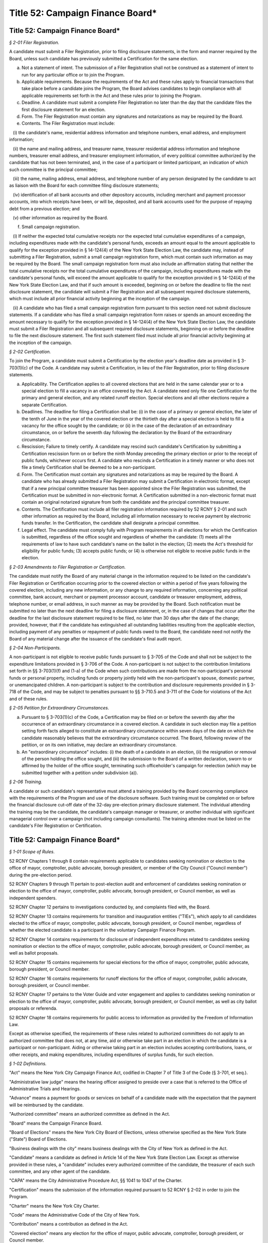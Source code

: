 Title 52: Campaign Finance Board*
======================================================================================================

Title 52: Campaign Finance Board*
------------------------------------------------------------------------------------------------------------------------------------------------------



*§ 2-01 Filer Registration.*


A candidate must submit a Filer Registration, prior to filing disclosure statements, in the form and manner required by the Board, unless such candidate has previously submitted a Certification for the same election.

(a) Not a statement of intent. The submission of a Filer Registration shall not be construed as a statement of intent to run for any particular office or to join the Program.

(b) Applicable requirements. Because the requirements of the Act and these rules apply to financial transactions that take place before a candidate joins the Program, the Board advises candidates to begin compliance with all applicable requirements set forth in the Act and these rules prior to joining the Program.

(c) Deadline. A candidate must submit a complete Filer Registration no later than the day that the candidate files the first disclosure statement for an election.

(d) Form. The Filer Registration must contain any signatures and notarizations as may be required by the Board.

(e) Contents. The Filer Registration must include:

   (i) the candidate's name, residential address information and telephone numbers, email address, and employment information;

   (ii) the name and mailing address, and treasurer name, treasurer residential address information and telephone numbers, treasurer email address, and treasurer employment information, of every political committee authorized by the candidate that has not been terminated, and, in the case of a participant or limited participant, an indication of which such committee is the principal committee;

   (iii) the name, mailing address, email address, and telephone number of any person designated by the candidate to act as liaison with the Board for each committee filing disclosure statements;

   (iv) identification of all bank accounts and other depository accounts, including merchant and payment processor accounts, into which receipts have been, or will be, deposited, and all bank accounts used for the purpose of repaying debt from a previous election; and

   (v) other information as required by the Board.

(f) Small campaign registration.

   (i) If neither the expected total cumulative receipts nor the expected total cumulative expenditures of a campaign, including expenditures made with the candidate's personal funds, exceeds an amount equal to the amount applicable to qualify for the exception provided in § 14-124(4) of the New York State Election Law, the candidate may, instead of submitting a Filer Registration, submit a small campaign registration form, which must contain such information as may be required by the Board. The small campaign registration form must also include an affirmation stating that neither the total cumulative receipts nor the total cumulative expenditures of the campaign, including expenditures made with the candidate's personal funds, will exceed the amount applicable to qualify for the exception provided in § 14-124(4) of the New York State Election Law, and that if such amount is exceeded, beginning on or before the deadline to file the next disclosure statement, the candidate will submit a Filer Registration and all subsequent required disclosure statements, which must include all prior financial activity beginning at the inception of the campaign.

   (ii) A candidate who has filed a small campaign registration form pursuant to this section need not submit disclosure statements. If a candidate who has filed a small campaign registration form raises or spends an amount exceeding the amount necessary to qualify for the exception provided in § 14-124(4) of the New York State Election Law, the candidate must submit a Filer Registration and all subsequent required disclosure statements, beginning on or before the deadline to file the next disclosure statement. The first such statement filed must include all prior financial activity beginning at the inception of the campaign.








*§ 2-02 Certification.*


To join the Program, a candidate must submit a Certification by the election year's deadline date as provided in § 3-703(1)(c) of the Code. A candidate may submit a Certification, in lieu of the Filer Registration, prior to filing disclosure statements.

(a) Applicability. The Certification applies to all covered elections that are held in the same calendar year or to a special election to fill a vacancy in an office covered by the Act. A candidate need only file one Certification for the primary and general election, and any related runoff election. Special elections and all other elections require a separate Certification.

(b) Deadlines. The deadline for filing a Certification shall be: (i) in the case of a primary or general election, the later of the tenth of June in the year of the covered election or the thirtieth day after a special election is held to fill a vacancy for the office sought by the candidate; or (ii) in the case of the declaration of an extraordinary circumstance, on or before the seventh day following the declaration by the Board of the extraordinary circumstance.

(c) Rescission; Failure to timely certify. A candidate may rescind such candidate's Certification by submitting a Certification rescission form on or before the ninth Monday preceding the primary election or prior to the receipt of public funds, whichever occurs first. A candidate who rescinds a Certification in a timely manner or who does not file a timely Certification shall be deemed to be a non-participant.

(d) Form. The Certification must contain any signatures and notarizations as may be required by the Board. A candidate who has already submitted a Filer Registration may submit a Certification in electronic format, except that if a new principal committee treasurer has been appointed since the Filer Registration was submitted, the Certification must be submitted in non-electronic format. A Certification submitted in a non-electronic format must contain an original notarized signature from both the candidate and the principal committee treasurer.

(e) Contents. The Certification must include all filer registration information required by 52 RCNY § 2-01 and such other information as required by the Board, including all information necessary to receive payment by electronic funds transfer. In the Certification, the candidate shall designate a principal committee.

(f) Legal effect. The candidate must comply fully with Program requirements in all elections for which the Certification is submitted, regardless of the office sought and regardless of whether the candidate: (1) meets all the requirements of law to have such candidate's name on the ballot in the election; (2) meets the Act's threshold for eligibility for public funds; (3) accepts public funds; or (4) is otherwise not eligible to receive public funds in the election.








*§ 2-03 Amendments to Filer Registration or Certification.*


The candidate must notify the Board of any material change in the information required to be listed on the candidate's Filer Registration or Certification occurring prior to the covered election or within a period of five years following the covered election, including any new information, or any change to any required information, concerning any political committee, bank account, merchant or payment processor account, candidate or treasurer employment, address, telephone number, or email address, in such manner as may be provided by the Board. Such notification must be submitted no later than the next deadline for filing a disclosure statement, or, in the case of changes that occur after the deadline for the last disclosure statement required to be filed, no later than 30 days after the date of the change; provided, however, that if the candidate has extinguished all outstanding liabilities resulting from the applicable election, including payment of any penalties or repayment of public funds owed to the Board, the candidate need not notify the Board of any material change after the issuance of the candidate's final audit report.








*§ 2-04 Non-Participants.*


A non-participant is not eligible to receive public funds pursuant to § 3-705 of the Code and shall not be subject to the expenditure limitations provided in § 3-706 of the Code. A non-participant is not subject to the contribution limitations set forth in §§ 3-703(1)(f) and (1-a) of the Code when such contributions are made from the non-participant's personal funds or personal property, including funds or property jointly held with the non-participant's spouse, domestic partner, or unemancipated children. A non-participant is subject to the contribution and disclosure requirements provided in § 3-718 of the Code, and may be subject to penalties pursuant to §§ 3-710.5 and 3-711 of the Code for violations of the Act and of these rules.








*§ 2-05 Petition for Extraordinary Circumstances.*


(a) Pursuant to § 3-703(1)(c) of the Code, a Certification may be filed on or before the seventh day after the occurrence of an extraordinary circumstance in a covered election. A candidate in such election may file a petition setting forth facts alleged to constitute an extraordinary circumstance within seven days of the date on which the candidate reasonably believes that the extraordinary circumstance occurred. The Board, following review of the petition, or on its own initiative, may declare an extraordinary circumstance.

(b) An "extraordinary circumstance" includes: (i) the death of a candidate in an election, (ii) the resignation or removal of the person holding the office sought, and (iii) the submission to the Board of a written declaration, sworn to or affirmed by the holder of the office sought, terminating such officeholder's campaign for reelection (which may be submitted together with a petition under subdivision (a)).








*§ 2-06 Training.*


A candidate or such candidate's representative must attend a training provided by the Board concerning compliance with the requirements of the Program and use of the disclosure software. Such training must be completed on or before the financial disclosure cut-off date of the 32-day pre-election primary disclosure statement. The individual attending the training may be the candidate, the candidate's campaign manager or treasurer, or another individual with significant managerial control over a campaign (not including campaign consultants). The training attendee must be listed on the candidate's Filer Registration or Certification.






Title 52: Campaign Finance Board*
------------------------------------------------------------------------------------------------------------------------------------------------------



*§ 1-01 Scope of Rules.*


52 RCNY Chapters 1 through 8 contain requirements applicable to candidates seeking nomination or election to the office of mayor, comptroller, public advocate, borough president, or member of the City Council ("Council member") during the pre-election period.

52 RCNY Chapters 9 through 11 pertain to post-election audit and enforcement of candidates seeking nomination or election to the office of mayor, comptroller, public advocate, borough president, or Council member, as well as independent spenders.

52 RCNY Chapter 12 pertains to investigations conducted by, and complaints filed with, the Board.

52 RCNY Chapter 13 contains requirements for transition and inauguration entities ("TIEs"), which apply to all candidates elected to the office of mayor, comptroller, public advocate, borough president, or Council member, regardless of whether the elected candidate is a participant in the voluntary Campaign Finance Program.

52 RCNY Chapter 14 contains requirements for disclosure of independent expenditures related to candidates seeking nomination or election to the office of mayor, comptroller, public advocate, borough president, or Council member, as well as ballot proposals.

52 RCNY Chapter 15 contains requirements for special elections for the office of mayor, comptroller, public advocate, borough president, or Council member.

52 RCNY Chapter 16 contains requirements for runoff elections for the office of mayor, comptroller, public advocate, borough president, or Council member.

52 RCNY Chapter 17 pertains to the Voter Guide and voter engagement and applies to candidates seeking nomination or election to the office of mayor, comptroller, public advocate, borough president, or Council member, as well as city ballot proposals or referenda.

52 RCNY Chapter 18 contains requirements for public access to information as provided by the Freedom of Information Law.

Except as otherwise specified, the requirements of these rules related to authorized committees do not apply to an authorized committee that does not, at any time, aid or otherwise take part in an election in which the candidate is a participant or non-participant. Aiding or otherwise taking part in an election includes accepting contributions, loans, or other receipts, and making expenditures, including expenditures of surplus funds, for such election.








*§ 1-02 Definitions.*


"Act" means the New York City Campaign Finance Act, codified in Chapter 7 of Title 3 of the Code (§ 3-701, et seq.).

"Administrative law judge" means the hearing officer assigned to preside over a case that is referred to the Office of Administrative Trials and Hearings.

"Advance" means a payment for goods or services on behalf of a candidate made with the expectation that the payment will be reimbursed by the candidate.

"Authorized committee" means an authorized committee as defined in the Act.

"Board" means the Campaign Finance Board.

"Board of Elections" means the New York City Board of Elections, unless otherwise specified as the New York State ("State") Board of Elections.

"Business dealings with the city" means business dealings with the City of New York as defined in the Act.

"Candidate" means a candidate as defined in Article 14 of the New York State Election Law. Except as otherwise provided in these rules, a "candidate" includes every authorized committee of the candidate, the treasurer of each such committee, and any other agent of the candidate.

"CAPA" means the City Administrative Procedure Act, §§ 1041 to 1047 of the Charter.

"Certification" means the submission of the information required pursuant to 52 RCNY § 2-02 in order to join the Program.

"Charter" means the New York City Charter.

"Code" means the Administrative Code of the City of New York.

"Contribution" means a contribution as defined in the Act.

"Covered election" means any election for the office of mayor, public advocate, comptroller, borough president, or Council member.

"Disclosure statement" means the campaign finance disclosure statement filed with the Board under 52 RCNY Chapter 4.

"Doing business database" means the computerized database containing the names of individuals and entities engaged in business dealings with the city as defined in the Act.

"Domestic partner" means a domestic partner as defined in § 1-112(21) of the Code.

"Donation" means a gift, subscription, advance, payment, or deposit of money or any thing of value, made by an individual or entity, in connection with the transition or inauguration expenses of an elected candidate, including but not limited to compensation for the personal services rendered in connection with such transition or inauguration expenses without charge. A loan is deemed to be a donation, subject to the limits and restrictions of the Act, to the extent the loan is not repaid by the date that the elected candidate is sworn into office. The term "donation" shall not include:

(a) The value of personal services provided without compensation by individuals volunteering a portion or all of their time on behalf of a TIE, provided that such an individual may not provide any paid services to a TIE at the same time as such individual serves as a volunteer for that TIE;

(b) The use of real or personal property and the cost of invitations, food, and beverages voluntarily provided by an individual to a TIE on the individual's residential premises for TIE-related activities to the extent such services do not exceed $500 in value; and

(c) The travel expenses of any individual who, on the individual's own behalf, volunteers personal services to any TIE to the extent such expenses are unreimbursed and do not exceed $500 in value.

"Election" means any primary, runoff primary, special, runoff special, or general election for nomination or election.

"Election cycle" means the period beginning on the first January 12 following the most recent general election for the specific office to which a candidate is seeking nomination or election and ending on the first January 11 following the next general election for that office.

"Electronic means" means facsimile transmission, email, or any other electronic manner of communication that shall be prescribed by the Board.

"Entity" means any organization of one or more individuals, and includes any parent, subsidiary, branch, division, department, or local unit thereof.

"Expenditure" means an expenditure as defined in the Act.

"Fair market value" means: (1) for goods, the price of those goods when received in the market in which they ordinarily would have been purchased; and (2) for services, other than those provided by an unpaid volunteer, the hourly or piecework charge for the services at a commercially reasonable rate prevailing when the services were rendered.

"Filer Registration" means the submission of the information required pursuant to 52 RCNY § 2-01 prior to the filing of disclosure statements.

"Fund" means the New York City Election Campaign Finance Fund established by the Act.

"Fundraising agent" means any of the following individuals or entities that have accepted or may accept contributions on behalf of the candidate: (1) paid or volunteer full-time campaign workers; or (2) commercial fundraising firms retained by the candidate and the agents thereof.

"Hearing officer" means the person assigned to preside over a case before OATH.

"Inauguration expenses" means expenses for an inaugural event held within seven days before or 30 days after the elected candidate is officially sworn into office. Factors used by the Board in determining whether an event is an inaugural event include but are not limited to: (1) the celebratory or commemorative nature of the event; (2) the location of the event in relation to the geography of the elected official's district; and (3) the inclusion of non-celebratory and/or commemorative functions, including but not limited to constituent outreach or services. The burden of proving that an event is an inaugural event rests with the TIE.

"In-kind contribution" means: (1) a gift, subscription, loan, advance of, or payment for, any thing of value (other than money) made to or for any candidate; or (2) the payment by any individual or entity other than an authorized committee of compensation for the personal services of another individual or entity which are rendered to the candidate without charge. "In-kind contribution" does not include personal services provided without compensation by individuals volunteering a portion or all of their time on behalf of a candidate.

"Intermediary" means an intermediary as defined in the Act.

"Labor organization" means a labor organization as defined in the Act.

"Loan" means a monetary payment made to an authorized committee with the expectation that the funds will be repaid by such committee.

"Matchable contribution" means a matchable contribution as defined in the Act.

"Mobile fundraising vendor" means any persons or entities that provided services to a candidate related to the processing or receipt of any text message contribution.

"Non-participant" means a candidate for nomination or election to a covered office who has not filed a Certification as a participant. Except as otherwise provided in these rules, a "non-participant" includes the candidate, every political committee authorized by the candidate for the covered election, the treasurer of each such committee, and any other agent of the candidate.

"OATH" means the Office of Administrative Trials and Hearings.

"On the ballot" means on the ballot as provided in Article 6 of the New York State Election Law and as recorded on the Board of Elections nomination or designation ledgers or contest lists.

"Optional early public funds payment" means the disbursement of optional public financing occurring prior to two weeks after the last day to file designating petitions for a primary election.

"Other receipts" means payments received by a candidate that are not contributions or loans, such as interest, dividends, proceeds from sales or leases of assets, and any other sources of income.

"Participant" means a candidate for nomination or election to a covered office who has chosen to join the Program for an election by submitting a Certification pursuant to § 3-703(1)(c) of the Code. Except as otherwise provided in these rules, a "participant" includes the candidate, the principal committee authorized by the candidate pursuant to § 3-703(1)(e) of the Code, the treasurer of such committee, and any other agent of the candidate.

"Political committee" means a political committee as defined in the Act.

"Principal committee" means the principal committee as defined in the Act.

"Program" means the New York City Campaign Finance Program established by the Act.

"Public funds" means monies disbursed from the Fund.

"Receipts" means monetary and in-kind contributions, loans, and any other payment received by a candidate.

"Registered user" means the individual registered with the wireless carrier to use the specific mobile device from which a contribution made via text message was initiated.

"Reporting period" means a time period covered by a disclosure statement, as described in 52 RCNY § 4-05.

"Segregated account" means a bank account that may be established by a participating candidate in accordance with 52 RCNY § 7-07(b).

"Single source" means any individual, individuals in combination, entity, or entities in combination that establish, maintain, or control another entity and every entity so established, maintained, or controlled, including every political committee established, maintained, or controlled by the same individual, individuals in combination, entity, or entities in combination.

"State form" means a statement of campaign receipts and expenditures required to be filed by a candidate or political committee with the State Board of Elections.

"Text message contribution" means a text message contribution as defined in the Act.

"Transfer" means any exchange of funds or any other thing of value between political committees, other than multi-candidate committees, authorized by the same candidate pursuant to § 14-112 of the New York State Election Law. In 52 RCNY § 16-06 the term "transfer" means funds exchanged between different bank or other depository accounts.

"Transition and inauguration entity" or "TIE" means an entity established by an elected candidate to raise and spend private funds for transition or inauguration expenses.

"Transition expenses" means expenses relating to an elected candidate's transition into office for goods and services received, used, or rendered before the elected candidate's date of inauguration. Transition expenses shall be limited to those incurred solely for the purpose of preparing to take office, such as those listed in 52 RCNY § 13-03(b)(i), and may not be incurred after January 31 in the year after the year of the election, or, in the case of a special election, 30 days after inauguration. Incumbent elected candidates shall not incur transition expenses.

"Treasurer" means the treasurer of any authorized committee involved in a covered election, except as otherwise provided in these rules.








*§ 1-03 The Board.*


(a) The Board is nonpartisan.

   (i) Pursuant to § 3-708 of the Code, the Board consists of five members.

      (A) Two Board members are appointed by the Speaker of the City Council ("Speaker"). No more than one of them shall be enrolled in any one political party.

      (B) Two Board members are appointed by the Mayor. No more than one of them shall be enrolled in any one political party.

      (C) The chair of the Board is appointed by the Mayor in consultation with the Speaker.

   (ii) The Board shall conduct all its activities in a strictly nonpartisan manner.

(b) Board members and staff are governed by ethical standards.

   (i) The Act and the Charter. Board members and staff are subject to the standards set forth in the Act and in Chapter 46 of the Charter.

   (ii) Ethical guidelines. The Board shall establish and publish ethical guidelines governing the conduct of its members and staff.

   (iii) Additional city ethical guidelines. Board members and staff are subject to the standards set forth in Chapter 68 of the Charter.

(c) Board administration of the Fund. To safeguard the administration of the Fund and assure candidates that sufficient public funds will be available to make all payments required by the Act in upcoming elections, the Board shall:

   (i) make budget requests for the Fund sufficient to cover all anticipated Fund obligations in the upcoming fiscal year and to maintain a reserve for contingencies;

   (ii) when it has determined that monies in the Fund are insufficient or likely to be insufficient for payments to candidates, report this determination to the Commissioner of Finance and provide its estimate of the additional amount which will be necessary to make such payments pursuant to the Act (together with a detailed statement of the assumptions and methodologies on which the estimate is based), as required by § 1052(a)(10) of the Charter, not more than four days after which the Commissioner of Finance is required by § 1052(a)(10) of the Charter to transfer an amount equal to the Board's estimate from the city's general fund to the Fund;

   (iii) take steps to ensure that the Fund is maintained in a separate account, credited with all sums appropriated therefor and all earnings accruing thereon, in the custody of the comptroller on behalf of the Board, as required by § 1052(a)(10) of the Charter;

   (iv) take steps to ensure that the Fund and its administration are insulated from the risk of improper action by any city official or agency or any agent or contractor thereof;

   (v) subject the Fund to periodic audits by independent outside auditors; and

   (vi) take such other actions as are necessary and proper to ensure the integrity of the Fund.

(d) Advisory opinions. Upon the written request of a candidate or any other individual or entity, the Board shall issue an advisory opinion interpreting the Act and these rules, or otherwise respond in writing to the request, within 30 days of receipt of such request, or within 10 business days of receipt if such request is received less than 30 days before a covered election, to the extent practicable. At its discretion, the Board may issue advisory opinions in the absence of a request. The Board shall make public its advisory opinions and the questions of interpretation for which advisory opinions will be considered by the Board, including by publication on its website.

(e) Public petitions for rulemaking.

   (i) Procedures for submitting petitions.

      (A) Any individual or entity may petition the Board to consider the adoption of a rule. The request must be sent to the Executive Director and contain the following information:

         (1) the rule to be considered, with proposed language for adoption;

         (2) a statement of the Board's authority to promulgate the rule and its purpose;

         (3) arguments in support of adoption of the rule;

         (4) the period of time the rule should be in effect; and

         (5) the name, address, telephone number, and signature of the petitioner or the petitioner's authorized representative.

      (B) Any change in the information provided pursuant to clause (5) of subparagraph (A) must be communicated promptly in writing to the Executive Director.

      (C) All requests should be typewritten or submitted electronically, if possible, but handwritten petitions will be accepted, provided they are legible.

   (ii) Responses to petitions. Within 60 days from the date the petition was received, the Board shall either deny such petition in a written statement containing the reasons for denial, or shall state in writing the Board's intention to grant the petition and to initiate rulemaking by a specified date. In proceeding with such rulemaking, the Board shall not be bound by the language proposed by petitioner, but may amend or modify such proposed language at the Board's discretion. The Board's decision to grant or deny a petition is final.








*§ 1-04 Deadlines.*


(a) Computation of days.

   (i) Counting calendar days. Where a number of days is specified as a period from a certain day, the days will be counted as the number of calendar days except for the first day of the counting period.

   (ii) Where holiday falls within two-day counting period. If the counting period is two days in duration, then Saturday, Sunday, or a legal holiday must be excluded if it falls on the first or last day of the counting period.

   (iii) Weekends and holidays. If the deadline for submitting a Certification or for filing a disclosure statement, other than a daily pre-election disclosure statement, falls on a Saturday, Sunday or legal holiday, the next business day becomes the deadline.

(b) Meeting Board deadlines.

   (i) Submission in person. Submissions filed in person on weekdays between the hours of 9:00 a.m. and 5:00 p.m. at the offices of the Board, unless otherwise provided, are deemed submitted upon receipt, subject to review and acceptance.

   (ii) Submission by electronic means, non-electronic mail or common carrier.

      (A) Electronic submissions. A submission sent electronically shall be deemed filed when received by the Board, subject to review and acceptance.

      (B) Non-electronic submissions.

         (1) With postmark. A submission sent by non-electronic mail or common carrier shall be deemed to have been received, subject to review and acceptance, on the date it was postmarked or date stamped by the carrier.

         (2) Without postmark. Submissions sent by non-electronic mail in an envelope without a postmark will be presumed to have been sent three days prior to receipt, subject to review and acceptance, unless evidence presented to the Board, such as a post office receipt with a date stamp indicating when the submission was sent, demonstrates otherwise.

   (iii) Board evaluation of submissions that arrive after the deadline. Submissions of disclosure statement documentation that arrive after 5:00 p.m. on the date of the deadline, even if submitted on or before 11:59 p.m. on such date, may prevent the Board from making a timely determination regarding payment of public funds. The Board shall make such a determination at such time as is practicable.








*§ 1-05 Legibility of Submissions.*


The Board will not accept any electronic disclosure statement or other document, or any part thereof, that is infected with a virus, damaged, blank, improperly formatted, or otherwise unreadable or illegible.








*§ 1-06 Severability.*


(a) If any provision of these rules or portion thereof is adjudged invalid by a court of competent jurisdiction, such determination shall not affect or impair the validity of the remainder of these rules.

(b) If the application of any provision of these rules or portion thereof to any individual, entity, or circumstances is adjudged invalid by a court of competent jurisdiction, such determination shall not affect or impair the application thereof to other individuals, entities, and circumstances.






Title 52: Campaign Finance Board*
------------------------------------------------------------------------------------------------------------------------------------------------------



*§ 3-01 Candidates Must Demonstrate Eligibility.*


(a) No payments from the Fund shall be made to a candidate unless the Board has determined that such candidate has demonstrated that such candidate has met all eligibility requirements set forth in the Act and these rules, including the threshold for eligibility pursuant to § 3-703(2) of the Code.

(b) Ballot status. In order to be eligible to receive public funds, a candidate in a covered election must meet all of the requirements to appear on the ballot as provided in Article 6 of the New York State Election Law, and be opposed by at least one other candidate on the ballot, or, for the optional early public funds payment, certify that such candidate intends to meet all the requirements of law to have such candidate's name on the ballot for the primary or general election.

(c) Preliminary determinations. Throughout the audit process or as a result of an investigation, the Board may make a preliminary determination that a candidate is ineligible to receive public funds. In the event of a preliminary determination of ineligibility, the Board will send written notification to the candidate and the candidate may request reconsideration of such determination pursuant to 52 RCNY § 7-09.

(d) Basis for ineligibility determination.

   (i) Pre-election. The Board may determine that a pre-election public funds payment shall not be paid to a candidate if:

      (A) the candidate fails to submit a disclosure statement required by these rules;

      (B) the candidate fails to provide to the Board, upon its request, documents or records required by 52 RCNY Chapter 4, or other information that verifies campaign activity; or

      (C) there is reason to believe that the candidate has committed a violation of the Act or these rules not otherwise enumerated in paragraph (ii) of this subdivision.

   (ii) Pre-election or post-election. The Board may determine that neither a pre-election nor a post-election public funds payment shall be paid to a candidate if:

      (A) the candidate has failed to meet one of the eligibility criteria of the Act or these rules;

      (B) the candidate is required to repay public funds previously received, as described in 52 RCNY §§ 9-01 and 9-02, or the candidate has failed to pay any outstanding claim of the Board for the payment of civil penalties or the repayment of public funds against such candidate or such candidate's authorized committee or an authorized committee of such candidate from a prior covered election, provided that the candidate has received written notice of the potential payment obligation and potential ineligibility determination in advance of the certification deadline for the current covered election and an opportunity to present reasons for such candidate's eligibility for public funds to the Board;

      (C) previous public fund payments to the candidate for the election equal the maximum permitted by the Act;

      (D) the candidate fails to demonstrate compliance with § 12-110 of the Code, as required pursuant to § 3-703(1)(m) of the Code and 52 RCNY § 3-05;

      (E) the candidate endorses or publicly supports such candidate's opponent for election pursuant to § 3-705(9) of the Code;

      (F) the candidate loses in the primary election but remains on the ballot for the general election and fails to certify to the Board, as required by § 3-705(10) of the Code, that such candidate will actively campaign for office in the general election, provided that such certification must be complete on or before the 32-day pre-general election disclosure statement deadline; or the candidate certifies to the Board that such candidate will actively campaign for office in the general election but thereafter fails to engage in campaign activity that shall include but not be limited to, raising and spending funds, and broadly soliciting votes;

      (G) the candidate has exceeded the applicable expenditure limits provided in § 3-706 of the Code;

      (H) the candidate has been found by the Board, in the course of Program participation, to have committed fraud or material misrepresentation or to be in breach of certification pursuant to 52 RCNY § 3-01(e); or

      (I) there is reason to believe that, in the course of Program participation, the candidate has engaged in conduct detrimental to the Program that is in violation of any other applicable law.

(e) Breach of certification.

   (i) The Board considers any of the following to be a fundamental breach of a candidate's certification:

      (A) the submission to the Board of documentation or information that the candidate knew or should have known was false or fictitious in whole or in part, including a disclosure statement which the candidate knew or should have known includes substantial fraudulent matchable contribution claims;

      (B) the misrepresentation of a material fact in any submission of such documentation or information to the Board;

      (C) the falsifying or concealment of any such documentation or information;

      (D) the use of public funds to make or reimburse substantial campaign expenditures that the candidate knew or should have known were fraudulent;

      (E) coordination in alleged independent expenditures, whereby material or activity that directly or indirectly assists or benefits a candidate's nomination or election, which is purported to be paid by independent expenditures, was in fact authorized, requested, suggested, fostered, or cooperated in by the candidate; and

      (F) the use of a political committee or other entity over which a candidate exercises authority to conceal from the Board expenditures that directly or indirectly assist or benefit the candidate's nomination or election.

   (ii) In the event of a fundamental breach of a candidate's certification, the candidate will be deemed by the Board to be ineligible for public funds for the covered election and to have forfeited all public funds previously received for the elections covered by the Certification. Additionally, the candidate will be subject to such civil and criminal sanctions as are applicable under § 3-711 of the Code and other applicable law.

   (iii) This section is not intended to be an enumeration of all circumstances that may constitute a fundamental breach of a candidate's certification, as may be determined by the Board.








*§ 3-02 Disqualification from Ballot.*


A candidate who has been disqualified from the ballot, or who is no longer opposed by a candidate who appears on the ballot, is not eligible to receive public funds.

(a) Notice of appeal. The candidate must notify the Board immediately, in writing, if the disqualified candidate is seeking to appeal or otherwise remedy a disqualification. This notice must indicate whether a judicial appeal is being taken as of right or by permission and the specific nature of any other judicial remedy sought.

(b) Disqualification reversed. The candidate must immediately inform the Board, in writing, if the disqualification of the candidate or the opponent is reversed by a court of competent jurisdiction.








*§ 3-03 Write-in Candidates.*


A candidate who is seeking nomination or election to a covered office as a write-in candidate must promptly notify the Board in writing.








*§ 3-04 Termination of Candidacies.*


(a) The Board may send a notice to a candidate that such candidate's candidacy has been deemed terminated if such candidate: (1) has not received public funds; (2) has not submitted a petition for payment after final disqualification from the ballot, pursuant to 52 RCNY § 7-01(e)(ii); and (3) is not on the ballot for that election.

(b) If the terminated candidate is seeking nomination or election as a write-in candidate, or, in the case of a participant, intends to submit a petition for public funds pursuant to 52 RCNY § 7-01(e)(ii), the candidate must notify the Board within five business days after receiving the notice of termination, in which case the Board may reverse the termination. A candidate whose termination has been reversed must continue to submit disclosure statements as required by these rules.

(c) A candidate may also request that the Board deem such candidate's candidacy terminated because such candidate has satisfied all three requirements of subdivision (a), or has satisfied requirements (1) and (2) of subdivision (a) and has ceased campaigning and has verified that fact in the form and manner required by the Board.

(d) Terminated candidates are required to abide by Program obligations, such as maintaining requisite records, submitting documentation or information in response to requests by the Board, and paying penalties for violations of the Act and these rules.








*§ 3-05 Proof of Filing with the Conflicts of Interest Board (COIB); Payment of Penalties.*


(a) Requirements. In order to be eligible to receive public funds, a candidate must comply with the requirements in § 12-110 of the Code, including payment of any penalties assessed by the conflicts of interest board. The Board may obtain confirmation of the candidate's compliance from the conflicts of interest board. The failure of a candidate to demonstrate such compliance by the deadline established by the conflicts of interest board or by the reporting deadline immediately preceding the date on which the candidate seeks to receive a public funds payment, whichever is earlier, may result in a delay of any payment by the Board of public funds the candidate may otherwise be eligible to receive until the next scheduled payment date.

(b) Due dates. A candidate may submit proof of compliance with the Board and such proof shall be considered timely submitted if it is submitted to the Board on or prior to the last business day of July in the year of the covered election, except as provided by subdivision (a).






Title 52: Campaign Finance Board*
------------------------------------------------------------------------------------------------------------------------------------------------------



*§ 4-01 Records to be Kept.*


(a) Generally.

   (i) Candidates must keep records that enable the Board to verify the accuracy of disclosure statements, substantiate that expenditures were made in furtherance of the campaign, were qualified expenditures, or were permissible post-election expenditures, and confirm any matchable contributions claimed. Candidates must maintain and may be required to produce originals and copies of checks, bills, or other documentation to verify contributions, expenditures, or other transactions reported in their disclosure statements. Candidates must maintain clear and accurate records sufficient to show an audit trail that demonstrates compliance with the Act and these rules. The records must be made and maintained contemporaneously with the transactions recorded, and maintained and organized in a manner that facilitates expeditious review by the Board. Nothing in this chapter shall be construed to modify the requirements of § 14-118 of the New York State Election Law. The records maintained for each campaign finance transaction, whether maintained on paper or electronically, must be accurate and, if necessary, modified promptly to ensure continuing accuracy.

   (ii) If at any time a candidate becomes aware that a record of an expenditure is missing or incomplete, the candidate may create a new record or modify an existing record, provided that the record so created or modified is clearly identified by the candidate as such, and provided that the candidate also creates a record, in the form of a signed, dated, and notarized statement by the candidate, treasurer, or other campaign representative having first-hand knowledge of the matter, explaining the reasons for and the circumstances of the creation or modification of the missing or incomplete record. If the missing or incomplete record is an invoice or contract from a vendor, the candidate must in the first instance attempt to get a duplicate or more complete record directly from such vendor. The Board reserves the right not to accept such non-contemporaneous record created or modified pursuant to this paragraph if it deems that the record is not sufficient to document the actual transaction.

(b) Receipts.

   (i) Deposit slips. Candidates must maintain copies of all deposit slips. The deposit slips must be grouped together with the monetary instruments representing the receipts deposited into the bank or other depository accounts held by the candidate for an election. Where the bank or depository does not provide itemized deposit slips, candidates must make a contemporaneous written record of each deposit. Such written record must indicate the date of the deposit, the amount of each item deposited, whether each item deposited was a check, a cashier's check, a money order, or cash, and the total amount deposited.

   (ii) Contribution and loan records.

      (A) Generally. For each contribution received, all candidates must maintain records demonstrating the source and details of the contribution as described herein. All records required to be maintained must be provided to the Board upon request.

         (1) Cash contributions. For each contribution received from an individual contributor via cash, the record must be in the form of a contribution card.

         (2) Money order and cashier's check contributions.

            (I) For each contribution received via cashier's check or money order, the record must include a copy of the cashier's check or money order made out to the authorized committee.

            (II) The candidate must also maintain a contribution card, if the contributor's name and residential address are not printed on the cashier's check or money order by the issuer.

         (3) Check contributions.

            (I) For each contribution received via check, the record must include a copy of the check made out to the authorized committee and signed by the contributor.

            (II) For each contribution received from an individual contributor via check, the candidate must also maintain a contribution card, if the check used to make the contribution is not signed by the contributor.

         (4) Credit card contributions.

            (I) For each contribution received via credit card, including contributions received over the internet, the record must have been provided by the merchant or processor and must contain: the contributor's name, residential address, credit card account type, credit card account number, credit card expiration date, the amount of the contribution, and an indicator showing that the contribution was charged to the contributor's account and processed. In the case of credit card contributions made over the internet, the contributor must actively agree online to an affirmation statement, as required by subparagraph (C)(1) of this paragraph, and the candidate must maintain a copy of all website content concerning the solicitation and processing of credit card contributions.

            (II) The candidate must also maintain copies of the merchant account or payment processor agreement, all merchant account statements, credit card processing company statements and correspondence, transaction reports, or other records demonstrating that the credit card used to process the transaction is that of the individual contributor (including proof of approval by the credit card processor for each contribution and proof of real time address verification), the account's fee schedule, and the opening and closing dates of the account. Merchant account statements must be provided in such form as may be required by the Board.

         (5) Text message contributions. For each contribution received via text message, the record must have been provided by the mobile fundraising vendor and must contain: the contributor's name, residential address, and phone number; the amount of the contribution; and the name, residential address, and phone number of the registered user of the specific mobile device used to initiate the contribution, to the extent that such information may be reasonably obtained under law. The candidate must also maintain the following records for each text message contribution received:

            (I) copies of all relevant third-party vendor agreements between the candidate and mobile fundraising vendor, copies of records maintained by a mobile fundraising vendor listing contributors and amounts pledged and paid, receipts indicating fees paid by the candidate to a mobile fundraising vendor and fees deducted by such vendor, and similar records relating to the solicitation or receipt of text message contributions;

            (II) copies of any content used by the candidate to solicit text message contributions; and

            (III) copies of any templates or scripts used by a mobile fundraising vendor to communicate with a contributor in facilitating and processing a text message contribution.

         (6) Segregated account documentation.

            (I) Segregated account contribution cards. For each contribution from an individual contributor that the candidate deposits into a segregated bank account pursuant to 52 RCNY § 7-07(b), the record must be in the form of a contribution card.

            (II) Segregated account bank statements, contribution cards, and checks. Candidates seeking to comply with the exception contained in 52 RCNY § 7-07(b) must submit segregated account contribution cards and copies of segregated account bank statements and checks to the Board in the manner and to the extent provided by 52 RCNY § 7-07 with each disclosure statement filing.

         (7) Intermediaries. For each contribution accepted from an intermediary, including any contributions delivered to a fundraising agent, or solicited by an intermediary where such solicitation is known to the candidate, the candidate must maintain a separate record in the form of an intermediary statement. The intermediary statement must contain: the intermediary's name, residential address, employer and business address; the names of the contributors; and the amounts contributed. This record must be signed by the intermediary, or if the intermediary is unable to sign such intermediary's name, marked with an "X" by the intermediary and signed by a witness. Adjacent to the signature or mark, the intermediary must write the date on which such intermediary signed or marked the form.

      (B) Contribution cards.

         (1) Contribution cards must contain the contributor's name and residential address, the amount of the contribution, the authorized committee's name, and the contributor's selection of an instrument code corresponding to the instrument used to make the contribution. Credit card contribution cards must also contain the credit card account type, account number, and expiration date.

         (2) Contribution cards must be signed by the contributor or, if the contributor is unable to sign such contributor's name, marked with an "X" by the contributor and signed by a witness to the contribution. Adjacent to the signature or mark, the contributor must write the date on which such contributor signed or marked the contribution card.

         (3) After a contribution card has been signed, it may not be corrected, modified, or altered by anyone other than the contributor.

         (4) The Board shall provide a template of all contribution cards required to be maintained pursuant to this subparagraph.

         (5) A contribution card that contains any additional information and signatures required by 52 RCNY § 7-07(b) must also satisfy the requirements of that section.

      (C) Affirmation statements.

         (1) Unless otherwise specified herein, above the line for the contributor's signature, contribution cards must state: "I understand that State law requires that a contribution be in my name and be from my own funds. I hereby affirm that I was not, nor, to my knowledge, was anyone else, reimbursed in any manner for this contribution; that this contribution is not being made as a loan; and that this contribution is being made from my personal funds or my personal account, which has no corporate or business affiliation."

         (2) For text message contributions, the candidate must maintain records demonstrating that the contributor has certified via text message the following statement: "I certify I am the registered user of this phone and will pay the amount specified from my personal funds."

         (3) Segregated account contribution cards must state, above the line for the contributor's signature: "I understand that this entire contribution will be used only (i) to pay expenses or debt from a previous election; (ii) by the candidate for an election other than the election for which this contribution is made; or (iii) to support candidates other than the candidate to whose campaign this contribution is made, political party committees, or political clubs. I further understand that this contribution will not be matched with public funds. I understand that State law requires that a contribution be in my name and be from my own funds. I hereby affirm that I was not, nor, to my knowledge, was anyone else, reimbursed in any manner for this contribution; that this contribution is not being made as a loan; and that this contribution is being made from my personal funds or my personal account, which has no corporate affiliation."

         (4) Intermediary statements must state, above the line for the intermediary's signature: "I hereby affirm that I did not, nor, to my knowledge, did anyone else, reimburse any contributor in any manner for a contribution, and that none of the submitted contributions were made by the contributor as a loan. The making of false statements in this document, which will be submitted to the Campaign Finance Board, is punishable as a class E felony pursuant to § 175.35 of the Penal Law or a Class A misdemeanor pursuant to § 210.45 of the Penal Law."

      (D) Transfers. Candidates must maintain all records specified by the Board regarding transfers. In the case of a transfer to an authorized committee from a committee not otherwise involved in the covered election, unless the transferring committee is another authorized committee of the same candidate that has filed contemporaneous disclosure statements with the Board in a timely manner, the candidate must maintain records demonstrating that the funds underlying the transfer derive from contributions intended for the committee receiving the transfer. Such records must include, for each contribution to be transferred, a record indicating the contributor's intent to designate the contribution for the covered election. The record must be obtained prior to receipt of the transfer and must be signed by the contributor, or, if the contributor is unable to sign such contributor's own name, marked with an "X" and signed by a witness. Adjacent to the signature or mark, the contributor must write the date of the contribution. Above the line for the contributor's signature, the record must state: "I understand that this contribution will be used by the candidate for an election other than that for which the contribution was originally made. I further understand that State law requires that a contribution be in my name and be from my own funds. I hereby affirm that I was not, nor, to my knowledge, was anyone else, reimbursed in any manner for this contribution; that this contribution is not being made as a loan; and that this contribution is being made from my personal funds or my personal account, which has no corporate or business affiliation."

      (E) In-kind contributions. For each in-kind contribution, candidates must maintain a written record that provides the date the contribution was made, the name and residential address of the contributor, a detailed description of the goods or services provided, the fair market value of the contribution, and such further information and documentation necessary to show how the fair market value of the contribution was determined. The Board shall provide a specimen of such a record.

      (F) Loans. For each loan received, including loans made by the candidate, candidates must maintain a loan agreement, documentation of each loan repayment, and, if applicable, documentation that shows that the loan has been forgiven. The loan agreement must be contemporaneous and in writing, must be signed and dated by both parties, and must provide all terms and conditions of the loan, including the amount and term of the loan and whether interest is being charged. The candidate must retain copies of loan and loan repayment checks and records of electronic transactions showing the source of the funds.

      (G) Business dealings with the city. For each individual or entity making a contribution, loan, guarantee or other security for such loan in excess of the amounts set forth in § 3-703(1-a) of the Code, candidates must maintain all records specified by the Board concerning whether such individual or entity has business dealings with the city.

   (iii) Photocopies of checks and other monetary instruments. Candidates must maintain a photocopy of each check or other monetary instrument, other than cash, representing a contribution or other monetary receipt. In order for a contribution in the form of a check signed by an authorized agent of the contributor to be matchable, candidates must maintain:

      (A) a copy of the check upon which is printed the name of the actual contributor; and

      (B) a document, signed by the contributor, which indicates:

         (1) that the person signing the check is authorized to do so;

         (2) the date and amount of the contribution; and

         (3) the principal committee's name.

(c) Disbursements.

   (i) By check or debit. Candidates must make all disbursements by check or debit from the committee bank account, except for petty cash.

   (ii) Petty cash. Candidates may maintain a petty cash fund of no more than $500 out of which they may make disbursements not in excess of $100 to any individual or entity per purchase or transaction. If a petty cash fund is maintained, the candidate must maintain a petty cash journal in C-SMART including the name of every individual or entity to whom any disbursement is made, as well as the date, amount, and purpose of the disbursement.

   (iii) Credit card purchases. Candidates must maintain a monthly billing statement and customer receipt for each disbursement from a committee credit card showing the underlying purchases, including the vendor for each charge.

   (iv) Bills.

      (A) Candidates must maintain bills for disbursements for goods or services provided.

      (B) Documentation for goods or services must be contemporaneous and must provide the date the vendor was retained or the date the goods or services were provided, the vendor's name and address, the amount of the expenditures, and a detailed description of the goods and services provided. If the invoice supplied by the vendor does not meet these requirements, the vendor may provide an additional, more detailed document or replacement document with sufficient detail. If the vendor does not provide such a document, the candidate must create an additional record containing the necessary information, and such record must be signed by the candidate, treasurer, or other representative of the candidate. The newly created record must satisfy the requirements of 52 RCNY § 4-01(a).

      (C) For wages, salaries, and consulting fees, candidates must maintain a contemporaneous record, signed by the employee or consultant and the candidate, and dated, providing the name and address of the employee or consultant, a detailed description of the services, the amount of the wages, salary or consulting fees, the date(s) on which the work was performed, the period for which the individual was retained, and, if applicable, a detailed breakdown of the number of hours worked. The Board shall provide specimens of records for employees and consultants, including timesheets for election day workers and consultant agreements.

      (D) Candidates must maintain written documentation showing that a bill has been forgiven or settled for a lesser amount.

   (v) Vendors. In addition to obtaining and keeping contemporaneous documentation (such as bills) for all goods and services provided by vendors, including campaign consultants and attorneys, and employees, when a candidate retains or otherwise authorizes an individual or entity (including an employee) to provide goods or services to the campaign, and the candidate knows or has reason to believe that the goods or services to be provided directly or indirectly by this vendor will exceed $1,000 in value during the campaign, the candidate must:

      (A) keep a copy of the contemporaneously written contract with the vendor, which must, at a minimum, provide the name and address of the vendor, be signed and dated by both parties, state the terms of the contract including the terms of payment and a detailed description of the goods or services to be provided, and must include, if the contract was at any time amended, a contemporaneously written amendment, signed and dated by both parties and describing in detail the changes to the terms and conditions of the contract, or

      (B) if no contemporaneously written contract has been entered into, keep a contemporaneously written record that includes the date the vendor is retained or otherwise authorized by the candidate, the name and address of the vendor, and the terms of the agreement or understanding between the candidate and the vendor including the terms of payment and a detailed description of the goods or services the vendor is expected to provide. If the agreement or understanding was at any time amended, the candidate must create and maintain a contemporaneously written record describing in detail the changes to the terms and conditions of the agreement or understanding.

      (C) In addition to the records to be kept pursuant to subparagraphs (A) or (B) above, the candidate must keep evidence sufficient to demonstrate that the work described in the contract was in fact performed and completed. Such evidence may include samples or copies of work product, emails, time records, phone records, and photographs or other documentary evidence. Where such evidence is nonexistent or unavailable, the candidate must maintain affidavits signed by the vendor and either the candidate, treasurer, or other campaign representative having first-hand knowledge, describing the goods or services provided and the reason(s) why documentary evidence is nonexistent or unavailable.

   (vi) Advance purchases and reimbursement of advances. Candidates must maintain records of advances, which must include the name and address of each individual or entity that made an advance on behalf of the campaign, the amount so advanced, the date of the advance, the name and address of the payee to whom advanced funds were paid, the amount paid, the purpose of the payment, and the manner of payment, including check number, credit card name, or cash. The record of the advance must be signed by the individual making the advance purchase. A receipt, bill, or invoice from the vendor must be attached to the record.

   (vii) Subcontracted goods and services. Candidates required to itemize the cost of subcontracted goods and services pursuant to 52 RCNY § 4-05(c)(iv)(D) must obtain and maintain documentation from the vendor, consultant, or other individual or entity who or which subcontracts, containing all information required to be disclosed pursuant to that section.

   (viii) Political advertisements and literature. Pursuant to § 14-106 of the New York State Election Law, candidates must maintain copies of all broadcast, cable, or satellite schedules and scripts; paid internet or digital, print, and other types of advertisements; pamphlets, circulars, flyers, brochures, letterheads and other printed matter purchased or produced; and reproductions of statements or information published to 500 or more members of a general public audience by computer or other electronic device, including but not limited to electronic mail or text message.

   (ix) Travel. Candidates must obtain and maintain copies of all checks, bills, or other documentation to verify campaign-related travel transactions reported in disclosure statements. In addition to the above, for all travel candidates must create and maintain a contemporaneous record describing the campaign-related purpose of the travel, the complete travel itinerary, the dates of the travel, and the names of all individuals who participated in the travel; provided, however, that such records shall not be required for travel by public transportation within New York City, with the exception of unlimited-use MetroCards, for which candidates must create and maintain a contemporaneous record containing the dates on which each such card was purchased and, if a card is assigned to a single individual, the name of each such individual. For travel by private car, candidates must create and maintain a contemporaneous travel log providing, for each trip and each vehicle, the names of the driver and passengers, the date(s) and purpose of each trip, the itinerary, including all the locations of any campaign events and other stops, the beginning and ending mileage, and the total mileage. Travel between two stops is considered an individual trip for logging purposes even if the stops are part of a multi-stop itinerary. For the purposes of reporting and reimbursing campaign expenditures, candidates must calculate expenditures for travel by private car based on mileage according to the provisions of Directive Six of the New York City Comptroller.

(d) Bank records. Candidates must maintain the following records received from or in connection with banks and other depositories relating to accounts, and must submit with each disclosure statement a copy of all such records not previously provided:

   (i) all periodic bank or other depository statements in chronological order, maintained with any other related correspondence received with those statements, such as credit and debit memos, deposit slips, and contribution checks returned because of insufficient funds; and

   (ii) the front and back of all returned and cancelled disbursement checks, including substitute checks which may be returned by the bank in lieu of cancelled checks.

(e) Fundraisers. Candidates must maintain records for all fundraising events, which must contain: the date and location of the event; the individual(s) or organization(s), other than the candidate's authorized committee, hosting the event; an itemized list of all expenses incurred in connection with the event, including all expenses whether or not paid or incurred by the authorized committee; and the contributor name and amount of each contribution received at or in connection with the event. This subdivision does not apply to activities at an individual's residential premises, including house parties, to the extent that the total costs of such activities do not exceed $500 and are not contributions pursuant to § 3-702(8)(ii) of the Code.

(f) Campaign offices. Candidates shall maintain a list identifying the address of each campaign office.








*§ 4-02 Record Retention.*


The candidate must retain all records and documents required to be kept under 52 RCNY § 4-01 for five years after the last disclosure statement deadline set by the Board for the covered election, or until the Board has issued the candidate's final audit report and the candidate has extinguished all outstanding liabilities resulting from the applicable election including payment of any penalties or repayment of public funds owed to the Board, whichever is later.








*§ 4-03 Assistance to Candidates.*


In order to promote compliance with the requirements of the Act and these rules, the Board's staff shall offer assistance to candidates in developing campaign procedures for gathering campaign finance information and keeping records and shall, to the extent feasible, provide model recordkeeping forms and templates.








*§ 4-04 Failure to Maintain or Provide Records.*


A candidate's failure to keep or provide records or other information to the Board, upon its request or as required by these rules, may result in a determination that matchable contribution claims are invalid; a determination that the candidate must repay public funds to the Board; the withholding of all or a portion of a public funds payment; and the assessment of penalties.








*§ 4-05 Disclosure Statements.*


(a) Form. Disclosure statements must be generated by C-SMART, and such statements, as well as all supporting documentation, including bank statements, must be submitted using C-SMART. Daily pre-election disclosure statements must be submitted using C-SMART within 24 hours after a contribution, loan, or expenditure that meets the pre-election daily disclosure requirement has been accepted or made.

   (i) Deficient submissions. A submission is deficient and may be rejected or deemed incomplete if: (1) it is not submitted in a format or manner authorized by the Board; (2) it is not submitted with the backup documentation substantiating each matchable contribution claimed within the particular statement, or said records are not accessible or legible; or (3) it is not submitted with all of the committee's bank statements from the applicable disclosure period. Any document that is illegible, improperly annotated, damaged, blank, improperly formatted, or otherwise unreadable by the Board, shall be deemed not to have been submitted.

   (ii) C-SMART upgrades. The Board may issue upgrades or system improvements of C-SMART or its user instructions. To the extent reasonably practicable, the Board shall provide candidates with reasonable advance notice of such upgrades.

   (iii) Verification. The candidate or treasurer must verify that the submission is true and complete to the best of such candidate's or treasurer's knowledge, information, or belief. The disclosure statement must contain such signatures as may be required by the Board.

   (iv) Exceptions. Any candidate who seeks to submit disclosure statements, or a portion thereof, in any format or manner other than that permitted by this section, including but not limited to non-electronic formats and electronic formats not generated by C-SMART, must submit a written request for authorization to the Board no later than four weeks before the filing date for the first disclosure statement for which the candidate desires an exception from such requirements, or in the case of a special election, as soon as possible but no later than seven days before such disclosure statement filing date. Such written request must be in a form and manner as prescribed by the Board. Candidates who demonstrate that submission of disclosure statements in an electronic format would pose a substantial hardship shall be permitted, upon request, to submit disclosure statements to the Board in non-electronic formats. Board authorization shall be in writing and shall apply only to the candidate, paper forms, and electronic submission form and manner specified therein. The authorization shall indicate whether it applies to one or more disclosure statements.

(b) Timing of submissions.

   (i) Disclosure statements must be received by the Board no later than 11:59 p.m. on the due date.

   (ii) Filing dates. The Board shall publish a schedule of disclosure statement filing dates on its website on or before March 1 in the first year of each election cycle, or as soon as is practicable after the State Board of Elections has published its schedule.

      (A) Semi-annual disclosure statements are due on January 15 and July 15 in each year of the election cycle and on January 15 in the year after the election.

      (B) Pre-election disclosure statements are due 32 and 11 days before the election and, at the Board's discretion, on March 15 and May 15 in the year of the election.

      (C) Post-election disclosure statements are due 10 days after a primary election and 27 days after a general or special election.

      (D) Weekends and holidays. The Board's published schedule of disclosure statement filing dates shall reflect that if a disclosure statement is due to be submitted on a Saturday, Sunday, or legal holiday, submission must be made on the next business day.

   (iii) Reporting period. The Board shall publish a schedule of the reporting periods for each disclosure statement.

      (A) First disclosure statement. The reporting period for a candidate's first disclosure statement shall begin on the day the candidate first raises or spends funds in furtherance of the candidate's election for a covered office.

      (B) All subsequent disclosure statements. The reporting period for each disclosure statement shall: (i) begin on the third day before the deadline for the submission of the candidate's preceding disclosure statement; and (ii) conclude on and include the fourth day before the deadline for the submission of that disclosure statement.

(c) Content.

   (i) Summary information. Each disclosure statement must include the following information about the committee involved in the election: (A) the cash balance at the beginning and end of the reporting period; (B) total itemized and unitemized contributions, loans, and other receipts accepted during the reporting period; and (C) total itemized and unitemized expenditures made during the reporting period. A separate disclosure statement must be submitted for each committee involved in the election. All data reported in disclosure statements and amendments must be accurate as of the last day of the reporting period.

   (ii) Contributions.

      (A) Reporting requirements. To fully report a contribution accepted during the reporting period, the candidate must report, for each contribution:

         (1) the contributor's and intermediary's (if any) full name, residential address, occupation, employer, and business address;

         (2) the date the contribution was received by the candidate;

         (3) the amount of the contribution;

         (4) the form of the contribution (cash, check, cashier's check, money order, credit card, text, or other);

         (5) the number of the check, cashier's check, or money order, if applicable;

         (6) the date and amount of each contribution returned to a contributor, the account from which the funds used to make the return originated, and the number of the bank or certified check used to issue the return of funds;

         (7) each previously reported contribution for which the check was returned unpaid;

         (8) whether the contribution was accepted for a runoff or rerun election in accordance with 52 RCNY Chapter 16 and 52 RCNY § 5-12;

         (9) whether the contribution was accepted to be deposited into a segregated bank account in accordance with 52 RCNY § 7-07(b); and

         (10) such other information as the Board may require.

      (B) Matchable contribution claims.

         (1) Contemporaneous reporting. Matchable contributions must be reported in the disclosure statement covering the reporting period in which they were received. The candidate's disclosure statement must state the amount of matchable contributions claimed in a reporting period, and must indicate which contributions are claimed for match.

         (2) Backup documentation. For each matchable contribution claimed in the disclosure statement, candidates must submit a copy of the records required to be maintained pursuant to 52 RCNY § 4-01(b).

      (C) Contributions totaling $99 or less from a single source. Contributions totaling $99 or less from a single source need not be separately itemized in a disclosure statement, unless such contributor is an employee of the candidate or of the spouse, or domestic partner of such candidate or of a business entity in which such candidate, spouse, or domestic partner has an ownership interest of 10% or more or in which such candidate, spouse or domestic partner holds a management position, such as the position of officer, director, or trustee.

      (D) Must itemize all contributions from a single source that exceeds $99. If a candidate has accepted contributions totaling more than $99 from a single source, all contributions comprising the total (including previously unitemized contributions) must be fully reported (i.e., itemized) in the same disclosure statement. All subsequent contributions from that single source must be fully reported as well.

      (E) Affiliated contributors. Affiliated contributors considered to be a "single source" under 52 RCNY §§ 1-02 and 5-10(b) must be reported.

   (iii) Other receipts. To fully report other receipts accepted during the reporting period, the candidate must report, for each receipt:

      (A) the date of receipt;

      (B) the amount of the receipt;

      (C) the type of receipt; and

      (D) such other information as the Board may require.

   (iv) Expenditures.

      (A) Reporting requirements. To fully report expenditures, including outstanding liabilities, made by the candidate during the reporting period, the disclosure statement must be itemized to include the following information:

         (1) the name and address of each vendor or payee;

         (2) the bill or invoice date and amount;

         (3) the purpose code and explanation of each expenditure;

         (4) the exempt code, if any; and

         (5) such other information as the Board may require.

      (B) In addition to the information required in subparagraph (A), candidates must provide the following information concerning each payment:

         (1) the date and amount of each payment, including exempt amount, if any;

         (2) the payment method, including check number and committee bank account; and

         (3) the amount of remaining outstanding liability to the vendor or payee; and

         (4) such other information as the Board may require.

      (C) Expenditures of less than $50. Expenditures of less than $50 do not need to be separately itemized in a disclosure statement; however, public funds may not be used to pay for unitemized expenditures.

      (D) Subcontractors.

         (1) In addition to reporting any expenditures to the vendor, if aggregate payments by the vendor to a subcontractor exceed $5,000, the candidate must report:

            (I) the name and address of that subcontractor;

            (II) the amount(s) expended to the subcontractor; and

            (III) the purpose code(s) of the subcontracted goods or services.

         (2) Disclosure must occur either beginning in the reporting period in which such cost first exceeds $5,000 or in the first post-election disclosure statement for the election to which the expenditure relates.

      (E) Credit card purchases. For expenditures paid with a credit card, the candidate must report the vendor and purchase price of any goods or services purchased. Disbursements to credit card accounts must not be itemized as such.

      (F) Contributions to political committees. Political contributions to political committees that support or oppose candidates in New York City (except political committees of other candidates), including state party committees, that are made by a candidate with such candidate's personal funds and that, in the aggregate for any single political committee, exceed the contribution limit applicable to the office of mayor for contributors having business dealings with the city pursuant to § 3-703(1-a) of the Code, are presumed to be expenditures in furtherance of the campaign's candidate and contributions from the candidate to the candidate's campaign, and, as such, must be reported to the Board. The candidate may rebut this presumption by providing evidence indicating that the contributions were not in furtherance of the campaign's candidate. Such contributions are subject to all applicable expenditure and contribution limits, except that contributions made to committees registered with the State Board of Elections or the Federal Election Commission as independent expenditure committees are not subject to such limits. Candidates must create and maintain records of such contributions. Contributions made with a candidate's personal funds as provided in this subparagraph shall not be the basis for a deduction from such candidate's public funds payment pursuant to 52 RCNY § 7-07(a).

      (G) Expenditure refunds. For expenditures of which all or a portion was refunded to the candidate by the vendor, the candidate must report the refund and provide an amended invoice or other documentation from the vendor specifying the amount, date, and reason for the refund, as well as proof of receipt of the refund in the form of a check, bank statement, or other financial documentation.

   (v) Intermediaries. In addition to fully reporting contributions, candidates must fully report any intermediary that solicited or delivered a contribution as provided in paragraph (ii) of this subdivision.

      (A) Exceptions.

         (1) The candidate need not report an intermediary for aggregate contributions of $500 or less collected from a contributor in connection with an event held at an individual's residence, unless the expenses related to such event exceed $500.

         (2) The candidate need not report an intermediary for contributions collected at an event organized by a candidate to raise funds for such candidate and paid for in whole or in part by such candidate's authorized committee.

         (3) The candidate need not report an intermediary who is a spouse, domestic partner, parent, child, or sibling of the candidate.

      (B) Contributions collected at a non-campaign sponsored fundraising event with multiple hosts. In the case of contributions collected at a fundraising event neither organized by the candidate nor paid for in whole or in part by such candidate's authorized committee, where there are multiple hosts, the hosts must designate one host who must be reported by the candidate as the intermediary for all such contributions.

      (C) Contributions delivered by an intermediary's agent. The candidate must report as the intermediary an individual who solicits contribution(s) and directs such individual's agent to deliver them to the candidate or fundraising agent. The candidate must not report the agent as an intermediary.

   (vi) Transfers.

      (A) Transfers of funds shall consist entirely of contributions previously raised by the transferor committee and shall not include any public funds.

      (B) Candidates must report contemporaneously: (1) the aggregate amount of each transfer and (2) each contribution the transfer consists of (using a last-in/first out attribution), including the name and residential address of the contributor and the amount and date of the contribution.

      (C) In the case of a transfer to an authorized committee from a committee not otherwise involved in the covered election, unless the transferring committee is another authorized committee of the same candidate that has filed contemporaneous disclosure statements with the Board in a timely manner, participants must (1) report to the Board, in the same disclosure statement in which the transfer is reported, any expenditures incurred by the transferor committee in connection with raising or administering the transferred contributions, regardless of when the expenditures were incurred, and (2) upon request by the Board, disclose all expenditures made by the transferor committee during the covered election cycle for purposes other than raising or administering the transferred contributions. Further, candidates must submit contemporaneously the records required to be maintained pursuant to 52 RCNY § 4-01(b)(ii)(D).

   (vii) Advances and reimbursements.

      (A) For advance payments, the candidate must report in each disclosure statement:

         (1) the name and address of each individual or entity, including the candidate, that has made purchases on behalf of the committee during the reporting period with the expectation of being reimbursed by the committee;

         (2) the date and amount of each purchase;

         (3) the name and address of the individual or entity from whom the purchase has been made;

         (4) the payment method;

         (5) the purpose code and explanation of the purchase; and

         (6) such other information as the Board may require.

      (B) For advance reimbursements, the candidate must report in each disclosure statement:

         (1) the name of each individual or entity, including the candidate, whom the candidate reimbursed for purchases made on behalf of the committee during the reporting period;

         (2) the date and amount of each reimbursement;

         (3) the payment method of each reimbursement, provided that, if the reimbursement is done by check, the candidate must also report the bank account and check number from which the check was issued; and

         (4) such other information as the Board may require.

      (viii) Loans. Each disclosure statement shall include the following information about loans accepted, forgiven, or repaid by the candidate during the reporting period:

         (A) for each loan accepted, the lender's, guarantor's or other obligor's full name, residential address, occupation, employer, and business address;

         (B) the date and amount of each loan, guarantee, or other security for a loan accepted;

         (C) for each loan repayment made, the date, amount, check number, name of bank account or credit card, and name of any third party payor; and

         (D) the date and amount of any portion of a loan which has been forgiven.

      (ix) Documentation. Together with each disclosure statement, the candidate must submit documentation to verify the accuracy of the data reported, including all bank records and deposit slips required to be maintained pursuant to 52 RCNY § 4-01(b)(i) and 52 RCNY § 4-01(d)(i) not previously submitted.

(d) Amendments to disclosure statements are prohibited unless expressly authorized or requested by the Board.








*§ 4-06 Daily Disclosures During the Two Weeks Preceding the Election.*


If a candidate, during the 14 days preceding an election, accepts aggregate contributions and/or loans from a single source in excess of $1,000 or makes aggregate expenditures to a single vendor in excess of $20,000, the candidate must report, in a disclosure to the Board, all contributions and loans accepted from such source or expenditures made to such vendor during that 14-day period. The first such disclosure must be received by the Board within 24 hours after the contribution or loan that causes the total to exceed $1,000 is accepted or the expenditure that causes the total to exceed $20,000 is made. Each subsequent disclosure must be received by the Board within 24 hours after any additional contribution or loan is accepted or expenditure is made. Information reported in these disclosures must also be included in the candidate's next post-election disclosure statement.








*§ 4-07 Terminated Candidacy.*


A candidate need not submit any disclosure statements for periods subsequent to the termination of such candidate's candidacy, as described in 52 RCNY § 3-04, unless the termination is reversed pursuant to 52 RCNY § 3-04(b).








*§ 4-08 Write-in Candidates.*


Any candidate who is seeking nomination or election as a write-in candidate must file all disclosure statements for the election as required by 52 RCNY § 4-05(b).








*§ 4-09 Candidates Not in Primary or General Elections.*


(a) Not in primary election. A candidate need not submit the two pre-primary and the 10 day post-primary election disclosure statements if the candidate is not a candidate in a primary election unless the candidate is a participant claiming that expenditures are subject to a primary election spending limit, pursuant to 52 RCNY § 6-01(h)(iii)(A) or 52 RCNY § 6-01(h)(iv). If the candidate is not a candidate in the primary, daily disclosures during the two weeks preceding the primary need not be submitted.

(b) Not in general election. A candidate need not submit the two pre-general election and 27 day post-general election disclosure statements or daily disclosures during the two weeks preceding the general election, if the candidate is not a candidate in the general election.








*§ 4-10 Other Political Committees.*


The financial records of any committees of a candidate are subject to Board review for purposes of monitoring the candidate's compliance with the requirements of the Act and these rules and must be made available to the Board upon its request.






Title 52: Campaign Finance Board*
------------------------------------------------------------------------------------------------------------------------------------------------------



*§ 6-01 Expenditure Limits.*


(a) Participants may not exceed the applicable expenditure limits provided in § 3-706 of the Code.

(b) Adjustment. Pursuant to § 3-706(1) of the Code, not later than the first day of March in the year 2010, and every fourth year thereafter, the Board shall adjust the expenditure limits. Such adjustment shall be made in accordance with changes in the consumer price index for the metropolitan New York-New Jersey region published by the United States Bureau of Labor Statistics. The adjustment shall be based on the difference between the average consumer price index over the 12 months preceding the calendar year of such adjustment, and either (a) the calendar year preceding the year of the last such adjustment or (b) such other calendar year as may be appropriate pursuant to any amendment to the Act.

(c) Participants have the burden of monitoring their expenditures to be sure that they do not exceed the limit.

(d) Applicability. All expenditures made by a participant to further the participant's nomination or election, including expenditures made for the purpose of furthering or facilitating the defeat of the nomination or election of an opponent or prospective opponent, are subject to the expenditure limit applicable under the Act. All expenditures made by the participant shall be totaled to determine the participant's compliance with the applicable expenditure limit. Expenditures incurred after the last election in an election year in which the participant is a candidate, or a special election, are not subject to the expenditure limits for that election.

(e) Expenditures made during the three calendar years preceding the election. Expenditures made by a participant during the three calendar years preceding the year of a covered election are subject to the applicable expenditure limit set forth in § 3-706(2) of the Code. A participant is permitted to make expenditure in excess of this limit. However, pursuant to § 3-706(2a)(a), the amount by which the limits of § 3-706(2) are exceeded will be counted against the participant's first election year expenditure limit under § 3-706(1).

(f) Expenditures made during the year of the election. Expenditures made on or after the first day of January in the year of a covered election, and expenditures attributed to the year of the election pursuant to paragraph (v) of subdivision (h) of this section, are subject to the applicable expenditure limit set forth in § 3-706(1) of the Code.

(g) Expenditures for or against a ballot proposal. Expenditures made by a participant's principal committee for the purpose of advocating a vote for or against a proposal on the ballot in an election that is also a covered election, regardless of whether the expenditures were also made to further or facilitate the participant's nomination or election, shall be subject to the contribution and expenditure limits applicable to such covered election.

(h) Attributing an expenditure.

   (i) An expenditure is presumed to be made for the first covered election in which the participant or non-participant is a candidate following the day it is made, except:

      (A) expenditures made before the first January 12 after a state or local election will be presumed to be made for that election; and

      (B) expenditures made before the first January 1 after a federal election will be presumed to be made for that election, except as may otherwise be provided under federal law and regulations.

   (ii) No contested primary. If there is no contested primary election in any party for an office, expenditures made by a candidate seeking that office will be entirely attributed to the general election.

   (iii) Contested primary or write-in primary.

      (A) If there is a contested or write-in primary election in any party for an office, every participant or limited participant seeking that office, regardless of whether the participant or limited participant is in the primary election, may make expenditures subject to the primary election expenditure limit of § 3-706(1) of the Code, provided the participant or limited participant files the two pre-primary and 10 day post-primary election disclosure statements and daily disclosures pursuant to 52 RCNY § 4-05(b)(ii)(B), (C), and 52 RCNY § 4-06 in a timely manner. In this case, the general election expenditure limit will first apply after the date of the primary election.

      (B) Expenditures incurred after the date of the contested or write-in primary election will be attributed to the general election.

      (C) Expenditures incurred before the primary election by a candidate in a contested primary election are attributed to the primary election, regardless of whether the candidate also received the nomination of another party without a primary election.

   (iv) Reasonably anticipated primary. Expenditures may be attributed to a primary election that the Board has determined is reasonably anticipated.

      (A) If a participant demonstrates to the Board that for a period preceding the primary election the participant had reasonably anticipated a primary election in any party for the office the participant seeks, the participant may attribute expenditures made before and during that period to the primary election expenditure limit of § 3-706(1) of the Code, provided the participant files the two pre-primary and 10 day post-primary election disclosure statements and daily disclosures pursuant to 52 RCNY § 4-05(b)(ii)(B), (C), and 52 RCNY § 4-06 in a timely manner. In this case, the general election expenditure limit will first apply after that period.

      (B) In order to demonstrate to the Board that for a period preceding the primary election the participant had reasonably anticipated a primary election, the participant must file a petition, consisting of an affidavit with supporting documentation, with the Board no later than 10 business days following the date the last remaining candidate other than the participant was finally disqualified from the ballot as set forth in 52 RCNY § 7-01(e)(i).

         (1) The affidavit must:

            (I) be sworn to or affirmed by the candidate;

            (II) specify the period of time during which it was reasonable to anticipate that a primary election would be held;

            (III) identify the prospective candidate(s); and

            (IV) provide a factual basis for the participant's belief that a primary election was reasonably anticipated during the specified period of time.

         (2) The supporting documentation must demonstrate that the prospective candidate(s) engaged in activities that would lead a reasonable person to believe that such candidate(s) would participate in the primary election. Such activities may include:

            (I) authorizing a political committee with the Board of Elections for the primary election;

            (II) filing a Filer Registration or Certification with the Board;

            (III) engaging in petitioning activity, including the filing of petitions with the Board of Elections;

            (IV) producing and/or distributing campaign communications related to the primary election; and

            (V) campaigning for office or otherwise publicly declaring an intent to participate in the primary election.

      (C) Once it is determined that no primary election will be held for nomination to an office, or that such primary election is no longer reasonably anticipated, subsequent expenditures will be subject to the general election expenditure limit.

   (v) Timing of expenditures. As provided and described in §§ 3-706 (1) and (2) of the Code, an expenditure for goods or services is made when the goods or services are received, used, or rendered, regardless when payment is made. Expenditures for goods or services received, used, or rendered in more than one year, including campaign websites, shall be attributed in a reasonable manner to the expenditure limits of § 3-706(1) or (2) of the Code, as appropriate.

      (A) Expenditures for campaign advertising or other campaign communications shall be attributed to the expenditure limit in effect when the advertisement or communication is distributed, broadcast, or published. For the purposes of this paragraph, "campaign advertising or other campaign communications" shall not include a campaign website. A communication that is mailed shall be considered to have been "distributed" on the date on which it was postmarked.

      (B) Expenditures for services performed or deliverables provided over a period that includes both the primary and the general elections shall be attributed in a reasonable manner to the expenditure limits of §§ 3-706(1) and (2) of the Code, as appropriate.

      (C) Notwithstanding the requirements of this subdivision, the Board may require a candidate to demonstrate that an expenditure should be attributed to the expenditure limit provided in § 3-706(1) or (2) of the Code, as appropriate, based on the timing, nature, and purpose of the expenditure.

(i) Exempt expenditures.

   (i) The following shall not be subject to the expenditure limits:

      (A) expenses made for the purpose of bringing or responding to any action, proceeding, claim, or suit before any court or arbitrator or administrative agency to determine a candidate's or political committee's compliance with the requirements of this chapter, including eligibility for public funds payments, or pursuant to or with respect to election law or other law or regulation governing candidate or political committee activity or ballot status;

      (B) expenses to challenge or defend the validity of petitions of designation or nomination or certificates of nomination, acceptance, authorization, declination or substitution, and expenses related to the canvassing or re-canvassing of election results;

      (C) expenses related to the post-election audit, except as provided in paragraph (ii) of this subdivision; and

      (D) expenditures for childcare services made pursuant to § 3-702(21)(a)(13) of the Code for an aggregate amount of $20,000 or less.

   (ii) Exempt expenses related to the post-election audit shall include pre-election expenses for organizing and copying existing records in preparation for submission during the post-election audit, but shall not include pre-election expenses for:

      (A) Ordinary compliance activities, such as the review of records to identify missing documents, evaluating whether documents meet Board standards, and identifying, preventing, and correcting any potential violation;

      (B) Post-election work for which an invoice is issued or paid prior to the election;

      (C) Salaries or other payments to campaign managers, finance chairpersons, treasurers, accountants, advisors, or other consultants;

      (D) Legal or accounting fees;

      (E) Costs associated with record creation and retention;

      (F) Costs associated with running an office or business, such as standard bookkeeping, maintaining checkbook registers, petty cash journals, bank records, and loan records;

      (G) Bookkeeping for payroll or vendor payments; and

      (H) Other standard practices that political committees routinely perform as entities that raise and spend funds.

   (iii) Candidates have the burden of demonstrating that expenditures are exempt pursuant to § 3-706(4) of the Code. To meet this burden, a candidate must maintain contemporaneous, detailed records that demonstrate that each individual expenditure is exempt in accordance with the Act and these rules, and submit such documentation as required. Expenditures not demonstrated to be exempt will be included in the expenditure limit calculation.

   (iv) Notwithstanding anything otherwise provided for in this subdivision, the reimbursement of an advance shall not be considered an exempt expenditure.

   (v) For purposes of this subdivision, in determining whether a participant's total expenditures exceed the expenditure limits of § 3-706(1) or § 3-706(3)(a) of the Code, as appropriate, expenditures made in the first three years of the election cycle, to the extent such expenditures do not exceed the limit applicable under § 3-706(2) of the Code, shall be excluded.

(j) Expenditure limit compliance for a transfer between political committees.

   (i) A committee of a participant that receives a transfer of funds from another political committee, other than another principal committee of the same candidate, must:

      (A) allocate to the transferred contributions any expenditures incurred by the transferor committee in connection with raising transferred contributions, and any expenditures incurred by the transferor committee during the covered election cycle in connection with administering transferred contributions; and

      (B) upon request, provide documentation related to any such expenditures, including copies of federal forms or disclosure statements filed with the New York State Board of Elections on behalf of the transferor committee.

   (ii) Expenditures will be applied towards the expenditure limit in effect at the time of the transfer; provided, however, that in the case of transfers made prior to the covered election cycle, expenditures will be applied towards the expenditure limits of § 3-706(2) of the Code.

   (iii) The participant has the burden of demonstrating, for the purpose of compliance with the expenditure limits, that an expenditure made by the transferor committee was not made in connection with raising or administering the transferred contributions.

(k) Expenditure limit relief.

   (i) Pursuant to § 3-706(3)(a) of the Code, where the Board has determined that a non-participating candidate has spent or contracted or become obligated to spend, or received in loans or contributions, an amount which, in the aggregate, exceeds half the applicable expenditure limit pursuant to § 3-706(1)(a) of the Code, the expenditure limit applicable to participating candidates in the election for that office will be increased to 150% of the expenditure limit.

   (ii) Pursuant to § 3-706(3)(b) of the Code, where the Board has determined that a non-participating candidate has spent or contracted or become obligated to spend, or received in loans or contributions, an amount which, in the aggregate, exceeds three times the applicable expenditure limit pursuant to § 3-706(1)(a) of the Code, the expenditure limit will no longer apply to participating candidates in the election for that office.








*§ 6-02 Restrictions on Expenditures.*


(a) Spending public funds; qualified expenditures.

   (i) Public funds may be used only for qualified expenditures.

   (ii) The following are not considered qualified expenditures:

      (A) expenditures for any purpose other than to further the candidate's nomination or election;

      (B) expenditures not incurred between December 15 in the year preceding the year of the election in which the participant is a candidate, and the date of such election;

      (C) expenditures in violation of any law;

      (D) payments to the candidate or a spouse, domestic partner, child, grandchild, parent, grandparent, brother, or sister of the candidate or spouse or domestic partner of such child, grandchild, parent, grandparent, brother, or sister, or to a business entity in which the candidate or any such person has a 10% or greater ownership interest;

      (E) payments in excess of the fair market value of services, materials, facilities, or other things of value received;

      (F) expenditures made after the candidate has been finally disqualified or such candidate's petitions have been finally declared invalid by the Board of Elections or a court of competent jurisdiction, except that such expenditures may be made (1) as otherwise permitted pursuant to § 3-709(7) of the Code, or (2) for a different election (other than a special election to fill a vacancy) held later in the same calendar year in which the candidate seeks election for the same office;

      (G) expenditures made after the only remaining opponent of the candidate has been finally disqualified or such opponent's petitions have been finally declared invalid by the Board of Elections or a court of competent jurisdiction, except that such expenditures may be made for a different election (other than a special election to fill a vacancy) held later in the same calendar year in which the candidate seeks election for the same office;

      (H) expenditures made for any other election, if the public funds were originally received for a special election to fill a vacancy;

      (I) payments in cash;

      (J) contributions, transfers, or loans made to another candidate or political committee;

      (K) gifts, except brochures, buttons, signs, and other printed campaign material;

      (L) expenditures to challenge or defend the validity of petitions of designation, or nomination, or certificates of nomination, acceptance, authorization, declination, or substitution, and expenses related to the canvassing of election results;

      (M) expenditures for which records required by 52 RCNY § 4-01 are not maintained or obtained by the candidate and submitted to the CFB;

      (N) expenditures that are not itemized in a disclosure statement;

      (O) payments that are not made or reimbursed from an account disclosed by the candidate pursuant to 52 RCNY § 2-01 or 52 RCNY § 2-02(e);

      (P) reimbursement for advances, except in the case of individual purchases in excess of $250, provided that the individual purchase is not otherwise not a qualified expenditure on the basis of any of the other subparagraphs of paragraph (ii);

      (Q) expenditures made in connection with any action, claim, or suit before any court or arbitrator;

      (R) expenditures made primarily for the purpose of expressly advocating a vote for or against a ballot proposal, unless such expenditures were also made to further the participating candidate's nomination or election;

      (S) payments of any penalty or fine imposed pursuant to federal, state, or local law;

      (T) payments for services that were never received, including payments for legal services pursuant to a retainer agreement to the extent payments for such services exceed the value of the services rendered;

      (U) expenditures to facilitate, support, or otherwise assist in the execution or performance of the duties of public office;

      (V) expenditures related to childcare services; or

      (W) payments for liabilities that were not reported in the disclosure statement covering the reporting period in which the liability was incurred.

(b) Expenditures in cash. A candidate may not use cash for an expenditure of more than $100.

(c) Volunteer services. Candidates may not pay volunteers for services already performed on a voluntary basis for that election, but may hire them as paid employees or retain them as consultants for future services. Candidates may not accept professional services on a volunteer basis from individuals who previously provided, on a paid basis, services of a similar nature to the same candidate during the same election cycle. Candidates may not accept volunteer services from any entity, or from an individual having an ownership interest of 10% or more in, or control over, any entity that provided paid services to the same candidate during the same election cycle. Notwithstanding the foregoing, after the election, candidates may accept volunteer services from individuals who previously provided paid services.

(d) Candidates may not enter into contracts or agreements that provide for payments to vendors or employees that are conditional upon the receipt of public funds.








*§ 6-03 Joint Expenditures; Endorsements.*


(a) Generally. Candidates may engage in joint campaign activities, including joint fundraising, joint petitioning, and the production of joint campaign literature, subject to applicable expenditure limits.

(b) Candidates must pay proportionally. A candidate must pay for the portion of the joint expenditure that is proportionally equivalent to such candidate's campaign's exposure in or benefit from the joint activity, unless the benefit is de minimis.

   (i) Candidates and other individuals or entities may present information to the Board establishing such a de minimis benefit pursuant to 52 RCNY § 12-02.

   (ii) Factors for proportional payment. Among the factors the Board will consider in determining whether the benefit to a candidate is proportionally equivalent to its expenditure or is de minimis are:

      (A) the geographic distribution or location of the material or activity;

      (B) the subject matter of the communication;

      (C) the references to the candidate or the candidate's appearances therein;

      (D) the relative prominence of a candidate's references or appearances in the communication, including the size and location of references to the candidate and any photographs of the candidate;

      (E) the timing of the communication; and

      (F) other circumstances of the communication.

(c) Non-proportional payment may lead to in-kind contribution. To the extent a candidate does not pay for the proportional benefit it receives, the candidate is considered to have received an in-kind contribution from the other candidate. An in-kind contribution is also an expenditure by the candidate receiving the contribution.

(d) Not joint expenditures. The following activities, by themselves, are not joint expenditures:

   (i) the act of appearing with another candidate;

   (ii) endorsing a candidate, or communicating about an endorsement or appearance in an insubstantial way, such as where the endorser's name is one of several names appearing on a communication and is of equivalent prominence as the other names; and

   (iii) giving fundraising assistance to another candidate in the form of de minimis written communications, such as allowing the use of one's name or signature on a letter soliciting funds for another candidate or on fundraising material where the endorser's name appears alone or with other names and is of equivalent prominence as the other names.








*§ 6-04 Independent Expenditures.*


(a) Factors for determining independence. In determining whether an expenditure is independent, the Board may consider any of the factors from the following non-exhaustive list:

   (i) whether the person or entity making the expenditure is also an agent of a candidate;

   (ii) whether any person authorized to accept receipts or make expenditures for the person or entity making the expenditure is also an agent of a candidate;

   (iii) whether a candidate has authorized, requested, suggested, fostered, or otherwise cooperated in any way in the formation or operation of the person or entity making the expenditure;

   (iv) whether the person or entity making the expenditure has been established, financed, maintained, or controlled by any of the same persons or entities as those that have established, financed, maintained, or controlled a political committee authorized by the candidate;

   (v) whether the candidate shares or rents space for a campaign-related purpose with or from the person or entity making the expenditure;

   (vi) whether the candidate has solicited or collected funds on behalf of the person or entity making the expenditure, during the same election cycle in which the expenditure is made;

   (vii) whether the candidate, or any public or private office held or entity controlled by the candidate, including any governmental agency, division, or office, has retained the professional services of the person making the expenditure or a principal member or professional or managerial employee of the entity making the expenditure, during the same election cycle in which the expenditure is made; and

   (viii) whether the candidate and the person or entity making the expenditure have each consulted or otherwise been in communication with the same third party or parties, if the candidate knew or should have known that the candidate's communication or relationship to the third party or parties would inform or result in expenditures to benefit the candidate.

(b) Board determination. Upon consideration of the factors described in subdivision (a), the Board may determine by a preponderance of evidence that an expenditure was not independent. Prior to such determination, the candidate and/or the person or entity making the expenditure shall have an opportunity to provide evidence indicating that such expenditure was independent.

(c) Presumed non-independent expenditures. Financing the dissemination, distribution, or republication of any broadcast or any written, graphic, or other form of campaign materials prepared by a candidate is presumed to be a non-independent expenditure, unless the candidate can show that the activity was not in any way undertaken, authorized, requested, suggested, fostered, or otherwise cooperated in by the candidate.

(d) Non-independent expenditures are contributions and expenditures. An expenditure for the purpose of furthering or facilitating the nomination or election of a candidate which is determined not to be an independent expenditure, is a contribution to, and an expenditure by, the candidate.

(e) Expenditures made by party committees or constituted committees. Communication between, or common agents shared by, parties and their nominees will not require a conclusion that all spending by the party's constituted committees and party committees in an election is an in-kind contribution to the nominee.

   (i) The following expenditures made by party committees or constituted committees are not considered in-kind contributions to a candidate unless it is demonstrated that the candidate in some way cooperated in the expenditure and that the expenditure was intended to benefit that candidate:

      (A) materials or activities that promote the party, or oppose another party, by name, platform, principles, history, theme, slogans, issues, or philosophy, without reference to particular candidates in an upcoming election subject to the requirements of the Act.

      (B) materials or activities in connection with candidates and elections not subject to the requirements of the Act.

      (C) training, compensating, or providing materials for poll watchers appointed by the party pursuant to § 8-500 of the New York State Election Law.

      (D) promoting party enrollment or voter turnout without reference to particular candidates in an upcoming election subject to Program requirements, including research, polling, recruitment of party employees and volunteers, and development and maintenance of voter and contributor lists.

      (E) raising funds for the party without reference to particular candidates in an upcoming election subject to the requirements of the Act.

      (F) mailing of absentee ballot applications in a special or general election in which an office not subject to the requirements of the Act is on the ballot.

   (ii) The Board may require a candidate to demonstrate that expenditures made by a party committee or constituted committee for the purpose of furthering or facilitating the nomination or election of a candidate, including expenditures for the purpose of furthering or facilitating the defeat of the nomination or election of such candidate's opponent or prospective opponent, are not in-kind contributions to the candidate.

   (iii) Where a candidate has, without making public disclosure of an outstanding liability in a timely manner, promised or made reimbursement or other payment to a party committee or constituted committee for an expenditure, such expenditure will be considered an in-kind contribution to the candidate during the time preceding the reimbursement or other payment by the candidate.

(f) Running as a "ticket". If candidates announce they are running together as a "ticket" for which they have chosen to join together in a broad spectrum of activities to promote each other's election, the Board will presume that expenditures made by one candidate's campaign for materials or activities that clearly identify the other candidate are in-kind contributions to the second candidate. If the expenditures are in-kind contributions, the expenditures are subject to apportionment requirements as joint expenditures. The following factors would increase the burden a candidate would have in overcoming this presumption:

   (i) the campaigns have staff, consultants, office space, or telephone lines in common; and

   (ii) other in-kind contributions, expenditure refunds, advances, or joint expenditures have been made between these candidates, or one of the candidates has reported a liability owed to the other candidate(s).

(g) Certain routine interactions with entities. Certain routine interactions with entities, absent other indicia of non-independence, will not in themselves lead to a determination of non-independence pursuant to 52 RCNY § 6-04(b), including:

   (i) Discussions of logistics, including scheduling, regarding a non-fundraising event hosted by the entity;

   (ii) Communications directly related to an entity's endorsement process, including questionnaires and interviews; and

   (iii) Requesting, obtaining, or distributing publicly available materials such as a candidate's photograph, biography, position paper, or press release, but not including leaflets, posters, or other similar materials, nor video or audio materials.








*§ 6-05 Expenditures Made by Other Committees Established for the Candidate.*


(a) A candidate has the burden of demonstrating that expenditures made by a committee authorized by such candidate for a different election should not be attributed to the covered election.

(b) Failure to meet this burden will result in the application of all Program requirements to these committees for the covered election, including attribution of expenditures to the covered election.

(c) Expenditures for fundraising for more than one election. When a candidate makes expenditures for a single event or other activity to raise funds for more than one office, and the next election that will be held is:

   (i) a covered election, the full amount of such expenditures is subject to the expenditure limit.

   (ii) not a covered election, a portion of such expenditures will be subject to the expenditure limit in the same proportion as the funds raised for the covered election bears to the total funds raised, unless the candidate can demonstrate to the Board that a different apportionment is applicable.








*§ 6-06 Identification of Communications.*


(a) "Paid for by". When a candidate makes expenditures for any literature, advertisement, or other communication, the communication must include the words "paid for by" followed by the first and last name of the candidate or the name of the authorized committee that made the expenditures; provided that, if the name of the committee does not include the first or last name of the candidate, the words "paid for by" must be followed by the first and last name of the candidate, either instead of or in addition to the name of the committee.

(b) "Authorized by". When a candidate authorizes any individual or entity, other than the candidate, to pay for any literature, advertisement, or other communication in support of or in opposition to any candidate in any covered election, the communication must include the words "authorized by" followed by the first and last name of the candidate or the name of the candidate's authorized committee; provided that, if the name of the committee does not include the first or last name of the candidate, the words "authorized by" must be followed by the first and last name of the candidate, either instead of or in addition to the name of the committee.

(c) Form. The identification required by subdivision (a) or (b) of this section must be in the following form:

   (i) For printed material, an internet text advertisement, or a website, the identification must be written in a font of conspicuous size and style and contained in a box within the borders of the communication.

   (ii) For an audio communication broadcast on radio or over the internet, the identification must be clearly spoken at the beginning or end of the communication.

   (iii) For a video communication broadcast by television, satellite, cable, internet, or similar medium, the identification must be clearly spoken at the beginning or end of the communication and, simultaneous with the spoken disclosure, written in a font of conspicuous size and style contained in a box within the borders of the communication.

   (iv) For a telephone communication, the identification must be clearly spoken at the beginning or end of the communication. If the identification is spoken at the end of the communication, the name of the candidate must also be clearly spoken at the beginning of the call.

(d) Languages other than English. For communications primarily in a language other than English, all required written or spoken identification required by this section must be in such language.

(e) Where identification would be impractical. This requirement may be modified by the Board concerning items upon which identification would be impractical.








*§ 6-07 Routine Communication Sent by a Political Club to its Members.*


A routine communication sent by a political club to its members that includes the name of a candidate is not an in-kind contribution to such candidate, provided that:

(a) the candidate is already a member of the club;

(b) the club has fewer than 500 members; and

(c) the communication does not solicit funds on behalf of or otherwise promote the candidate's campaign for a covered election.






Title 52: Campaign Finance Board*
------------------------------------------------------------------------------------------------------------------------------------------------------



*§ 5-01 Contribution Limits.*


(a) Candidates may not accept contributions from a single source in excess of the limits set forth in § 3-703(1)(f) of the Code.

(b) Adjustment. Pursuant to § 3-703(7) of the Code, not later than the first day of March in the year 2018, and every fourth year thereafter, the Board shall adjust the contribution limits. Such adjustment shall be made in accordance with changes in the consumer price index for the metropolitan New York-New Jersey region published by the United States Bureau of Labor Statistics. The adjustment shall be based on the difference between the average consumer price index over the 12 months preceding the calendar year of such adjustment, and either (a) the calendar year preceding the year of the last such adjustment or (b) such other calendar year as may be appropriate pursuant to any amendment to the Act.








*§ 5-02 Solicitation of Contributions.*


(a) Fundraising solicitations. Each written solicitation of contributions (including, but not limited to, letters, contribution cards, flyers, and other invitations to contribute or attend events) by or on behalf of a candidate, whether in paper or electronic format, must include the following statement, written in a conspicuous and clearly recognizable manner: "State law prohibits making a contribution in someone else's name, reimbursing someone for a contribution made in your name, being reimbursed for a contribution made in your name, or claiming to have made a contribution when a loan is made." If the solicitation is written in a language other than English, the statement must be written in the same language as the solicitation.

(b) Solicitation of contributions for elections not subject to the Act. If a candidate makes a solicitation for a contribution for an election not subject to the requirements of the Act, the solicitation must specify that the contribution is being solicited for an election that is not subject to the requirements of the Act.








*§ 5-03 Prohibited Contributions and Loans.*


(a) Contributions and loans from corporations, limited liability companies, and partnerships, including professional corporations and limited liability partnerships.

   (i) A candidate may not accept a contribution from a prohibited organization, i.e., a corporation, limited liability company, or partnership, including professional corporations and limited liability partnerships.

   (ii) A candidate may not accept a loan from a prohibited organization unless the loan is made in the regular course of the lender's business.

   (iii) A candidate may not accept a guarantee or other security for a loan from a prohibited organization.

   (iv) This prohibition does not apply to contributions by political committees.

(b) Nominee contributions. A candidate may not accept a contribution made in the name of an individual or entity for which the source of the funds is a different individual or entity.

(c) Anonymous contributions. A candidate may not accept a contribution from an unidentified source.

(d) Contributions from foreign nationals. A candidate may not accept a contribution from a person who is not a naturalized U.S. citizen or a holder of a green card.

(e) Cash contributions in excess of $100. A candidate may not accept cash receipts aggregating in excess of $100 from a single source.

(f) Contributions in violation of state or federal law. A candidate may not accept a contribution that was made, received, solicited, or otherwise obtained in violation of any local, state, or federal law.








*§ 5-04 Contributions Subject to Special Requirements.*


(a) Contributions from political committees.

   (i) A candidate may accept a contribution from a political committee, provided that the political committee:

      (A) was registered with the Board for the period that includes the candidate's next covered election at the time the contribution was received; or

      (B) registers with the Board within 10 days of receipt of the contribution.

   (ii) A political committee must register in such form and manner as shall be determined by the Board. Such registration shall include but is not limited to:

      (A) the name and address of the committee, and the name, address, and employer of the chairperson, treasurer, and liaison of the committee;

      (B) an indication whether the committee is a political action committee, a candidate committee (and if so, identification of the candidates supported by the committee), or another kind of political committee;

      (C) identification of the governmental agency or agencies with which the committee files disclosure statements;

      (D) an indication whether the committee makes monetary contributions, in-kind contributions, or independent expenditures, and the name, address, and employer of each individual or entity with the authority to determine the candidates for whom the committee makes contributions or independent expenditures; and

      (E) an indication whether the committee accepts contributions from corporations, limited liability companies, or partnerships, and an agreement not to use funds from such entities for contributions to candidates.

   (iii) A list of registered political committees for each election cycle will be maintained on the Board's website. Candidates have the burden to check the list of registered political committees published by the Board to ensure that each political committee contribution accepted is from a registered committee.

   (iv) The registration shall remain in effect through the end of the election cycle, unless there has been a material change in the information included in the registration.

   (v) Political committees that do not submit the information required by the Board, or any required signatures or notarizations, will not be considered to be registered.

   (vi) Earmarked contributions from political committees.

      (A) A candidate may accept a contribution given to a political committee by a contributor who limited the committee's choice or directed the selection of the recipient, but the contribution shall be considered to be from both the original contributor and from the political committee.

      (B) A contribution that a political committee has received solely because of its actions as an intermediary as defined in these rules is not an earmarked contribution.

      (C) A nominee contribution is not an earmarked contribution.

(b) Contributions from minors. A candidate may accept a contribution from an individual under 18 years of age, provided that:

   (i) the decision to contribute was made knowingly and voluntarily by the minor;

   (ii) the funds, goods, or services contributed were owned and controlled exclusively by the minor, such as income earned by the minor, or a bank account opened and maintained exclusively in the minor's name; and

   (iii) the contribution was not made from the proceeds of a gift, the purpose of which was to provide funds to be contributed.

(c) Contributions from joint contributors.

   (i) A candidate may accept a single contribution made jointly by two or more individuals or entities, provided that the contribution check or monetary instrument includes the signature and pre-printed information of each individual making the contribution or, in the case of an entity contribution, the signature of each authorized individual.

   (ii) If a check or other monetary instrument representing a joint contribution, or a contribution card or other contemporaneous document related to the contribution, does not indicate the amount to be attributed to each contributor, the contribution shall be attributed equally to each contributor.

(d) Post-election contributions. Contributions accepted after an election may be used to pay liabilities incurred in that election, subject to the applicable contribution limit and prohibitions, only if deposited in and disbursed from an account established and maintained for that election, as provided in 52 RCNY § 5-11(a)(iii) and (iv).

(e) Text message contributions. A text message contribution is received on the date it is delivered to the candidate, after payment of the contributor's wireless bill, by a wireless carrier or other mobile fundraising vendor.








*§ 5-05 Non-matchable Contributions.*


The following are not matchable:

(a) In-kind contributions and loans. In-kind contributions and loans, regardless of whether such loans are considered contributions pursuant to § 3-702(8) of the Code.

(b) Purchase price. Contributions in the form of the purchase price paid for an item with significant intrinsic and enduring value, or paid for or otherwise induced by a chance to participate in a raffle, lottery, or a similar drawing for valuable prizes.

(c) Certain contributions from vendors. Contributions from individuals, other than employees of the candidate's principal committee, who are vendors to the committee or individuals who have an interest in a vendor to the committee, unless the expenditure to the vendor is reimbursement for an advance. For the purposes of this subdivision, "individuals who have an interest in a vendor" means individuals having an ownership interest of 10% or more in a vendor or control over the vendor. An individual shall be deemed to have control over the vendor firm if the individual holds a management position, such as the position of officer, director or trustee.

(d) Doing business, lobbyist, and lobbyist-related contributions. Contributions from individuals having business dealings with the city as defined in § 3-702(18) of the Code, and contributions from lobbyists as defined in § 3-211 of the Code, or persons required to be included in a statement of registration filed pursuant to §§ 3-213(c)(1) or 3-213(d) of the Code.

(e) Contributions intermediated by a person doing business with the city. Contributions for which any individual or entity listed in the doing business database at the time of the contribution acted as an intermediary.

(f) Contributions from business accounts. Contribution checks drawn on business accounts, or accounts that bear indicia of being business accounts, such as the contributor's professional title.

(g) Prohibited or excess contributions. Contributions from contributors subject to the prohibitions of §§ 3-703(1)(k) or (l) of the Code or that are otherwise prohibited by these rules, or that, in the aggregate for a given contributor, exceed the contribution limits applicable under the Act.

(h) Returned contributions. Contributions that are returned or refunded to, or not paid by, the contributor.

(i) Unitemized contributions. Contributions for which required information is missing from or illegible in a disclosure statement.

(j) Contributions with unreported occupation, employer, and business address. Contributions for which the candidate has not reported the contributor's occupation, employer, and business address, where such contributions: (i) total more than $99; or (ii) total $99 or less, and the contributor is an employee of the candidate, of the spouse or domestic partner of such candidate, or of a business entity in which such candidate, spouse, or domestic partner has an ownership interest of 10% or more or in which such candidate, spouse, or domestic partner holds a management position, such as the position of officer, director, or trustee.

(k) Contributions from minors. Contributions from individuals under 18 years of age.

(l) Contributions in violation of law. Contributions that were made, received, solicited, or otherwise obtained in violation of any federal, state, or local law, including the Act and these rules.

(m) Contributions from entities. Contributions received from entities other than individuals, including political committees.

(n) Contributions not from New York City residents. Contributions from contributors whose residential addresses are not within New York City, or for whom other indicia exist that the contributor is not an individual New York City resident.

(o) Contributions made after the election year. Contributions made later than December 31 of the year of the covered election in which the participant is a candidate.

(p) Contributions for other elections. Contributions originally received for elections other than the election in which the participant is currently a candidate, as described in 52 RCNY § 5-08.

(q) Claims exceeding the gross amount of the contribution. Matchable contribution claims that exceed the gross amount of the contribution.

(r) Excess matching claims. Matchable contribution claims that would yield more than the maximum public funds payment per contributor as provided in § 3-705(2)(a) of the Code.

(s) Contributions made with checks drawn by someone other than the contributor. Checks drawn by an individual or entity other than the contributor, except for checks signed by a contributor's authorized agent, where the documentation required under 52 RCNY § 4-01(b)(ii)(A)(3) and 52 RCNY § 4-01(b)(iii) has been maintained and provided.

(t) Contributions to other committees. Contributions made payable to, or originally received by, entities other than the principal committee, including committees not otherwise involved in the covered election;

(u) Contributions not timely and properly reported. Contributions that were not timely reported and itemized in disclosure statements, or that were reported for the first time in an amendment to a disclosure statement.

(v) Contributions claimed after the year of the election. Contributions not claimed as matchable on or before January 15 in the year after the year of the election.

(w) Contributions not properly documented. Contributions for which a record required under 52 RCNY Chapter 4 was not kept or provided upon request, for which complete supporting documentation required by 52 RCNY § 4-05(c)(ii)(B)(2) has not been submitted, or for which the information on such documentation is not consistent with the information reported in the disclosure statement.

(x) Contributions made with consecutively numbered cashier's checks or money orders. Contributions purportedly from different contributors that were made by cashier's checks or money orders bearing consecutive serial numbers, or other indicia that they were purchased simultaneously.

(y) Cash, money order, or cashier's check contributions exceeding $100. Cash, money order, or cashier's check contributions from any one contributor that are greater than $100 in the aggregate.

(z) Contributions for a runoff election. Contributions solicited for, or required to be deposited into an account established for, a runoff election, as provided in 52 RCNY § 16-06.

(aa) Withdrawn matching claims. Contributions for which a matching claim was previously withdrawn by the candidate.

(bb) Non-matchable contributions. Contributions that are otherwise not matchable contributions within the meaning of the Act.

(cc) Additional factors. In addition, the Board shall consider the following factors in determining whether matchable contribution claims are invalid and in projecting a rate of invalid matchable contribution claims:

   (i) any information that suggests that a contribution has not been processed or reported in accordance with Program requirements;

   (ii) any other information that suggests that matchable contribution claims may be invalid; and

   (iii) arithmetical errors in totals reported.








*§ 5-06 In-kind Contributions.*


(a) An in-kind contribution is an expenditure. An in-kind contribution to a candidate's authorized committee is also considered an expenditure made by such committee, and the amount of the in-kind contribution thus counts toward the candidate's contribution and expenditure limits. An in-kind contribution is received on the date the goods or services are received or rendered, which is presumed to be the date of the associated expenditure, unless the candidate provides evidence to demonstrate that the contribution should be deemed received on a different date.

(b) The value of an in-kind contribution.

   (i) Candidates must maintain invoices or other written records supporting the valuation of all in-kind contributions.

   (ii) If no invoice is available and obtaining an invoice is not practicable, a candidate must use a reasonable estimate of value in documenting the fair market value of an in-kind contribution.

      (A) The fair market value of goods is the price of those goods in the market from which they ordinarily would have been purchased when the goods were received.

      (B) The fair market value of services is the hourly or piecework charge for the services at a commercially reasonable rate prevailing when the services were rendered.

(c) Good or service purchased below fair market value. Where goods or services are purchased by a candidate for less than fair market value, the difference between the fair market value when they were received, including any applicable tax, and the amount charged to the candidate is an in-kind contribution.

(d) Extension of credit that is not commercially reasonable is an in-kind contribution.

   (i) Generally. A creditor that extends credit to a candidate for a period beyond 90 days has made a contribution equal in value to the credit extended, unless the creditor is making a commercially reasonable attempt to collect the debt.

   (ii) Prohibited in-kind contribution. Extension of credit by a corporation, limited liability company, or partnership that is not commercially reasonable and is not made in the regular course of business is presumed to be a prohibited in-kind contribution.

(e) Debt forgiven is an in-kind contribution.

   (i) Generally. A debt owed by a candidate, which is forgiven or settled for less than the amount owed, is an in-kind contribution, unless the debt was forgiven or settled by the creditor in a commercially reasonable manner.

   (ii) Commercially reasonable treatment of debts. The Board will consider as evidence of commercially reasonable treatment that: (A) all commercially reasonable efforts have been taken to satisfy the outstanding debt; and (B) the creditor has pursued its remedies in the same manner as that customarily employed by creditors of other debtors.

   (iii) Advances. An advance is considered to be an in-kind contribution from the individual or entity making the advance until it has been reimbursed by the candidate, and a candidate may not accept an advance from a prohibited source.

(f) Failing to report a liability leads to a presumption of an in-kind contribution. An outstanding liability not contemporaneously reported as outstanding by a candidate may be presumed to be an in-kind contribution to the candidate, if other indicia of a contribution exist.








*§ 5-07 Refunding Prohibited and Over-the-Limit Contributions.*


(a) Generally. When a candidate knows or has reason to know that such candidate has accepted a contribution or aggregate contributions from a single source in excess of the applicable contribution limit, including a contribution or contributions from a contributor having business dealings with the city, or from a source prohibited by the Act or the Charter or by state or federal law, the candidate must promptly refund the excess portion or prohibited contribution by bank or certified check made out to the contributor or to the Fund; provided, however, that when a candidate knows or has reason to know that such candidate has accepted a nominee or anonymous contribution, the candidate must promptly disgorge the amount of such contribution by bank or certified check made out to the comptroller of the state of New York for deposit in the general treasury of the state.

(b) Contribution refunds must be timely.

   (i) When a candidate knows or has reason to know that such candidate has accepted a prohibited or over-the-limit contribution, the candidate must return or refund the contribution, or the over-the-limit portion thereof, on or before the next disclosure statement filing deadline or the deadline set by the Board.

   (ii) When a candidate is notified by the Board that such candidate has accepted a prohibited or over-the-limit contribution, the candidate must return the contribution by the date specified in the notice sent by the Board.

(c) Contribution refunds must be documented and reported. If a candidate issues a refund for a contribution after it has been deposited in the committee's account, the contribution and corresponding refund must be documented and reported to the Board.

(d) Restrictions on return. After receiving public funds for an election, a candidate may not return a contribution, unless directed by the Board to do so, until any required repayments to the Fund have been made, except if the contribution: (i) exceeds the contribution limit, including the limit applicable to contributors having business dealings with the city, (ii) is otherwise illegal, (iii) is returned because of the candidate's reputational interest in light of the particular source or intermediary involved, or (iv) was deposited in a separate account pursuant to 52 RCNY § 16-06 for a runoff election that is not held.

(e) Where refund is impracticable. If a timely refund of a contribution to the contributor is impracticable, the candidate may pay the Fund an amount equal to the amount of the refund.

(f) Over-the-limit contributions from contributors doing business with the city.

   (i) When a candidate reports an over-the-limit contribution from a contributor having business dealings with the city:

      (A) The Board will provide such notification to the candidate within 20 days of the reporting of the contribution; provided, however, that if such twentieth day is a Saturday, Sunday, or legal holiday, notification by the Board on the next business day shall be considered timely. In the case of a contribution reported during the six weeks preceding the candidate's next covered election, the Board shall provide such notification within three business days.

      (B) The candidate must:

         (1) refund the excess portion of the contribution within 20 days of the date of the notice; or

         (2) demonstrate to the Board, within 20 days of notification, that the contributor identified by the Board as having business dealings with the city has applied to the Mayor's Office of Contract Services for removal from the doing business database and that such application is pending.

      (C) For purposes of calculating compliance with the limits applicable to contributors having business dealings with the city, contributions accepted from a contributor who appears on the doing business database shall be aggregated with all other contributions accepted from such contributor during the same election cycle; provided, however, that contributions accepted while the contributor did not appear on such database shall not be required to be refunded pursuant to this section.

   (ii) Where a contributor has made an application for removal from the doing business database, the candidate may retain any contribution received from the contributor until the Board notifies the candidate that the Mayor's Office of Contract Services has denied the application for removal, in which case the candidate shall have 20 days from the date of such second notice to refund the excess portion of the contribution.

   (iii) Contributions from or intermediated by individuals who have applied for removal from the doing business database shall not be considered matchable unless and until the contributor or intermediary is removed from the doing business database.








*§ 5-08 Contributions Originally Received for Other Elections.*


(a) Transfers.

   (i) Generally. Notwithstanding 52 RCNY § 5-11(a), participants may transfer funds previously received for another election to the principal committee. Additionally, participants may transfer funds from the principal committee to another authorized committee, after all excess funds have been returned to the Board as provided by 52 RCNY § 5-11(c)(ii) and 52 RCNY § 9-02(c).

   (ii) Segregated accounts. Notwithstanding paragraph (i) of this subdivision, if a candidate has funds remaining in a segregated account after the election for which the account was established, such funds must be refunded to the contributors or paid to the Fund, or used to pay outstanding liabilities related to such election. Such funds may not be transferred into any other account or used for any future election.

(b) Surplus funds. The cash balance reported in a non-participant's first semi-annual Board disclosure statement at the beginning of the first reporting period for an election is the total amount of surplus funds the committee had from a previous election; except that the amount deemed to be surplus funds may be reduced by the following:

   (i) the total amount of debts and obligations outstanding at the beginning of the reporting period;

   (ii) the total amount subsequently transferred to a political committee that is not involved in a covered election; and

   (iii) if the candidate was a participant in the previous election, the total amount of public funds subsequently repaid.

(c) Additional requirements for transfers and surplus funds.

   (i) Candidates have the burden of demonstrating that surplus funds and transfers of funds from committees not otherwise involved in the covered election do not derive from:

      (A) contributions in excess of the Act's contribution limits, including contributions that would exceed the Act's contribution limits when aggregated with other contributions accepted from the same source; or

      (B) contributions from sources prohibited by the Act, the Charter, or state or federal law.

   (ii) Participants have the burden of demonstrating that funds transferred from a committee, other than another authorized committee of the same candidate that has filed contemporaneous disclosure statements with the Board in a timely manner, derive solely from contributions for which records demonstrating the contributors' intent to designate the contributions for the covered election have been submitted and maintained as required pursuant to 52 RCNY §§ 4-05(c)(vi) and 4-01(b)(ii)(D), respectively.

   (iii) For purposes of enforcing the contribution limit and contribution prohibitions, the Board shall attribute surplus funds and such transfers to the last monetary contributions, loans, and other receipts received by:

      (A) the candidate on or before the date of the cash balance described in subdivision (b), in the case of surplus funds; or

      (B) the transferor committee before making the transfer.

   (iv) For any prohibited or over-the-limit contribution, the candidate must either:

      (A) promptly refund the excess portion or amount of the prohibited contribution, or

      (B) keep the excess portion or amount of the prohibited contribution in the transferor committee bank account, not to be used in a covered election.

(d) Related expenditures. Expenditures incurred in connection with raising or administering funds transferred from a committee not otherwise involved in a covered election, other than from another principal committee of the same candidate, are presumed to be subject to the expenditure limits of the Act. Participants have the burden of demonstrating that any such expenditures are not subject to the expenditure limits of the Act, as provided in 52 RCNY § 6-01(j).








*§ 5-09 Loans.*


(a) Deposit. All loans must be accepted and deposited, or rejected and returned, within 10 business days after receipt.

(b) Loans over $100 may not be made by cash or credit card.

(c) Loans forgiven. Any portion of a loan that is forgiven is a monetary contribution from the source of the loan, subject to the contribution limits and prohibitions.

(d) Third party repayment of loan. If any portion of a loan is repaid by an individual or entity other than the committee that received the loan, the portion thus repaid is a contribution by that individual or entity.

(e) Repayment by next election. If a loan is not repaid by the date of the next election in which the candidate appears on the ballot, the loan, guarantee, or other security for the loan will be considered a contribution subject to the Act's contribution limits and prohibitions.

(f) Loans made in regular course of business. A loan made in the regular course of the lender's business shall be deemed, to the extent not repaid by the date of the next election in which the candidate appears on the ballot, a contribution by the lender and by any other individual or entity endorsing, cosigning, guaranteeing, collateralizing, or otherwise providing security for the loan.

(g) Loans not made in regular course of business. A loan not made in the regular course of the lender's business shall be deemed, to the extent not repaid by the date of the next election in which the candidate appears on the ballot, a contribution by the lender.

(h) Attributing a loan to an election. A loan is presumed to be accepted for the next election in which the candidate seeks nomination or election following the day that the loan is received, except as otherwise provided in 52 RCNY § 5-09(i), and except that:

   (i) in the case of a state or local election, loans received before the first January 12 after an election will be presumed to be accepted for that election; and

   (ii) in the case of a federal election, loans received before the first January 1 after the election will be presumed to be accepted for that election, except as may otherwise be provided under federal law and regulations.

(i) Post-election loans.

   (i) Loans received after an election are considered contributions attributed to the previous election, and may be used for such election as provided in this section.

   (ii) Loans received after an election must be deposited in the committee bank account for that election.

   (iii) A loan to a candidate's principal committee made from such candidate's personal funds, after a final determination of the Board has been issued with respect to such committee, for the purpose of paying penalties or making required repayments to the Fund pursuant to such determination, is not subject to the contribution limit, even if such loan is subsequently forgiven by such candidate.








*§ 5-10 Attributing Contributions.*


(a) Attributing a contribution to an election. A contribution is presumed to be accepted for the first covered election in which the candidate seeks nomination or election following the day that the contribution is received, unless the contribution was properly transferred to the committee from another committee of the candidate for a different election, and except that:

   (i) in the case of a state or local election, contributions received before the first January 12 after the election will be presumed to be accepted for that election; and

   (ii) in the case of a federal election, contributions received before the first January 1 after the election will be presumed to be accepted for that election, except as may otherwise be provided under federal law and regulations.

(b) Attributing multiple contributions to a single source and contribution limit.

   (i) Multiple contributions from a single source will be totaled to determine the candidate's compliance with the applicable contribution limits.

   (ii) General factors for determining a "single source." Factors for determining whether an individual, individuals in combination, entity, or entities in combination establish, maintain, or control another entity include, but are not limited to:

      (A) whether the persons or entities make decisions or establish policy for the other entity, including determinations of the recipients of its contributions and the purposes of its expenditures;

      (B) whether the persons or entities have the authority to hire, appoint, discipline, discharge, demote, remove, or otherwise influence other persons who make decisions or establish policies for the other entity;

      (C) whether contributions made by the persons or entities and the other entity reflect a similar pattern; and

      (D) whether the persons or entities know of and have acquiesced in public representations by the other entity that it is acting on their behalf or under their direction.

   (iii) Attributing single source contributions from labor organizations. Notwithstanding paragraph (i), different labor organizations shall not be considered to be a single source for the purpose of compliance with the applicable contribution limit if the candidate demonstrates that the contributors satisfy the four criteria below:

      (A) the labor organizations do not share a majority of members of their governing boards;

      (B) the labor organizations do not share a majority of the officers of their governing boards;

      (C) the labor organizations maintain separate accounts with different signatories; and

      (D) the labor organizations make contributions from separate accounts.

   (iv) Attributing single source "doing business" contributions. If a candidate accepts multiple contributions from a single source consisting of at least one contribution from an individual having business dealings with the city and one or more contributions from an entity established, maintained, or controlled by that individual, the limit applicable to persons having business dealings with the city shall apply.

   (v) Burden is on the candidate. If multiple contributions appear to be from a single source in excess of the contribution limit, the candidate has the burden of demonstrating that they are from different sources. Candidates must review the relationship between contributors who appear to constitute a single source before accepting and depositing contributions.

(c) Attributing contribution amount for fundraiser ticket or fundraising item.

   (i) Fundraiser ticket. When attendees purchase entrance to a fundraiser, the entire amount paid to attend a fundraising event is a contribution.

   (ii) Fundraising item. When an individual buys an item sold by a candidate to raise funds, the entire amount paid as the purchase price for such item is a contribution.








*§ 5-11 Use of Receipts.*


(a) Bank accounts.

   (i) Candidates must maintain a committee account with check writing privileges. Checks issued from such account must be signed by the candidate or an individual so authorized by the candidate.

   (ii) Candidates must maintain a bank account in the name of the principal or authorized committee. Such bank account:

      (A) must be used for the deposit of receipts, including public funds, and the making of expenditures, for the covered election;

      (B) must be used exclusively for the purpose of furthering the candidate's nomination or election in the covered election, and for post-election expenditures as provided in subdivision (c) of this section; and

      (C) must not contain personal, business, or other non-campaign funds.

   (iii) Receipts accepted by a participant for one election may not be commingled in an account with receipts accepted for another election, with receipts accepted for a TIE, or with personal or business funds. Notwithstanding the foregoing, participants:

      (A) may use one account for both the primary and general election in the same calendar year;

      (B) may open a segregated account pursuant to 52 RCNY § 7-07(b);

      (C) must use a court-ordered rerun account for public funds received for a court-ordered rerun election; and

      (D) must use a merchant account for the purpose of accepting credit card contributions pursuant to 52 RCNY § 4-01(b)(ii)(A)(4)(II).

   (iv) Separate accounts for different elections. A candidate seeking election both to an office subject to the Act and to a state or federal office may maintain a separate allocation account for shared expenses in accordance with Advisory Opinion No. 1996-2 .

   (v) Deposit of receipts. All monetary contributions must be accepted and deposited into the account(s) listed on the candidate's Filer Registration or Certification and in disclosure statements filed with the Board, or rejected and returned to a contributor, within 20 business days after receipt, except contributions made in the form of cash must be accepted and deposited, or rejected and returned to a contributor, within 10 business days after receipt. All monetary receipts accepted for an election must be deposited into the candidate's authorized committee bank account. A monetary receipt is received on the date it is delivered to the candidate.

(b) Receipts may be used only to further a candidate's nomination or election. A candidate may use receipts only for the covered election for which that account was established or an associated runoff election.

   (i) Expenditures not in furtherance of the campaign. In determining whether or not an expenditure is in furtherance of a candidate's nomination or election, the Board may consider the factors from the following non-exhaustive list:

      (A) the timing of the expenditure;

      (B) whether the candidate has already purchased duplicative services or equipment;

      (C) the nature of the goods or services purchased;

      (D) whether an unusually high proportion of funds was spent on a specific category of expenditure;

      (E) whether a high total dollar amount or proportion of payments was made to individuals rather than to entities;

      (F) whether the candidate has demonstrated a pattern of making other expenditures not in furtherance of the campaign or impermissible post-election expenditures; and

      (G) whether an expenditure made less than one month prior to the election, or after the election, is accompanied by the reporting of a corresponding outstanding liability.

(c) Post-election use of receipts.

   (i) After the last day of the final reporting period of a covered election, a candidate in that election may not expend, transfer, or use receipts accepted for another election, unless the receipts have been deposited in and are disbursed from a separate account, as provided in 52 RCNY § 5-11(a)(iii) and (iv). Funds accepted and separately deposited for the previous election may be transferred to this account only after any required repayments to the Fund have been made and any fines or civil penalties assessed pursuant to the Act have been paid. Contributions and loans accepted for the previous election after such election are subject to 52 RCNY §§ 5-04(d) and 5-09(i).

   (ii) A participant may not use receipts for any purpose other than disbursements in the preceding election until all unspent campaign funds have been repaid, except as otherwise provided in subparagraph (i) of this paragraph and 52 RCNY § 5-07(d). Notwithstanding the presumption of 52 RCNY § 6-01(h)(i), a participant has the burden of demonstrating that a post-election expenditure is for the preceding election.








*§ 5-12 Court Ordered Rerun Elections.*


(a) No contributions may be accepted until court contest has begun. A candidate may not accept contributions for a court-ordered rerun election until a complaint has been filed in a court of competent jurisdiction concerning the canvass of returns or the conduct of the election.

(b) Where rerun election is canceled, contributions must be reasonably related to expenditures. If a rerun election is ordered by a court but subsequently canceled, a candidate who would have been on the ballot has the burden of demonstrating that any portion of contributions raised may be reasonably attributed to expenses incurred for the rerun election before its cancellation.






Title 52: Campaign Finance Board*
------------------------------------------------------------------------------------------------------------------------------------------------------



*§ 8-01 Payment Determinations.*


(a) Candidates who fail to demonstrate compliance with the Act and these rules, including candidates who satisfy one or more criteria for ineligibility as provided in 52 RCNY § 3-01(d), are not eligible to receive a post-election public funds payment.

(b) Candidates have the burden of demonstrating eligibility to retain public funds received prior to the election and to receive additional public funds after the election. Candidates who fail to demonstrate eligibility to retain all or a portion of the public funds previously received may be required to repay such amount to the Fund.

(c) A candidate's post-election payment, if any, will be reduced by the amount of any applicable deductions pursuant to 52 RCNY § 7-07(a), if such amounts were not deducted from pre-election public funds payments.

(d) The post-election payment, repayment, or nonpayment determination shall be the final determination regarding that candidate's public funds payment status, except as provided in 52 RCNY § 8-05.








*§ 8-02 Amount of Post-Election Payment.*


(a) Reasons for post-election payment. A post-election payment shall only be made if, at the conclusion of the post-election audit, a candidate has demonstrated unpaid matching claims, a qualified expenditure surplus, and documented outstanding liabilities.

   (i) Unpaid matching claims. Candidates may be entitled to receive a post-election payment equal to the amount by which the candidate's total valid matchable claims multiplied by the applicable matching rate pursuant to § 3-705(2)(a) of the Code exceed the total pre-election payments received by the candidate.

   (ii) Qualified expenditure surplus. Candidates may be entitled to receive a post-election payment equal to the amount by which the candidate's total qualified expenditures exceed the total pre-election payments received by the candidate.

   (iii) Documented outstanding liabilities. Candidates may be entitled to receive a post-election payment equal to the amount of the candidate's properly reported and documented liabilities that remain outstanding, less the amount remaining in the candidate's principal committee bank account.

      (A) Prior to issuing a post-election payment, the Board may require the candidate to submit any bank statements not previously provided.

      (B) In order to be the basis for a post-election payment, an outstanding liability must be reported on or before the due date for the final disclosure statement required to be submitted for the covered election to which the liability relates.

      (C) To document an outstanding liability for the purpose of receiving a post-election payment, the candidate must provide documentation demonstrating that the reported payee has made a commercially reasonable attempt to collect the debt.

   (iv) Post-election payment is smallest amount. The amount of the post-election payment shall be the lowest of the three amounts detailed in paragraphs (i), (ii), and (iii) of this subdivision. If any of these amounts is zero, the candidate is not entitled to receive a post-election public funds payment.

(b) Statutory maximum. Combined with the total pre-election payments received by the candidate, the post-election payment shall not exceed the maximum payment allowed for each election in which the candidate was a participant pursuant to § 3-705(2)(b) of the Code.








*§ 8-03 Use of Final Post-Election Payment.*


Before the Board makes the final post-election payment determination, if eligible, the candidate must submit to the Board bills or other documentation of outstanding debt for which such payment will be used. Within 60 days after the final public funds payment, the candidate must demonstrate that the public funds were used to pay such outstanding debt. If such demonstration is not made, the candidate must repay the public funds to the Board.








*§ 8-04 Disclosure Statement Amendments.*


The Board shall not make payments based on disclosure statement amendments filed after January 15 in the year following the year of the election; provided, however, that the Board may make payments based upon such amendments solely if they are made in response to invalid matching claims reports or expenditure sample reports to which the Board has requested a response after January 15 in the year following the year of the election.








*§ 8-05 Post-Election Petitions for Review.*


(a) After the Board provides a candidate a written determination specifying the basis for payment or non-payment of public funds after the election, the candidate may petition the Board in writing for reconsideration of such determination.

(b) A petition for review of a post-election payment determination must be submitted within 30 days of the candidate's final audit report, and must include:

   (i) a statement of the grounds for reconsideration;

   (ii) information or documentation that was unavailable to the Board previously and is material to such determination;

   (iii) a showing that the candidate had good cause for the previous failure to provide such information or documentation; and

   (iv) either a request to appear before the Board concerning the petition or a statement that the candidate waives such candidate's right to appear.

(c) The Board shall timely issue a written determination on the subject of the petition. If the petition is denied, the determination shall inform the candidate of the right to appeal such determination pursuant to Article 78 of the Civil Practice Law and Rules.






Title 52: Campaign Finance Board*
------------------------------------------------------------------------------------------------------------------------------------------------------



*§ 7-01 Eligibility.*


(a) A determination that a candidate has met all eligibility requirements of the Act and these rules, as of the date on which payment is to be made, shall not constitute the Board's final determination of the amount, if any, for which the candidate qualifies. The Board shall provide specific notice of any such final determination.

(b) Failure to respond to a request for audit documentation or information by the Board may be a basis for a non-payment determination.

(c) Payment amount. A candidate in any covered primary, general, or special election, having demonstrated eligibility to receive public funds, including by meeting the threshold for eligibility for public funding pursuant to § 3-703(2) of the Code, may receive public matching funds based on valid matchable contribution claims and the matching rate set forth in § 3-705(2)(a) of the Code, up to the maximum amount set forth in § 3-705(2)(b) or § 3-705(7) of the Code, as applicable. Payments are subject to withholdings and deductions as set forth in the Act and these rules.

(d) Approval by Board subject to correction of limited, isolated, and easily corrected compliance issues. The Board may, at its discretion, approve a public funds payment to a candidate, notwithstanding limited, isolated, and easily corrected compliance issues, conditioned upon a demonstration by the candidate that such candidate has taken the action specified by the Board, by the deadline specified by the Board, to correct the compliance issues. The candidate shall have the burden of demonstrating to the Board that such candidate has taken the action specified by the Board by the applicable deadline.

(e) Ballot disqualification; unopposed candidates. Pursuant to § 3-703(1)(a) and (5) of the Code, the Board will not make payment to any candidate disqualified from the ballot by the Board of Elections or by a court, or to any candidate for an election in which all other candidates have been disqualified from the ballot by the Board of Elections or by a court, until such candidate or other candidate is restored to the ballot by a court of competent jurisdiction. A candidate who appears as the only candidate on the ballot in an election shall not be eligible to receive public funds, notwithstanding any write-in candidates in that election, except as otherwise provided in paragraph (ii) below.

   (i) The Board will consider a candidate to be finally disqualified from the ballot on the earlier of the date of an administrative or judicial determination disqualifying the candidate for which there is no appeal as of right (unless the disqualification is reversed on appeal or otherwise) or of the election.

   (ii) Payment petition. Payment may be made to a candidate who was temporarily on the ballot or opposed in an election, pursuant to a determination of the Board of Elections or a court of competent jurisdiction, but then ultimately disqualified from the ballot or unopposed in that election, only when the Board's audit of the candidate's campaign has been completed and only if the candidate has, within 30 days after the date of the final disqualification, as provided herein, filed a written petition, sworn to or affirmed, and supporting documentation that demonstrates that: (1) liabilities in qualified campaign expenditures incurred before the date of final disqualification remain unpaid; (2) the total amount of cash on hand is insufficient to pay these liabilities; (3) all expenditures made and liabilities incurred after the final disqualification were reasonable and necessary; and (4) the candidate was otherwise eligible and in compliance with all other Program requirements as of the date of final disqualification and has remained in compliance at all times since that date. The petition must also include an undertaking to use all public funds received to extinguish the liabilities enumerated pursuant to subparagraph (1) of this paragraph.

(f) Write-in candidates. A candidate who is seeking election exclusively as a write-in candidate, or who is only opposed by a candidate who is seeking election exclusively as a write-in candidate, is not eligible to receive public funds.








*§ 7-02 Timing.*


(a) Three payment dates in the 30 days prior to an election. The Board shall schedule at least three payment dates in the 30 days prior to a covered primary, general, or special election.

   (i) No public funds shall be paid to candidates in a primary or general election any earlier than four business days after the final day to file a written Certification for such election pursuant to paragraph (c) of subdivision 1 of § 3-703 of the Code.

   (ii) Pursuant to §§ 3-703(1)(a) and (5) of the Code, public funds are not payable to a participant who has not met the legal requirements to have such participant's name on the ballot, who is unopposed, or, for the optional early public funds payment, who has not certified that such participant intends to meet all the requirements of law to have such participant's name on the ballot and stated the specific office to which such participant is seeking nomination or election.

(b) Preliminary review of disclosure statements; reasons for delay. In order to enable payment within four business days after receipt of disclosure statements, or as soon thereafter as is practicable, pursuant to § 3-705(4) of the Code, the Board shall conduct a preliminary review of all disclosure statements filed.

   (i) If a candidate's complete disclosure statement is not actually received by 5:00 p.m. on the due date, or if the candidate submits a disclosure statement that fails to comply substantially with the requirements of the Act or these rules, the Board may be unable to make payment within four business days, and may review the disclosure statement for possible payment determinations at the next payment date.

   (ii) A preliminary review may also be delayed for reasons including, but not limited to, consideration of whether a basis exists for an ineligibility determination. A delayed preliminary review may result in a payment determination being delayed until such time as it is practicable.

(c) Preliminary review of matching claims. Prior to making a pre-election payment determination, the Board may issue a report to the candidate indicating any matching claims determined to be invalid based on preliminary review of each disclosure statement and of the matchable contribution claims reported therein. The candidate may respond to such report by providing information or documentation demonstrating that any such matching claims should be considered valid. Failure by the candidate to respond to such report by the deadline set by the Board may result in a delay in payment of public matching funds.

(d) Characterization of payments as for the primary or general election.

   (i) If a participant is on the ballot and has an opponent on the ballot in both a primary and the general elections, payments made after the primary election will be characterized initially as follows:

      (A) As a primary election payment, if the payment is made on the basis of contribution and expenditure information reported in or before the disclosure statement due 10 days after the primary election, except as otherwise provided in subparagraph (B).

      (B) As a general election payment, to the extent that any further primary election payments would exceed a maximum applicable in the primary election pursuant to the Act.

      (C) As a general election payment, if the payment is made on the basis of contribution and expenditure information reported in disclosure statements due later than 10 days after the primary election.

   (ii) If the Board determines that payments characterized initially as either primary or general election payments were, in fact, used for qualified campaign expenditures incurred in the other election, the payments will be recharacterized accordingly, and additional payments may be made or repayments required, if appropriate.








*§ 7-03 Payment by Electronic Funds Transfer.*


All payments of public funds shall be by electronic funds transfer unless the Board determines, at its sole discretion, to use an alternative payment method. In order to receive prompt payment, the participating candidate must provide the Board with a voided committee check and such additional information as shall be required by the Board.








*§ 7-04 Public Funds Cap.*


(a) Pursuant to § 3-705(7)(a)(1) of the Code, a candidate shall not be eligible to receive more than one quarter of the applicable maximum pursuant to § 3-705(2)(b) of the Code unless the candidate submits a certified signed statement attesting to, and stating the reason for, such candidate's need for additional public funds. The statement of need must be filed with the Board no later than the due date for the applicable disclosure statements as follows, except that, if the basis for filing the statement of need arises after such due date, and no such basis existed prior to such due date, then the statement of need shall be due by the deadline for the disclosure statement immediately preceding the next date on which a public funds payment is to be made:

   (i) Candidates in the primary election must file the statement of need no later than the due date for the 32-day pre-primary election disclosure statement.

   (ii) Candidates in the general election must file the statement of need no later than the due date for the 32-day pre-general election disclosure statement.

(b) The Board shall verify the truthfulness of any certified signed statement submitted pursuant to § 3-705(7)(a)(1) of the Code and determine whether supporting documentation demonstrates the existence of the condition or conditions described in such statement. For the purposes of making a determination pursuant to § 3-705(7)(a)(1)(A) of the Code, a non-participating candidate shall be presumed to have the ability to self-finance when it is demonstrated through supporting documentation that such candidate has readily available funds in excess of one fifth of the applicable expenditure limit and that such candidate can reasonably be expected to spend such funds for such candidate's election.








*§ 7-05 Small Primaries.*


(a) A candidate on the ballot in one or more primary election(s) in which the number of persons eligible to vote for party nominees in each such election totals fewer than 1,000 shall not receive public funds in excess of $5,000 for qualified campaign expenditures in such election or elections; provided, however, that the foregoing limitation shall not apply to such candidate if the candidate is opposed in a primary election by (i) a participant who is not subject to such limitation or (ii) a non-participant who has spent or contracted or become obligated to spend in excess of $10,000 for such primary election. The Board shall determine whether a non-participant has exceeded such $10,000 level pursuant to § 3-705(6) of the Code.

(b) For the purposes of subdivision (a), the number of persons eligible to vote for party nominees in a primary election shall be as determined by the Board of Elections for the calendar year of the primary election pursuant to § 5-604 of the New York State Election Law. If such determination for any primary election is not available from the Board of Elections as of the day before the due date for filing a Certification pursuant to § 3-703(1)(c) of the Code, the most recent determination by the Board of Elections of the persons eligible to vote for party nominees for the office for which such primary election is held shall be relied upon.








*§ 7-06 Withholdings.*


The Board may withhold up to 5% of the amount of public funds payable to a candidate until the final pre-election payment for any election in which the candidate is eligible to receive public funds. In addition, the Board may withhold from pre-election public funds payments: (a) a percentage equal to the projected rate of invalid matching claims; and (b) up to an additional 5% if the Board determines that there is reason to believe that the candidate has failed to comply with the Act, including by failing to adequately respond to a Board request for information or documentation. Such withholdings shall be subject to post-election audit.








*§ 7-07 Deductions from Payments.*


(a) The total amount of public funds payable to a participant for a covered primary, general, or special election shall be reduced by the sum of the following:

   (i) the amount of outstanding civil penalties assessed by the Board as a result of the participant's failure to comply with the Act and these rules during the current covered election; and

   (ii) the amount of the participant's:

      (A) transfers and other disbursements from a political committee that is involved in an election in which the candidate is currently a participant, to a political committee that is not involved in that election;

      (B) expenditures made to pay expenses for or debt from a previous election, including repayments of public funds and payment of penalties owed to the Board for a previous election;

      (C) contributions to other political committees that do not meet the requirements provided in § 3-705(8) of the Code for contributions that shall not be a basis for reducing public funds payments;

      (D) loans to other candidates that are not repaid within 30 days or by the date of the election, whichever is earlier, or spending for other candidates, including joint expenditures, to the extent such expenditures benefit another candidate, and independent expenditures; provided that independent expenditures made by the principal committee of a candidate shall not be a basis for reducing public funds payments to that candidate, where such expenditures do not, in the aggregate, exceed the amount provided in §§ 3-705(8)(i), (ii), or (iii) of the Code, as applicable, for contributions to political committees;

      (E) loans to or spending for political party committees and political clubs that are not reimbursed within 30 days or by the date of the election, whichever is earlier, provided that if the candidate demonstrates that the expenditure was for a tangible item that directly promotes the candidate's election, such as an advertisement in a fundraising journal, this subparagraph shall not apply to the fair market value of that item; and

      (F) expenditures made for the purpose of furthering the candidate's election to the position of Speaker of the City Council.

(b) Disbursements that would otherwise result in a deduction pursuant to paragraph (ii) of subdivision (a) of this section shall not result in any such deduction if:

   (i) such disbursements are made out of a segregated bank account;

   (ii) at no time does the segregated bank account contain any funds other than contributions received by the candidate and deposited directly into the account pursuant to this section, and bank interest paid thereon;

   (iii) funds deposited into the segregated bank account are not used for any purpose other than disbursements governed by paragraph (ii) of subdivision (a) above or payment of bank fees associated with the segregated bank account;

   (iv) contributors whose contributions are deposited into the segregated bank account have confirmed in writing, pursuant to 52 RCNY § 4-01(b)(ii)(B), that they understand that these contributions will only be used for such disbursements and will not be matched with public funds;

   (v) copies of such written confirmations are submitted to the Board by the due date for the disclosure statement in which such contributions are required to be reported pursuant to these rules;

   (vi) copies of checks for each disbursement out of the segregated bank account are submitted to the Board by the due date for the disclosure statement in which such disbursements are required to be reported pursuant to these rules;

   (vii) a copy of each bank statement for the segregated bank account is submitted to the Board by the due date for the next disclosure statement; and

   (viii) for each individual contribution deposited into the segregated bank account, and each disbursement out of the segregated bank account, the candidate has complied with all other applicable provisions of the Act and these rules, including but not limited to the record keeping and reporting provisions.

(c) Candidates must deposit the entire amount of a contribution into the segregated bank account provided for in subdivision (b), and may not divide the contribution between different accounts.

(d) Contributions deposited into a segregated bank account pursuant to this section will not be matched with public funds.

(e) Any funds remaining in a segregated bank account after the election must be returned to the contributors whose contributions were deposited into the account, or, if that is impracticable, to the Fund, on or before December 31 in the year following the year of the election.

(f) A candidate who establishes a segregated bank account pursuant to this section, but fails to comply with any provision of subdivisions (b), (c), (d), or (e) of this section, shall no longer be entitled to the exception from subdivision (a) contained in subdivision (b) of this section.

(g) Funds deposited into, and disbursements made from, a segregated bank account established and maintained in compliance with this section for the purpose of making expenditures to pay expenses for or debt from a previous election, including repayments of public funds owed to the Board, will not be considered to be raised or spent for the current covered election for purposes of the participant's expenditure limit calculation.








*§ 7-08 Notice to Candidates.*


The Board shall notify the candidate in writing of any non-payment determination or of the difference between the amount of public funds claimed and the amount paid.








*§ 7-09 Petitions for Review.*


(a) After the Board provides a candidate a written determination specifying the basis for payment or non-payment of public funds prior to the election, the candidate may petition the Board in writing for reconsideration of such determination. Such petition must state the grounds for reconsideration and must also include either a request to appear before the Board concerning the petition or a statement that the candidate waives such candidate's right to appear. The Board shall review the determination that is the subject of the petition within five business days of the filing of such petition. If the Board is unable to convene within five business days, the Board may delegate to the Chair of the Board or the Chair's designee authority to make a determination regarding the petition.

(b) To be considered by the Board, a petition for review of a pre-election payment or non-payment determination must not include any documentation or factual information not submitted to the Board prior to the determination under review, unless the participating candidate can demonstrate good cause for the previous failure to submit such documentation or information and for any failure to communicate on a timely basis with the Board.

(c) The Board shall timely issue a written determination on the subject of the petition. If the petition is denied, the determination shall inform the candidate of the right to appeal such determination pursuant to Article 78 of the Civil Practice Law and Rules.








*§ 7-10 Review of Contributions and Expenditures.*


(a) Facial determinations. The Board may find that a candidate's registration and financial disclosure submitted to the Board or to the State Board of Elections provide on their face a sufficient basis for a determination of the amount such candidate has spent or contracted or become obligated to spend, or received in loans or contributions. The Board will presume that contributions and loans are accepted, disbursements are made, and liabilities are incurred by a candidate for such candidate's next election. In the absence of contrary evidence, the Board will rely upon the date of contributions, loans, disbursements, and liabilities as they appear on disclosure statements filed with the Board or the State Board of Elections.

(b) Petitions for reconsideration.

   (i) Contents. A candidate may file a petition for reconsideration of a preliminary Board determination made pursuant to subdivision (a). Such petition must be written and must:

      (A) be sworn to or affirmed;

      (B) indicate on whose behalf the petition is being submitted;

      (C) contain sufficient specificity and detail for the Board to make a decision, including:

         (1) if alleging that information submitted to the Board or the State Board of Elections is inaccurate or incomplete, the petition must describe the inaccuracies or omissions in detail, or the Board may presume that any information on file is true and complete;

         (2) if alleging fundraising or spending activities to have taken place after the close of a reporting period, the petition must describe the activities in detail;

         (3) if alleging that a third party is providing unreported contributions, goods, services, or benefits to a candidate in coordination with that candidate, the petition must include all relevant names, dates, and amounts, including information concerning the fair market value of services, materials, facilities, advertising, or other things of value reported to have been received or expended; and

         (4) if alleging that statements have been made, the petition must include content of statements, name, dates, how speaker is affiliated with a candidate or other actor, and any other relevant information.

      (D) include a request for a hearing, if desired;

      (E) be submitted no later than 10 days after the determination or decision; and

      (F) be accompanied by evidence that supports the allegations made in the petition. The petitioner has the burden of demonstrating a sufficient basis for a determination.

   (ii) Notice of petition.

      (A) The Board shall send a copy of the petition to any opposing entities named in the petition or known by the Board to have an opposing interest in the petition.

      (B) The notice shall specify:

         (1) the deadline for the opposing entities to submit a response; and

         (2) the date and time at which the Board will conduct a hearing on the petition, if any.

   (iii) Response to the petition. The opposing entities may submit a response to the petition. A failure to submit a response may be deemed an admission of the allegations in the petition and sufficient reason to deny a request to reconsider any determination based on the petition. The response must:

      (A) be submitted in the manner and by the deadline set forth by the Board;

      (B) be sworn to or affirmed;

      (C) either acknowledge that fundraising or spending on behalf of the respondent is sufficient to permit the Board to make a determination, regardless of the merit of the petitioning candidate's particular allegations, or contend that a determination would be inappropriate and specify the allegations in the petition that are denied and those that are admitted;

      (D) explain any failure to disclose any information to the Board or the City or State Board of Elections;

      (E) include evidence that supports the response, including, but not limited to, all relevant names, dates, and amounts, including information concerning the fair market value of services, materials, facilities, advertising, or other things of value reported to have been received or expended;

      (F) include a request for a hearing, if desired; and

      (G) be signed by the opposing entity.

   (iv) Hearing.

      (A) The Board may decide to conduct a hearing upon request or on its own initiative.

      (B) The hearing date will be no earlier than 10 days after the petition is received, except:

         (1) for good cause shown; or

         (2) for petitions received less than 30 days before the election, in which case the hearing date will be no earlier than three days after the petition is received.

      (C) The respondent and each opposing candidate must notify the Board no less than one day in advance whether they will be represented at the hearing. Representation of a party at a hearing must be by a person with knowledge of the facts at issue.

      (D) At the hearing, testimony given may be under oath and no new documentary evidence will be considered unless good cause is shown for the party's failure to submit it with its petition or response.

   (v) Notice of determination. Following the review of disclosure statement filings; the petition and response, if any; and testimony and evidence presented at a hearing, if any, the Board will:

      (A) decide whether there is a sufficient basis for a determination; and

      (B) provide written notice to the petitioner and opposing entities, if any, of its determination.

   (vi) New petition for a preliminary public funds determination may be submitted based on new evidence. The Board's decision not to award public funds shall not be construed to preclude the subsequent submission of any petition based on new evidence for a determination respecting that candidate.

   (vii) Request for reconsideration. The petitioner or an opposing party may request reconsideration of a preliminary public funds determination.

      (A) A request for reconsideration must be made in writing no later than 10 days after the determination, and must include:

         (1) an affidavit of the party affirming that neither fundraising nor spending on behalf of the respondent that has taken place after the close of the most recent reporting period is sufficient to permit the Board to make a determination; and

         (2) an undertaking by the respondent to notify the Board immediately in writing if and when either fundraising or spending on behalf of the respondent becomes sufficient to permit the Board to make a determination pursuant to subdivision (a).

      (B) The Board shall consider the evidence, may conduct a hearing, and shall notify the petitioner of its determination.

      (C) The Board may consider a respondent's failure to respond to the petition, or the failure of the party requesting reconsideration to be represented at a hearing on the petition, to be a sufficient basis for denying a request for reconsideration. The Board shall notify the respondent, all opposing candidates, and the petitioner whether it will reconsider the determination pursuant to subdivision (a) or decision not to make such a determination, as the case may be.

      (D) The Board will respond within five business days of the filing of such petition.

   (viii) Appeal. A party may bring a special proceeding as set forth in Article 78 of the Civil Practice Law and Rules within four months of the Board's final determination denying the petition for reconsideration.






Title 52: Campaign Finance Board*
------------------------------------------------------------------------------------------------------------------------------------------------------



*§ 10-01 Audits.*


(a) The Board shall conduct desk and field audits of participants and non-participants, regardless of whether the candidates receive public funds. Field audits may be conducted before or after an election, as the Board deems appropriate. In conducting audits, the Board may use random sampling of data and other analytic techniques, as appropriate. The Board shall conduct campaign audits in accordance with generally accepted government auditing standards.

(b) Candidates are required to respond to all Board requests for information and documentation during the audit process. Failure to respond in a timely fashion may cause delay in the issuance of a final audit report. In addition, the Board may assess penalties for failing to respond or responding late to requests for documentation or information pursuant to § 3-711 of the Code.








*§ 10-02 Audit Deadlines; Optional Post-Election Training.*


The Board shall issue all draft and final audit reports in accordance with the deadlines provided in § 3-710(1)(a) and (b) of the Code subject to any applicable exceptions to those deadlines provided in § 3-710(1)(d), (e), and (f) of the Code.

(a) Candidates who attend a post-election training. Pursuant to § 3-710(1) of the Code, where the candidate, the campaign manager, or the treasurer has attended a post-election audit training provided by the Board, the Board will issue the candidate's enforcement notice or final audit report within 14 months after the deadline for submission of the final disclosure report for the covered election, in the case of city council and borough-wide races, and within 16 months after the deadline for submission of the final disclosure report for the covered election in the case of citywide races.

(b) Candidates who do not attend a post-election training. For candidates who do not attend a post-election training, the Board will issue an enforcement notice or final audit report:

   (i) For City Council and borough-wide races, within 16 months after the deadline for submission of the final disclosure report for the covered election; and

   (ii) For citywide races, within 18 months after the deadline for submission of the final disclosure report for the covered election.

(c) Deadline for attending post-election training. To be subject to the deadlines provided in subdivision (a) of this section, candidates must attend a post-election training on or before the earlier of 20 days following issuance of the candidate's draft audit report or one year after the deadline for submission of the final disclosure report for the covered election.








*§ 10-03 Board Determinations Concerning Violations, Infractions, Penalties, and Repayment of Public Funds.*


(a) Notice and opportunity to contest. The Board will notify the candidate, the TIE, or the independent spender and its authorized representative, as applicable, in writing of any infractions or violations alleged to have been committed by such party, as well as any corresponding recommended penalties, and any recommended public funds repayment. Such notice shall:

   (i) set forth in detail the factual and legal basis for staff's recommendation that a violation, infraction, or public funds repayment obligation be found;

   (ii) inform the party that hearings are conducted in accordance with the requirements for adjudications contained in § 1046 of the Charter unless such procedures are waived by, as applicable: the participant or nonparticipant, the elected candidate, the independent spender or authorized representative, or an agent thereof;

   (iii) notify the party of the opportunity to submit information and documentation for the Board's consideration within a time period to be specified in such notice; and

   (iv) notify the party of the opportunity to appear at a hearing before the Board or an administrative law judge to contest the alleged violations or infractions, penalties, and public funds repayment obligation.

(b) Response to the notice.

   (i) The noticed party must submit a complete response to the notice by the due date. Extensions may be granted for good cause shown. Extension requests must be made in writing and must be submitted prior to the deadline.

   (ii) Unless specifically notified to the contrary by the Board, the opportunity to submit information and documentation in response to the notice shall be the only such opportunity, and any information and documentation that is not timely received by the Board shall be disregarded. Under extraordinary circumstances, the Board may, at its sole discretion, choose to accept information or documentation not timely received.

(c) Final Board determination. Based on the evidence, the Board will make a final Board determination as to the party's violations or infractions, penalties, and public funds repayment obligation, and shall provide the party with a written copy of its determination. Such determination shall notify the party that it may be appealed within four months as set forth in Article 78 of the Civil Practice Law and Rules.

(d) Payment. If the Board has determined that the party must pay penalties or repay public funds, the party must make payment by the deadline set forth in the final Board determination. If these amounts are not paid by the payment deadline, they may be sought through appropriate legal action or, in the case of civil penalties against participants, by deduction from any public funds otherwise due for any election.

(e) Penalty Guidelines. The Board shall publicize staff guidelines for presumptive penalties to be recommended for certain violations of the Charter, Act, and these rules, subject to consideration of aggravating and mitigating factors that may be considered in determining the appropriate penalty assessment for the violation.








*§ 10-04 Submission of False Information.*


If the Board has reason to believe that any individual or entity has knowingly submitted false information or fabricated evidence or has knowingly withheld or concealed information in a written or oral submission or representation to the Board, the Board may refer the matter to the appropriate agency for criminal prosecution and may commence a civil action to recover public funds and/or civil penalties, if appropriate.






Title 52: Campaign Finance Board*
------------------------------------------------------------------------------------------------------------------------------------------------------



*§ 9-01 [Repayment.]*


Candidates must promptly repay public funds upon a determination made by the Board that a repayment is required. Candidates returning public funds must make a check payable to the "New York City Election Campaign Finance Fund." Candidates may not reclaim public funds they have returned. Public funds must be repaid to the Board separately from, and in addition to, any penalties owed by the candidate.








*§ 9-02 Reasons for Repayment.*


The Board shall determine whether a candidate or such candidate's principal committee is required to repay public funds previously received as follows:

(a) Overpayment of public funds. Pursuant to § 3-710(2)(a) of the Code, the candidate's principal committee is required to pay to the Board an amount equivalent to the amount of public funds received in excess of the amount which the candidate is eligible to receive.

(b) Qualified expenditure deficit. Pursuant to § 3-710(2)(b) of the Code, the candidate's principal committee is required to pay to the Board an amount equivalent to the amount of public funds paid to the candidate that were not spent on qualified expenditures.

   (i) Determination of personal liability. A candidate may be personally liable for paying to the Board the amount of public funds not spent on qualified expenditures, or a portion of that amount. In considering whether and to what extent a participating candidate shall be personally liable for repayment of public funds, the Board shall act in accordance with the following:

      (A) where credible documentation supporting each qualified expenditure exists but is incomplete, the Board shall not impose such liability for such expenditure;

      (B) where there is an absence of credible documentation for each qualified expenditure, the Board may impose such liability upon a showing that such absence of credible documentation for such expenditure arose from a lack of adequate controls including, but not limited to, trained staff, internal procedures for following Board guidelines and internal procedures for employing standard financial controls.

(c) Final bank balance. Pursuant to § 3-710(2)(c) of the Code, the candidate and the principal committee are required to pay to the Board an amount equivalent to the campaign funds remaining in such candidate's principal committee account. The candidate must promptly pay to the Board such remaining funds; provided, however, that all remaining funds for a candidate shall be immediately due and payable to the Board upon a determination by the Board that the candidate has delayed the post-election audit process. The candidate must promptly pay to the Board any additional remaining campaign funds based upon a determination made by the Board at a subsequent date. The amount of remaining campaign funds shall be presumed to be equal to the candidate's authorized committee bank account balance on January 11 in the year following the election, or for special elections, on the last day of the reporting period for the final disclosure statement the candidate is required to file with the Board for such election, less any permissible documented post-election expenditures pursuant to paragraph (i) of this subdivision. The Board may also consider information revealed in the course of an audit or investigation in making a remaining funds determination, including, but not limited to, the fact that campaign expenditures were made in violation of law, that expenditures were made for any purpose other than the furtherance of the candidate's nomination or election, or that the candidate has not maintained or provided requested documentation. If a candidate repays to the Fund all funds remaining in such candidate's authorized committee bank account on or before December 31 in the year of the election, or, for special elections, on or before the last day of the month following the month in which the election took place, such candidate shall be presumed not to owe additional remaining funds, provided that any contributions received and expenditures made after such funds are repaid must be raised and spent in compliance with the Act and these rules.

   (i) Before repaying campaign funds remaining in the committee bank account, a candidate may make post-election expenditures only for routine activities involving nominal cost associated with winding up a campaign and responding to the post-election audit. Such expenditures may include: payment of utility bills and rent; reasonable staff salaries and consultancy fees for responding to a post-election audit; reasonable staff salaries and legal fees incurred prior to the date of the issuance of the candidate's final audit report and associated with defending against a claim that public funds must be repaid; a post-election event for staff, volunteers, or supporters held within 30 days of the election; reasonable moving expenses related to closing the campaign office; a holiday card mailing to contributors, campaign volunteers, and staff; thank you notes to contributors, campaign volunteers, and staff; payment of taxes and other reasonable expenses for compliance with applicable tax laws; and interest expense. Routine post-election expenditures that may be paid for with remaining campaign funds do not include such items as post-election mailings other than as specifically provided for in this paragraph; making contributions; or making bonus payments or gifts to staff or volunteers. Campaign funds remaining in the committee account may not be used for transition and inauguration activities.

   (ii) Notwithstanding the restriction on the use of receipts provided in subdivision (c)(i), a candidate who has outstanding liabilities from the election, including a candidate who owes public funds or penalties to the Board, may make post-election expenditures for the purpose of raising funds to repay such debt, provided, however, that such expenditures and any contributions received shall be included in the calculation of the candidate's remaining funds, unless such expenditures and contributions are incurred or received after the date of the issuance of the candidate's final audit report.

   (iii) Notwithstanding the prohibition on post-election bonus payments provided in subdivision (c)(i), a bonus payment to an employee may be considered a permissible pre-election expenditure, even if paid after the election, provided that:

      (A) the bonus is paid pursuant to a contract executed before the services that serve as the basis for the bonus are performed;

      (B) such contract states in detail the amount of the bonus and the criteria that must be satisfied in order for the bonus to be paid;

      (C) such criteria are quantifiable, merit-based, and related to services provided prior to the election;

      (D) the bonus is not conditioned, either in existence or amount, on the result of the election, the amount of funds remaining in the committee account, or whether the candidate received public funds; and

      (E) the bonus does not constitute more than 10% of the total amount paid to the employee.

(d) Repayment is largest amount. Where more than one grounds for repayment exists as provided in subdivisions (a), (b), and (c) of this section, the amount to be paid to the Board shall be the largest of the amounts.

(e) Breach of certification. A candidate found to have breached such candidate's certification pursuant to 52 RCNY § 3-01(e) may be deemed ineligible to receive public funds and may be required to return all public funds previously received.

(f) Ballot disqualification. Pursuant to § 3-709(7) of the Code, a candidate who has been finally disqualified or whose designating or nominating petitions have been finally declared invalid by the Board of Elections or a court of competent jurisdiction, may not thereafter spend public funds for any purpose other than the payment of previous liabilities incurred in qualified campaign expenditures. All public funds in excess of such liabilities previously incurred shall be promptly repaid to the Board; the amount to be repaid shall be determined in accordance with § 3-710(2)(b) of the Code and subdivision (b) of this section. A repayment made pursuant to § 3-709(7) shall not preclude a determination that an additional repayment is required pursuant to that or any other provision of the Act.

(g) Ballot fraud. Pursuant to § 3-710(3) of the Code, a candidate who has been disqualified by a court of competent jurisdiction on the grounds that such candidate committed fraudulent acts in order to obtain a place on the ballot, if such decision is not reversed, must pay to the Board an amount equal to the total public funds paid to the candidate. Repayments pursuant to this subdivision must be made promptly upon the court's determination of disqualification.

(h) Other reasons for repayment. The Board may require a candidate to repay public funds because:

   (i) the candidate failed to maintain copies of checks or contribution cards that document matchable contributions;

   (ii) the public funds paid were based on contributions that were returned or contribution checks that have not been paid;

   (iii) the candidate has failed to demonstrate eligibility for the public funds paid or compliance with Program requirements; or

   (iv) a determination pursuant to §§ 3-705(6) or (7) of the Code is reversed following reconsideration pursuant to 52 RCNY § 7-10(b)(vii).






Title 52: Campaign Finance Board*
------------------------------------------------------------------------------------------------------------------------------------------------------



*§ 11-01 Definitions.*


Except as otherwise provided, the definitions set forth in 52 RCNY § 1-02 apply in this chapter. In addition, the following terms mean:

"Case" means an adjudication pursuant to CAPA, § 1046 of the Charter.

"Filing" means submitting papers to the hearing officer, whether in person, by mail, or by electronic means, for inclusion in the record of proceedings in a case.

"Petition" means a document filed by the Board, analogous to a complaint in a civil action, which states the claims to be adjudicated.

"Petitioner" means the Board.

"Respondent" means a party against whom claims are asserted by the Board.








*§ 11-02 Applicability.*


(a) This chapter applies solely to cases that are subject to CAPA, including hearings, pre-hearing and post-hearing matters, brought by the Board pursuant to the Act or the Charter.

(b) In the event of any inconsistency between this chapter, other chapters of this title, and the rules of OATH, this chapter shall govern.








*§ 11-03 Proceedings Before Designation of Hearing Officer.*


Proceedings before the case is referred to a hearing officer shall be governed by § 1046 of the Charter and Chapters 9 and 10 of the Board rules.








*§ 11-04 Designation of Hearing Officer.*


The Board shall designate, at its sole discretion, one or more hearing officers to preside over cases pursuant to this chapter. The designated hearing officer(s) shall be: (i) one or more members of the Board; (ii) another person or persons assigned by the Board; or (iii) the chief administrative law judge of OATH or such administrative law judge as the chief administrative law judge may assign.








*§ 11-05 Commencement of Proceedings and Pleadings.*


(a) The petition.

   (i) The Board shall institute proceedings pursuant to this chapter by serving a petition, sworn to or affirmed as to the truth thereof, on the respondent(s). The petition shall comply with the requirements in OATH Rules of Practice § 1-22 (48 RCNY § 1-22). The petition shall set forth the facts which, if proved, constitute violations of the Act or these rules or require repayment of public funds.

   (ii) The petition shall be accompanied by the following: notice of the respondent's right to file an answer, the deadline to file an answer, and the place(s) to serve and file an answer; notice that failure to serve and file a timely answer shall be deemed an admission of all allegations contained in the petition; notice of the respondent's right to representation by an attorney or other representative; and notice that a person representing the respondent(s) must file a notice of appearance with the hearing officer.

(b) Service of the petition.

   (i) The Board shall serve the petition upon the respondent(s).

   (ii) Service of the petition may be made by regular first-class mail or electronic means to the respondent's last known residential or business address or last known email address or fax number.

   (iii) Service of the petition shall be complete upon mailing, if service was by first-class mail, or upon the date of transmission, if service was by electronic means.

(c) Answer.

   (i) The respondent(s) must file an answer to the petition with the hearing officer and serve the same answer on the Board.

   (ii) If the petition was served on the respondent(s) by regular first-class mail, the answer must be filed and served within 26 calendar days of the date the petition was postmarked. If the petition was served on the respondent(s) by electronic means, the answer must be filed and served within 21 calendar days of the date of the transmission of the petition.

   (iii) The answer may include affidavits or affirmations, documentary exhibits, or other evidentiary material in rebuttal of the petition. The answer may be accompanied by a memorandum of law.

   (iv) If the respondent fails to serve and file a timely answer, all allegations of the petition shall be deemed admitted, and the case shall proceed as scheduled. If the answer fails to specifically address any allegation in the petition, such allegation shall be deemed admitted.

   (v) The time to serve and file an answer may be extended only upon the consent of all parties or upon application to the hearing officer for good cause shown.

(d) Amendment of Pleadings. Pleadings shall be amended in accordance with OATH Rules of Practice § 1-25 (48 RCNY § 1-25).








*§ 11-06 Filing of Papers.*


(a) Generally. The notice accompanying the petition shall notify the parties of the designated hearing officer(s) and of the place to file papers. Papers may be filed with the hearing officer in person, by mail or by electronic means.

(b) Headings. If an OATH index number has been assigned pursuant to section 11-07(c), the subject matter heading for each document must indicate the OATH index number.

(c) Means of service on adversary. Submission of papers to the hearing officer by electronic means, mail, or personal delivery without providing equivalent method of service to all other parties shall be deemed to be an ex parte communication.

(d) Proof of service. Proof of service must be maintained by the parties for all papers filed with the hearing officer. Proof of service must be in the form of an affidavit by the person effecting service, or in the form of a signed acknowledgement of receipt by the person receiving the papers. A written acknowledgment of service by the person served is adequate proof of service. Proof of service for papers served by electronic means, in addition to the foregoing, may be in the form of a record confirming delivery or acknowledging receipt of the electronic transmission.








*§ 11-07 Docketing the Case at OATH.*


(a) Only cases referred to OATH must be docketed, and only the Board may docket a case at OATH.

(b) Following service of the petition upon the respondent, the Board shall docket a case by delivering to OATH a completed intake sheet, with a petition and appropriate proof of service of the petition.

(c) When a case is docketed, OATH shall place it on the trial calendar, the conference calendar, or on open status. Cases involving the same respondent(s) shall be scheduled for joint hearings or conferences. The case shall be given an index number and assigned to a hearing officer pursuant to OATH Rules of Practice § 1-26(b) (48 RCNY § 1-26(b)).

(d) After docketing the case at OATH and selecting a hearing or conference date, the Board shall serve a notice of hearing or notice of conference on the respondent within five business days. The notice shall be served by first class mail or electronic means, and appropriate proof of service shall be maintained by the Board.

(e) A conference or hearing shall be scheduled for a date that is at least two weeks after the date the answer must be served and filed.

(f) The administrative law judge may determine that the case is not ready for a conference or hearing and may adjourn the conference or hearing, or may remove the case from the conference or hearing calendar and place it on open status.








*§ 11-08 Disqualification of Hearing Officers.*


Motions for disqualification of administrative law judges serving as hearing officers must be filed in accordance with OATH Rules of Practice § 1-27 (48 RCNY § 1-27).








*§ 11-09 Conferences.*


(a) Only cases referred to OATH are eligible for conferences.

(b) Conferences may be held for the formulation and simplification of issues, the possibility of obtaining admissions or stipulations of fact and of admissibility and authenticity of documents, the order of proof and of witnesses, discovery issues, legal issues, pre-hearing applications, scheduling, and settlement of the case.

(c) Conferences may be scheduled at the discretion of the administrative law judge, whether or not a case has been placed on the OATH conference calendar, on the application of either party or sua sponte. At the discretion of the administrative law judge, conferences may be conducted by telephone.

(d) All parties are required to attend conferences as scheduled unless timely application for additional time is made to the administrative law judge.

(e) Settlement conferences and agreements must be conducted in accordance with OATH Rules of Practice § 1-31 (48 RCNY § 1-31).

(f) If the case is not settled at the conference, outstanding pre-hearing matters, including discovery issues, must be raised during the conference. If the case is not settled at the conference, a hearing date may be set. The parties must know their availability and the availability of their witnesses for a hearing.








*§ 11-10 Notice of Conference or Hearing.*


(a) When a case is placed on either the conference calendar or the trial calendar, the Board shall serve the respondent(s) with notice in accordance with OATH Rules of Practice § 1-28 (48 RCNY § 1-28).

(b) The notice of conference or hearing shall be served by first class mail or electronic means, and appropriate proof of service shall be maintained.








*§ 11-11 Adjournments.*


Applications for adjournments of conferences or hearings before OATH shall be governed by OATH Rules of Practice § 1-32 (48 RCNY § 1-32).








*§ 11-12 Discovery.*


Discovery in OATH proceedings shall be conducted in accordance with OATH Rules of Practice § 1-33 (48 RCNY § 1-33).








*§ 11-13 Pre-hearing Motions.*


Pre-hearing motions pursuant to OATH proceedings shall be filed in accordance with OATH Rules of Practice § 1-34 (48 RCNY § 1-34).








*§ 11-14 Appearances at OATH.*


Appearances at OATH shall comply with the requirements set forth in OATH Rules of Practice § 1-11 (48 RCNY § 1-11).








*§ 11-15 Ex-parte Communications.*


No ex parte communications, other than those related to ministerial matters regarding a conference or hearing, shall be made to a hearing officer.








*§ 11-16 Role of the Hearing Officer.*


In the conduct of an adjudication, a hearing officer may:

(a) administer oaths and affirmations, examine witnesses, rule upon offers of proof, receive written and oral testimony, and oversee and regulate discovery procedures;

(b) upon the request of any party, or subject to the hearing officer's discretion, subpoena the attendance of witnesses and the production of books, records, or other information;

(c) regulate the course of the hearing in accordance with 52 RCNY § 11-20;

(d) dispose of procedural requests or similar matters;

(e) make findings of fact or decisions, determinations or orders, as authorized by law; and

(f) take any other action authorized by law or agency rule consistent therewith.








*§ 11-17 Consolidation; Separate Hearings.*


All or portions of separate cases may be consolidated for the hearing, or portions of a single case may be severed for separate hearings, in accordance with OATH Rules of Practice § 1-41 (48 RCNY § 1-41).








*§ 11-18 Witnesses and Documents.*


The parties must have all of their witnesses available on the hearing date. A party intending to introduce documents into evidence must bring to the hearing copies of those documents for the hearing officer, the witness, and the other parties. Repeated failure to comply with this section may be cause for sanctions, as set forth in OATH Rules of Practice § 1-13(e) (48 RCNY § 1-13(e)).








*§ 11-19 Subpoenas.*


Subpoenas may be issued in accordance with OATH Rules of Practice § 1-43 (48 RCNY § 1-43).








*§ 11-20 Order of Proceedings.*


Testimony and argument on the law and facts shall be presented in the following order: petitioner; witnesses called by the petitioner, if any; cross-examination; the respondent(s); witnesses called by the respondent(s); cross-examination; and closing statements. Each party shall be afforded an opportunity to present rebuttal testimony, if deemed appropriate by the hearing officer. Closing statements, if any, shall be made first by petitioner. The order of proceedings may be modified at the discretion of the hearing officer.








*§ 11-21 Interpreters.*


The hearing officer will make reasonable efforts to provide language assistance services to a party or its witnesses who are in need of an interpreter to communicate at a hearing or conference.








*§ 11-22 Failure to Appear.*


All parties, counsel and other representatives are required to be present at the hearing and prepared to proceed at the time scheduled for commencement of the hearing, subject to the requirements set forth in OATH Rules of Practice § 1-45 (48 RCNY § 1-45).








*§ 11-23 Evidence at the hearing.*


Evidence shall be governed by OATH Rules of Practice §§ 1-46 and 1-47 (48 RCNY §§ 1-46 and 1-47).








*§ 11-24 Official Notice.*


(a) In reaching a decision, the hearing officer may take official notice, before or after submission of the case for decision, on request of a party or sua sponte on notice to the parties, of any fact which may be judicially noticed by the courts of this state, pursuant to OATH Rules of Practice § 1-48(a) (48 RCNY § 1-48(a)).

(b) Official notice may be taken, without notice to the parties, of rules published in the Rules of the City of New York or in The City Record, pursuant to OATH Rules of Practice § 1-48(b) (48 RCNY § 1-48(b)).








*§ 11-25 Public Access to Proceedings.*


Other than conferences, all proceedings shall be open to the public, in accordance with OATH Rules of Practice § 1-49 (48 RCNY § 1-49).








*§ 11-26 Hearing Motions.*


Motions may be made during the hearing orally or in writing, in accordance with OATH Rules of Practice § 1-50 (48 RCNY § 1-50).








*§ 11-27 Transcript.*


Hearings shall be stenographically or electronically recorded, and the recordings shall be transcribed, in accordance with OATH Rules of Practice § 1-51 (48 RCNY § 1-51).








*§ 11-28 Decision Made on the Record.*


The hearing officer may conclude a case by making a report and recommendation on the record.








*§ 11-29 Written Comments.*


Once the hearing officer has issued a recommended final determination, each party shall have 20 days from issuance of the recommendation to submit written comments to the Board. The comments should raise any objections to the recommended determination, and objections not raised in the comments will be deemed waived in any further proceedings. Comments shall be limited to the record of the adjudicatory proceeding. Comments shall be served upon all other parties. Upon application filed with the Board's General Counsel, the General Counsel may shorten or extend the time for comments for good cause shown. No personal appearances shall be made before the Board unless the Board specifically requests that the parties appear.








*§ 11-30 Final Determination.*


The Board shall provide a final determination affirming, rejecting, or modifying the hearing officer's recommended final determination within 30 days of the conclusion of the written comments period, or as soon thereafter as is practicable. The final determination shall notify the candidate of the commencement of the four-month period during which a special proceeding may be brought to challenge the Board's determination pursuant to Article 78 of the Civil Practice Law and Rules. If the Board rejects or modifies the hearing officer's recommended final determination, the Board shall provide a written determination stating the basis for any assessed penalty or public funds determination, including any findings of fact and conclusions of law. Determinations made by the Board pursuant to this chapter may not be appealed to the Board unless the Board specifically provides otherwise in its determination.






Title 52: Campaign Finance Board*
------------------------------------------------------------------------------------------------------------------------------------------------------



*§ 12-01 Investigations.*


The Board may conduct an investigation into possible violations of the Charter, Act, or these rules. In its investigation, the Board may use its investigative powers pursuant to § 1052(a)(5) of the Charter and §§ 3-708(5) and 3-710(1) of the Code. An investigation may include, but is not limited to, field investigations, desk and field audits, the issuance of subpoenas, the taking of sworn testimony, the issuance of document requests and interrogatories, and other methods of information gathering.








*§ 12-02 Complaints.*


(a) Filing a complaint. A complaint must be filed by hand delivery, mail, fax, or scanned and sent as an attachment via email to the Board's offices.

(b) Complaint requirements. Complaints must:

   (i) be made in writing;

   (ii) be sworn to or affirmed;

   (iii) be based on personal knowledge, if possible, and if a complaint is based on information and belief, the complainant must state the source of that information and belief;

   (iv) specify the conduct alleged to be in violation of the Charter, Act, or these rules, and to the extent known:

      (A) the date(s) and time(s) of the conduct,

      (B) the place(s) the conduct occurred, and

      (C) the names of witnesses, if any.

   (v) be accompanied by copies of all documentary evidence available to the complainant; and

   (vi) contain the complainant's full name, current address, telephone number, and email address.

(c) Initial review of complaint.

   (i) If in compliance. Upon receipt, the complaint will be reviewed for substantial compliance with the above requirements. If the complaint is in compliance, the Board shall, within 10 days of receipt, send each party complained about a copy of the complaint.

   (ii) Deficient complaints.

      (A) If the complaint is moot, facially meritless, or not in substantial compliance, it may be rejected and the complainant so notified.

      (B) If the complaint is not in substantial compliance, the Board may investigate the subject matter of the complaint, but need not follow the procedural requirements of this chapter.

(d) Response to complaint; possible dismissal.

   (i) The party complained about may submit an answer to the complaint:

      (A) within 20 days of the date the complaint was sent by the Board, or

      (B) within such lesser time as may be specified by the Board for complaints received less than 90 days before an election.

   (ii) The answer must:

      (A) be sworn to and affirmed,

      (B) set forth a response to the allegations contained in the complaint, including any reasons why the Board should dismiss the complaint in full or in part, if applicable, and

      (C) be accompanied by copies of all documentary evidence available to the respondent.

   (iii) Based on the answer, a complaint may be dismissed as moot.

(e) Board action. Based on its review of the complaint and any answer filed, and of any investigation it chooses to conduct, the Board may:

   (i) determine the complaint to be moot or lacking in merit and dismiss the complaint; or

   (ii) determine that violations or infractions of the Charter, Act, or these rules have been substantiated, and initiate an enforcement proceeding pursuant to the procedures outlined in 52 RCNY Chapter 10.






Title 52: Campaign Finance Board*
------------------------------------------------------------------------------------------------------------------------------------------------------



*§ 13-01 Registration.*


(a) Before any private funds are raised or spent for transition or inauguration into office, the elected candidate must register a TIE with the Board; provided, however, that donations may be accepted prior to the registration of the TIE for the purpose of paying fees and depositing any minimum balance required to open a bank account for the TIE.

(b) The registration may be submitted at any time between the day after the general election and the due date of the first disclosure statement following the date of the candidate's election, at such time as the form is made available by the Board.

(c) The elected candidate must register no more than one TIE per election, and such TIE must have no more than one bank account. The elected candidate may not use any other bank accounts, including those of the candidate or any political committee.

(d) The registration must be submitted in such form and manner as shall be provided by the Board and must contain all information required by the Board, including: (i) the name and address of the elected candidate and of the TIE; (ii) the name, address, and employment information of the treasurer and of the liaison, if any; (iii) information about the TIE's bank account and merchant account; and (iv) any signatures and notarizations as may be required by the Board.








*§ 13-02 Periodic Disclosure Reports.*


(a) Required information. Disclosure reports must contain all information for the reporting period required by the Board, including:

   (i) the cash balance at the beginning and end of the reporting period;

   (ii) total itemized and unitemized donations, loans, and other receipts accepted during the reporting period;

   (iii) total itemized and unitemized expenditures made during the reporting period;

   (iv) for each donation accepted in excess of $99, the contributor's and intermediary's (if any) full name, residential address, occupation, employer, and business address;

   (v) the date and amount of each donation accepted or other receipt;

   (vi) the form of the donation (cash, check, cashier's check, money order, credit card, text, or other);

   (vii) the number of the check, cashier's check, or money order, if applicable;

   (viii) the date and amount of each donation returned to a donor, the account from which the funds used to make the return originated, and the number of the bank or certified check used to issue the return of funds;

   (ix) each previously reported donation for which the check was returned unpaid;

   (x) for each loan accepted, the lender's, guarantor's or other obligor's full name, residential address, occupation, employer, and business address;

   (xi) the date and amount of each loan, guarantee, or other security for a loan accepted;

   (xii) for each loan repayment made, the date, amount, check number, name of bank account or credit card, and name of any third party payor;

   (xiii) the date and amount of any portion of a loan which has been forgiven;

   (xiv) the bill or invoice date and amount, name and address of the vendor or payee, the purpose code and explanation of each expenditure;

   (xv) the date and amount of each payment;

   (xvi) the payment method, including check number and committee bank account;

   (xvii) the amount of remaining outstanding liability to the vendor or payee;

   (xviii) for each in-kind donation, the date the donation was made, the name and residential address of the donor, a detailed description of the goods or services provided, the amount of the fair market value of the donation, and such further information and documentation as necessary to show how the fair market value of the donation was determined; and

   (xix) such other information as the Board may require.

(b) Unitemized expenditures. Expenditures of less than $50 do not need to be separately itemized in a disclosure statement.

(c) All information reported in disclosure reports and amendments must be accurate as of the last day of the reporting period.

(d) Electronic submissions. Disclosure report submissions must follow the submission standards applicable to candidates under 52 RCNY Chapter 4.

(e) Monthly reports.

   (i) The first report is due on the fifth business day of the month immediately following the month during which the TIE first registers.

   (ii) The first report must cover the period from the day of the first financial activity of the TIE through the last day of the calendar month immediately preceding the month in which the report is due. Each subsequent report shall cover the next consecutive calendar month, and shall be due on the fifth business day of the subsequent month.

   (iii) The final report must cover the period from the day after the conclusion of the preceding report through the day the TIE terminates its activities and must be filed within five business days of such termination.

   (iv) Disclosure reports that fail to comply substantially with the disclosure requirements described in the Act or these rules will not be accepted by the Board. Amendments to disclosure reports are prohibited unless expressly authorized or requested by the Board.

   (v) The disclosure report must contain a verification from the elected candidate, treasurer, or other officer designated in the registration that the disclosure report is true and complete to the best of such elected candidate, treasurer, or other designee's knowledge, information, and belief, and must contain such signatures as may be required by the Board.








*§ 13-03 Limits and Requirements.*


The following limits and requirements apply pursuant to § 3-801 of the Code.

(a) Donations and receipts.

   (i) An elected candidate must not: (A) authorize or register a political committee to raise or spend funds for transition or inauguration into office; (B) use funds accepted by a political committee authorized by the candidate for transition or inauguration into office; (C) authorize or register a previously existing entity to raise or spend funds for transition or inauguration into office; (D) continue a TIE in existence after it has paid all liabilities it incurred for transition and inauguration into office and otherwise has disposed of all funds pursuant to paragraph (ii) of subdivision (c) below; or (E) continue in existence an entity registered under 52 RCNY § 13-01 after (1) April 30 in the year following the year of the election, or (2) in the case of a special election, 60 days after inauguration.

   (ii) A TIE must not:

      (A) accept donations or other receipts from any political committee authorized by the elected candidate;

      (B) accept donations from a political committee that has not registered with the Board under § 3-801(3) of the Code on a form that includes the information set forth in 52 RCNY § 5-04(a) (political committees registered for an election cycle pursuant to § 3-707 of the Code shall be deemed registered for purposes of § 3-801(3) of the Code with respect to transition and inauguration expenditures immediately following an election held in that cycle);

      (C) accept donations in excess of the donation limits set forth in § 3-801(2)(b) of the Code;

      (D) accept cash donations totaling more than $100 from a single donor;

      (E) accept any donations after all liabilities are paid;

      (F) accept any donations from any corporation, limited liability company, limited liability partnership, or partnership;

      (G) accept any donations from any individual or entity whose name appears in the doing business database as of the date of such donation; provided, however, that this limitation on donations shall not apply to any donation made by a natural person who has business dealings with the city where such donation is from the elected candidate, or from the elected candidate's parent, spouse, domestic partner, sibling, child, grandchild, aunt, uncle, cousin, niece or nephew by blood or by marriage; or

      (H) commingle receipts in any account with personal or business funds, or funds accepted for an election.

   (iii) An elected candidate may donate to such elected candidate's TIE with such elected candidate's personal funds or property, make in-kind donations to such elected candidate's TIEs with such elected candidate's personal funds or property, and make advances to such TIE with such elected candidate's personal funds or property, without regard to the donation limits of § 3-801(2)(b) of the Code. An elected candidate's personal funds or property shall include such elected candidate's funds or property jointly held with such elected candidate's spouse, domestic partner, or unemancipated children.

   (iv) In determining compliance with the donation limits of § 3-801(2)(b) of the Code, the Board shall total all donations from a single source to the TIE, using the definition of "single source," and the factors for so determining, pursuant to 52 RCNY §§ 1-02 and 5-10(b).

   (v) Any donation, loan, or other receipt received by a TIE after January 31 in the year following the date of a regularly scheduled general election shall be presumed to be for the next election in which the elected candidate is a candidate following the day that it is received, and not received for the purposes of transition or inauguration.

   (vi) Loans are deemed to be donations, subject to the limits and restrictions of the Act, to the extent the loan is not repaid by, or is made after, the date of the elected candidate's inauguration into office.

(b) Expenditures.

   (i) Funds raised for a TIE may not be used for any purpose other than transition or inauguration expenses. Expenses related to the holding of office, or related to any past or future election, are prohibited. The following are examples of types of expenditures that are presumed to be TIE-related:

      (A) Transition.

         (1) Conferences and seminars related to city government and elected service;

         (2) Costs related to seeking and selecting city office staff;

         (3) Payroll and consulting fees directly related to transition; and

         (4) Costs related to fundraising to pay for transition expenses.

      (B) Inauguration.

         (1) Payroll and consulting fees directly related to holding an inauguration event;

         (2) Printing and postage for inauguration event invitations;

         (3) Inauguration event site and equipment rental;

         (4) Inauguration event catering, decoration, entertainment, and photography; and

         (5) Costs related to fundraising to pay for inauguration event.

   (ii) There is a rebuttable presumption that the purchase of durable goods is not TIE-related.

   (iii) Transition liabilities may not be incurred nor expenditures made after the elected candidate assumes office, and inauguration liabilities may not be incurred nor expenditures made after January 31 in the year after the year of the election, except for:

      (A) expenditures made to satisfy liabilities incurred on or before January 31,

      (B) expenditures related to fundraising to satisfy liabilities incurred on or before January 31, and

      (C) routine and nominal expenditures associated with and necessary for satisfying such liabilities, terminating the entity, and responding to the post-election audit.

   (iv) Unless permitted by paragraph (iii) of subdivision (b) above, any expenditure incurred after January 31 in the year following the date of a regularly scheduled general election by a TIE shall be presumed to be for the next election in which the elected candidate is a candidate following the day that it is incurred, and not incurred for the purposes of transition or inauguration.

   (v) A TIE may maintain a petty cash fund of no more than $500 out of which it may make disbursements not in excess of $100 per transaction. The TIE must maintain a petty cash journal including the name of every individual or entity to whom any disbursement is made, as well as the date, amount, and purpose of the disbursement.

   (vi) Single inaugural event. No more than one inaugural event shall be presumed to be TIE-related.

(c) Termination.

   (i) The TIE must be terminated after it has paid all liabilities and otherwise disposed of all funds pursuant to paragraph (ii) below and, in any event, no later than April 30 in the year following the election.

   (ii) If a TIE has funds remaining after all liabilities have been paid, it shall refund such funds to one or more of its donors, or if that is impracticable, to the Fund.








*§ 13-04 Records and Audit.*


(a) Each TIE must keep records that enable the Board to verify the accuracy of disclosure reports and compliance with all requirements of § 3-801 of the Code and this chapter. The records kept must be clear, accurate, and sufficient to demonstrate compliance. The records must be made and maintained contemporaneously with the transactions recorded, and maintained and organized in a manner that facilitates expeditious review by the Board.

(b) The records that must be kept include:

   (i) Copies of all deposit slips;

   (ii) A copy of each check or other monetary instrument, other than cash, representing a donation or other monetary receipt;

   (iii) For each cash, credit card, cashier's check, or money order donation received, a written record containing (i) the donor's residential address, employer, business address, and occupation, (ii) the date and amount of the donation, (iii) if any, the intermediary's name, address, employer, business address, and occupation, and (iv) for cash, cashier's check, and money order donations, the donor's signature;

   (iv) For each in-kind donation, a receipt or other written record showing how the value of the donation was determined;

   (v) Each contract, invoice, bill, and receipt for goods or services provided;

   (vi) Written documentation for each loan received, loan repayment, and loan forgiven;

   (vii) A monthly billing statement or customer receipt for each disbursement to a TIE credit card account showing vendors underlying the disbursement; and

   (viii) The following from banks and other depositories relating to accounts:

      (A) all periodic bank or other depository statements in chronological order, maintained with any other related correspondence received with those statements, such as credit and debit memos and donation checks returned because of insufficient funds; and

      (B) the front and back of all returned and cancelled disbursement checks.

(c) All of the TIE's records are subject to Board review and must be made available to the Board upon its request, within such time as shall be specified by the Board.

(d) Each TIE must retain all records and documents required to be kept pursuant to 52 RCNY § 13-04 for five years after the date of its registration.








*§ 13-05 Other Provisions Concerning TIEs.*


See 52 RCNY § 9-02(c)(i) (Final bank balance); 52 RCNY § 10-03 (Enforcement); 52 RCNY § 15-07 (Special elections); 52 RCNY Chapter 12 (Complaints).






Title 52: Campaign Finance Board*
------------------------------------------------------------------------------------------------------------------------------------------------------



*§ 14-01 Definitions.*


Except as otherwise provided, the definitions set forth in 52 RCNY § 1-02 apply in this chapter. In addition, the following terms mean:

"Authorized representative" means an officer or owner of an independent spender who is authorized to submit, and is jointly responsible with the spender for, independent expenditure reports.

"Ballot proposal" means a municipal ballot proposal, initiative, measure, or referendum. Activities associated with ballot proposals initiated by petition include the circulation of petitions to place the proposal on the ballot. Activities associated with ballot proposals not initiated by petition include those conducted after the measure or language is filed with the City Clerk.

"Clearly identified" means: (1) the name of the candidate or ballot proposal appears; (2) a photograph or drawing of the candidate appears; or (3) the identity of the candidate or ballot proposal is otherwise apparent by unambiguous reference.

"Contribution" means any monetary gift made to an entity. Contributions do not include membership dues paid by an individual or revenue from goods and services.

"Covered communication" means an express advocacy communication or electioneering communication.

"Covered election" means a covered election as defined in § 1052(a)(15)(a)(iii) of the Charter.

"Covered expenditure" means an expenditure directly related to the design, production, or distribution of a covered communication. An expenditure made during the ordinary conduct of business in connection with covering or carrying a news story, commentary, or editorial by any broadcasting station (including a cable television operator, programmer, or producer), website, newspaper, magazine, or other periodical publication, including any internet or electronic publication, is not a covered expenditure.

"Electioneering communication" means a communication that: (1) is disseminated by radio, television, cable, or satellite broadcast, a paid advertisement such as in a periodical or on a billboard, or a mass mailing; (2) is disseminated within 30 days of a covered primary or special election, or within 60 days of a covered general election; and (3) refers to one or more clearly identified ballot proposals or candidates for a covered election. Electioneering communication shall not include a campaign-related communication made by an organization operating and remaining in good standing under § 501(c)(3) of the Internal Revenue Code of 1986.

"Entity" means an entity as defined in § 1052(a)(15)(a)(ii) of the Charter.

"Express advocacy communication" means a communication that contains a phrase including, but not limited to, "vote for," "re-elect," "support," "cast your ballot for," "[Candidate] for [elected office]," "vote against," "defeat," "reject," or "sign the petition for," or a campaign slogan or words that in context and with limited reference to external events, such as the proximity to the election, can have no reasonable meaning other than to advocate the election, passage, or defeat of one or more clearly identified ballot proposals or candidates in a covered election, and is disseminated by: (1) radio, television, cable, or satellite broadcast; (2) telephone communication; (3) mass mailing; (4) other printed material; or (5) any other form of paid electoral advertising. Paid electoral advertising shall not include communications over the internet, except for: (1) communications placed for a fee on another individual or entity's website; or (2) websites formed primarily for, or whose primary purpose is, the election, passage, or defeat of a candidate in a covered election or of a ballot proposal.

"Independent expenditure" means an independent expenditure as defined in § 1052(a)(15)(a)(i) of the Charter.

"Independent spender" means an individual or entity that makes an independent expenditure, or an agent of such individual or entity.

"Mass mailing" means a mailing by United States mail, common carrier, or facsimile of more than 500 pieces of mail matter of an identical or substantially similar nature within any 30-day period.

"Principal owner" means an individual or entity that owns or controls 10% or more of an entity, including stockholders and partners.

"Telephone communication" means 500 or more telephone calls, whether live or recorded, of an identical or substantially similar nature within any 30-day period.








*§ 14-02 Disclosure Statements.*


Each disclosure statement must include the following information:

(a) Filer information.

   (i) All independent spenders must provide their:

      (A) name, mailing address, telephone number, email address, and employer information;

      (B) contact person's name, mailing address, email address, telephone number, and employer information; and

      (C) other similar information that may be required by the Board.

   (ii) Independent spenders that are entities must also provide their:

      (A) website URL;

      (B) authorized representative's name, mailing address, email address, telephone number, and employer information;

      (C) type of organization;

      (D) name(s) of principal owners, and employer information for any such owners who are individuals; and

      (E) name and employer information of board members and officers or their equivalents.

   (iii) Independent spenders that are individuals must also provide their occupation and employer information.

(b) Communications.

   (i) When an independent spender makes covered expenditures aggregating $1,000 or more during an election cycle for communications that refer to a specific candidate or ballot proposal, it must report these communications and each future communication associated with an expenditure of $100 or more that refers to that candidate or ballot proposal. Expenditures of less than $100 shall not be covered expenditures for the purposes of this subdivision. Each communication must be disclosed in the reporting period in which it is first published, aired, or otherwise distributed, except that no communication is required to be disclosed before the $1,000 threshold has been reached. For each communication, the independent spender must provide:

      (A) The type of communication;

      (B) Its distribution date;

      (C) The names of the candidates and/or ballot proposals referred to in the communication;

      (D) For a printed communication, an electronic or paper copy of the communication as it was distributed to the public;

      (E) For a broadcast or internet communication, an audio, video, or source file of the communication as it was distributed to the public, except that if a source file is not available for an audio communication then a script will be accepted; and

      (F) Such other similar information as the Board may require.

   (ii) A mass mailing shall be considered to have been distributed on the date on which it was postmarked, or accepted by a common carrier.

(c) Expenditures.

   (i) When a covered communication has been reported, each covered expenditure of $100 or more associated with that communication must be reported. If the communication refers to more than one candidate or ballot proposal, only those expenditures for candidates or ballot proposals that have met the $1,000 threshold need be reported. Each expenditure must be disclosed in the reporting period in which the expenditure is incurred, except that no expenditure is required to be disclosed prior to the reporting of its associated communication. For each expenditure, the independent spender must provide:

      (A) The names of the candidates or ballot proposals referred to by the associated communication;

      (B) The name of the vendor;

      (C) The date, amount, and purpose;

      (D) The names of the individuals or entities paying for the expenditure, if not the independent spender;

      (E) The itemized invoice detailing the expenditure, when it becomes available; and

      (F) Such other similar information as the Board may require.

   (ii) Valuation. All expenditures must be reported at their fair market value. If it is not practicable to obtain an invoice, the independent spender must use a reasonable estimate of fair market value and must provide a written record supporting the estimate.

   (iii) Apportionment. For reporting purposes, an expenditure associated with a communication that refers to more than one candidate or ballot proposal shall be apportioned among the candidates or ballot proposals based on the following factors:

      (A) The focus of the communication;

      (B) The geographic distribution or location of the communication;

      (C) The subject matter of the communication;

      (D) The relative prominence of references to or the appearance of a candidate or ballot proposal in the communication, including the size and location of references to the candidate or ballot proposal and any photographs of the candidate;

      (E) The timing of the communication; and

      (F) Other circumstances of the communication.

(d) Contributions.

   (i) When an independent spender that is an entity makes covered expenditures of $100 or more aggregating $5,000 or more in the 12 months preceding the election for communications that refer to any single candidate, it is required to report:

      (A) All contributions accepted from other entities since the first day of the calendar year preceding the year of the covered election; and

      (B) All contributions aggregating $1,000 or more accepted from an individual during the 12 months preceding the election.

   (ii) Each contribution must be disclosed in the reporting period in which it was received. For each contribution, the independent spender must provide:

      (A) For each contribution accepted from another entity, the entity's name, address, and type of organization and the names of the entity's principal owners, partners, board members and officers, or their equivalents, or, if no natural persons exist in any such role, the name of at least one natural person who exercises control over the activities of such entity;

      (B) For each entity from which contributions aggregating $50,000 or more have been accepted in the 12 months preceding the election (the "major contributor"), (A) the name, address, and type of each entity that contributed $25,000 or more to the major contributor in the 12 months preceding the election; and (B) the name, residential address, occupation, and employer of each individual who contributed $25,000 or more to the major contributor in the 12 months preceding the election;

      (C) For each contribution accepted from an individual, the individual's name, residential address, occupation, and employer;

      (D) The date of receipt and amount of each such contribution accepted by the independent spender or the major contributor; and

      (E) Such other similar information as the Board may require.

   (iii) Exemption for earmarked contributions. Contributions to independent spenders or major contributors that are earmarked for an election that is not a covered election, or for an explicitly stated non-electoral purpose, are not required to be reported; provided, however that records of such contributions to independent spenders must be maintained and may be requested by the Board to verify their qualification for this exemption.

(e) Verification. Each independent spender filing a disclosure statement must verify that each reported expenditure referring to a candidate was not authorized, requested, suggested, fostered, or cooperated in by such candidate, an agent of such candidate, an opponent of such candidate, or an agent of such opponent. The independent spender must verify that the disclosure statement is true and complete to the best of the filer's knowledge, information, and belief. The disclosure statement must contain such signatures or notarizations and other verifications as may be required by the Board.

(f) Format. All disclosure statements must be submitted electronically as specified by the Board. Supporting documents must be submitted electronically, by hand, or by common carrier.








*§ 14-03 Disclosure Dates.*


(a) Filing dates. The Board shall publish a schedule of disclosure statement filing dates and reporting periods for primary and general elections, and for ballot proposals, based on the following:

   (i) Disclosure statements are due on January 15, March 15, May 15, and July 15 of the election year.

   (ii) Additional disclosure statements are due:

      (A) For a primary election: 32 and 11 days before and 10 days after the election.

      (B) For a general election: 32 and 11 days before and 27 days after the election.

   (iii) During the 14 days before a primary or general election, or a related runoff election, an independent spender must submit a disclosure statement to the Board within 24 hours of distributing any reportable communication, making any reportable expenditure, or receiving any reportable contribution.

   (iv) The Board's published schedule of disclosure statement filing dates shall reflect that if a disclosure statement is due to be submitted on a Saturday, Sunday, or legal holiday, submission shall be considered timely if made on the next business day.

   (v) An independent spender that has not distributed any reportable communications, made any reportable expenditures, or received any reportable contributions within a reporting period is not required to file a disclosure statement for that period.

(b) Reporting periods.

   (i) First disclosure statement.

      (A) The reporting period for the first disclosure statement containing communications or expenditures related to candidates in a primary or general election begins on the first day of the election cycle.

      (B) The reporting period for the first disclosure statement for communications or expenditures related to ballot proposals begins on the first day of January in the year in which the proposal appears on the ballot.

   (ii) Each subsequent disclosure statement. The reporting period for each subsequent disclosure statement begins on the third day before the deadline for the submission of the previous disclosure statement.

   (iii) Conclusion of reporting period. The reporting period for all disclosure statements concludes on and include the fourth day before the deadline for the submission of that disclosure statement.

   (iv) Weekends and holidays. The Board's published schedule of reporting period dates shall reflect that if a disclosure statement is due to be submitted on a Saturday, Sunday, or legal holiday, the reporting period will conclude on and include the fourth day before the next business day.








*§ 14-04 Identification of Communications.*


(a) Independent spender identification. When an independent spender makes covered expenditures of $100 or more aggregating $1,000 or more during an election cycle, the communication associated with the expenditure that meets the $1,000 threshold and all subsequent communications, regardless of dollar value, must include:

   (i) Printed material. For printed material, the words "Paid for by" must appear, followed by (i) the name of the independent spender; (ii) if the spender is an entity: (A) the name of any individual or entity that owns or controls more than 50% of the independent spender, (B) the name of the independent spender's chief executive officer or equivalent, if any, and (C) the independent spender's top donors as described in subdivision (b) of this section; and (iii) the words "Not expressly or otherwise authorized or requested by any candidate or the candidate's committee or agent. More information at nyc.gov/FollowTheMoney". Such words must appear in a conspicuous size and style and must be enclosed in a box within the borders of the communication.

   (ii) Television, internet video, other video. For television, internet videos, or other types of video communications, the words "Paid for by" followed by the name of the independent spender must be clearly spoken at the beginning or end of the communication in a pitch and tone substantially similar to the rest of the communication. Additionally, simultaneous with the spoken disclosure, in a conspicuous size and style and enclosed in a box, the words "Paid for by" must appear followed by: (i) the name of the independent spender; (ii) if the spender is an entity, the spender's top donors as described in subdivision (b) of this section; and (iii) the words "Not expressly or otherwise authorized or requested by any candidate or the candidate's committee or agent. More information at nyc.gov/FollowTheMoney".

   (iii) Radio, internet audio, automated telephone calls. For radio, internet audio, or automated telephone calls, the words "Paid for by" followed by (i) the name of the independent spender; (ii) if the spender is an entity, the spender's top donors as described in subdivision (b) of this section; and (iii) the words "Not expressly or otherwise authorized or requested by any candidate or the candidate's committee or agent. More information at nyc.gov/FollowTheMoney", must be clearly spoken at the end of the communication in a pitch and tone substantially similar to the rest of the communication. For radio and internet audio communications of 30 seconds in duration or shorter, subparagraph (ii) of this paragraph may be omitted.

   (iv) Non-automated telephone calls longer than 10 seconds. For non-automated telephone calls lasting longer than 10 seconds, the words "This call is paid for by" followed by the name of the independent spender and the words "Not expressly or otherwise authorized or requested by any candidate or the candidate's committee or agent. More information is available at nyc.gov/FollowTheMoney" must be clearly spoken during the call in a pitch and tone substantially similar to the rest of the call.

(b) "Top donor(s)" identification. Identification of an independent spender's top donors in a communication shall be as follows:

   (i) A spender's top donors are its largest aggregate contributors during the 12 months preceding the election, in descending order by aggregate amount, who have contributed at least $5,000.

   (ii) If there are at least three such donors:

      (A) Printed identification shall be the words "Top Three Donors" followed by the names of such donors;

      (B) Video identification shall be the words "The top three donors to the organization responsible for this advertisement are" followed by the names of such donors;

      (C) Audio identification shall be the words "with funding provided by" followed by the names of such donors;

      (D) If the third largest donor has donated the same amount as the fourth largest donor, the independent spender may choose which three donors to include, so long as no donor is included that has donated less than any other donor that is not included.

   (iii) If there are only two such donors, the words "Top Donors" must replace "Top Three Donors."

   (iv) If there is only one such donor, the words "Top Donor" must replace "Top Three Donors."

   (v) If there are no such donors, all references to donors must be removed from the identification.

(c) Languages other than English. All written or spoken identification required by this section must be in the primary language of the communication, except that the web address nyc.gov/FollowTheMoney, if required to be written or spoken in the identification, must be in English.

(d) Modification. The requirements of this section may be modified by the Board concerning items upon which disclosures cannot be reasonably printed, pursuant to § 1052(a)(15)(c)(i) of the Charter or any other items whose disclosures are not otherwise provided for in § 1052(a)(15)(c) of the Charter.

(e) This section shall not apply to communications required to include a disclosure pursuant to § 3-703(16) of the Code.








*§ 14-05 Non-Independent Expenditures.*


An expenditure by an individual or entity referring to a candidate, that was authorized, requested, suggested, fostered by, or cooperated in by such candidate or the opponent of such candidate, or their agents, is not an independent expenditure and is not governed by this chapter. Factors used by the Board to determine whether an expenditure is independent or non-independent are referenced in 52 RCNY § 6-04(a).








*§ 14-06 Guidance for Independent Spenders.*


Prior to dissemination of a communication, an individual or entity may seek guidance regarding whether the communication would be subject to these rules by submitting a written request in the form and manner prescribed by the Board, including a description or sample of the proposed communication and a description of its proposed dissemination. If the request is received more than 14 days before the election, guidance shall be provided within seven days, and if such request is received during the 14 days prior to the election, guidance shall be provided within 24 hours. Such guidance applies only to the communication exactly as submitted and disseminated exactly as described, and constitutes neither approval nor disapproval of the content, appropriateness, or accuracy of the communication.








*§ 14-07 Document Retention.*


Independent spenders must provide documentation to the Board upon request, and must maintain for three years after the date of the election to which they apply:

(a) records that enable the Board to verify the accuracy of disclosure statements, including bills for goods or services used to produce and disseminate a communication, as well as records of all contributions received by independent spenders that are entities; and

(b) copies of all advertisements, pamphlets, circulars, flyers, brochures, and other printed communications disseminated, and a schedule of all radio or television time purchased, and scripts used therein or the audio or video source files. Documents previously provided to and received by the Board do not need to be maintained by the independent spender.








*§ 14-08 Penalties.*


Any independent spender who violates any provision of this chapter, and any agent of an independent spender who commits such a violation, shall be subject to a civil penalty in an amount not in excess of $10,000.








*§ 14-09 Other Provisions Concerning Independent Expenditures.*


See 52 RCNY § 15-06 (Special elections); 52 RCNY § 16-07 (Runoff elections); 52 RCNY § 10-03 (Enforcement); 52 RCNY Chapter 12 (Complaints).






Title 52: Campaign Finance Board*
------------------------------------------------------------------------------------------------------------------------------------------------------



*§ 15-01 Special Requirements and Procedures.*


If a special election to fill a vacancy is declared, the Board, after considering the date of the election and any other relevant factors, may provide for special requirements and procedures for candidates, including:

(a) a standard by which contributions, loans, and expenditures are presumed to be accepted or made for the special election, notwithstanding 52 RCNY §§ 5-10(a), 5-09(h), and 6-01(h)(i); and

(b) such other requirements and procedures as the Board may deem necessary to implement the provisions of the Act in the special election fully and effectively.








*§ 15-02 Filing Requirements.*


(a) Certification. Candidates who wish to participate in the Program for a special election must file a Certification with the Board specifically for such election. The Certification must be filed on or before the 14th day after the proclamation of such election and may not be rescinded.

(b) Filer Registration. Candidates who do not wish to participate in the Program are not required to file a Certification, but must file a Filer Registration specifically for the special election with the Board.

(c) Candidates raising funds for other elections within the same election cycle. Candidates who have already been raising funds for other elections occurring after the special election, but within the same election cycle, may use their existing committees and bank accounts in the special election, provided that they amend their registration with the Board of Elections to reflect the change in election, and further provided that once such committee and account have been used for the special election, they must not be used for any future election, including any other elections during the same election cycle.

(d) Disclosure statements.

   (i) Post-election financial activity. Financial activity that occurred after a candidate's most recent election prior to a special election will be considered to be for such special election.

   (ii) First disclosure statement. The first disclosure statement for a special election is due 32 days before the election unless otherwise provided by New York State Election Law. As provided pursuant to New York State Election Law, if the first disclosure statement for a special election is otherwise due within a period of five days of a required semi-annual disclosure statement, the candidate may file a single combined statement on the date on which the latter of the two separate statements is required to be filed.

      (A) The reporting period for the first disclosure statement shall conclude on the 36th day before the election, unless otherwise provided pursuant to New York State Election Law. If a candidate is already registered for a future election and an intervening special election is called, the candidate is required to re-register with the Board for the special election and re-submit all of the candidate's financial activity with such candidate's first special election disclosure statement.

      (B) Submissions required by paragraph (ii) above shall cover the reporting periods of the missing disclosure.

   (iii) Semi-annual disclosure statements.

      (A) Semi-annual disclosure statements are due on January 15 and July 15 in each year of the election cycle and on January 15 in the year after the election.

      (B) Notwithstanding subparagraph (A) above:

         (1) for candidates in a special election who proceed to raise or spend funds for the following primary or general election, the 27 day post-election disclosure statement described in paragraph (iv) shall be the last statement required for the special election; provided, however, that if there is a runoff special election, the semi-annual disclosure statement described in paragraph (iv) shall be the last disclosure statement required for all candidates in the special election who continue to raise or spend funds for the following primary or general election, regardless of whether they were candidates in the runoff special election; and

         (2) for candidates in a special election who do not proceed to raise or spend funds for the following primary or general election, the first semi-annual disclosure statement due following the date of the special election shall be the last statement required for the special election; provided, however, that if the first semi-annual disclosure statement following the date of the special election is due less than 30 days after the deadline for filing the 27 day post-election disclosure statement, the second semi-annual disclosure statement after the date of the special election shall be the last statement required for the special election.

   (iv) Daily disclosures during the two weeks preceding the election. If a candidate, during the 14 days preceding an election, accepts aggregate contributions and/or loans from a single source in excess of $1,000 or makes aggregate expenditures to a single vendor in excess of $20,000, the candidate must report, in a disclosure to the Board, all contributions and loans accepted from such source or expenditures made to such vendor during that 14-day period. The first such disclosure must be received by the Board within 24 hours after the contribution or loan that causes the total to exceed $1,000 is accepted or the expenditure that causes the total to exceed $20,000 is made. Each subsequent disclosure must be received by the Board within 24 hours after any additional contribution or loan is accepted or expenditure is made. Information reported in these disclosures must also be included in the candidate's next post-election disclosure statement.

   (v) Post-runoff special election disclosure statements. For runoff special election candidates, post-election disclosure statements must be filed 27 days after the special election and on the first January 15 or July 15 following the election. Candidates in the special election must file both post-runoff special election disclosure statements, regardless of whether they were on the ballot for the runoff special election.

   (vi) Disclosure statement amendments. The Board shall not make payments based on disclosure statement amendments filed after the final disclosure statement; provided, however, that the Board may make payments based upon such amendments solely if they are made in response to invalid matching claims reports to which the Board has requested a response after the final disclosure statement.

   (vii) Bank statements. Each disclosure statement submitted by the candidate must include a copy of the most recent bank statements for the candidate's special election account.

   (viii) Special election due dates for compliance with § 12-110 of the Code. If the deadline for filing financial disclosure reports with the conflicts of interest board pursuant to § 12-110(b)(2) of the Code is before the due date for the first disclosure statement required to be filed with the Board pursuant to 52 RCNY § 15-02(d)(ii), the candidate's compliance with the requirements in § 12-110 of the Code shall be considered timely demonstrated to the Board if the Board receives confirmation of the candidate's compliance on or prior to the disclosure statement due date. If the deadline for filing financial disclosure reports with the conflicts of interest board pursuant to § 12-110(b)(2) of the Code is on or after the due date for the first disclosure statement required to be filed with the Board pursuant to 52 RCNY § 15-02(d)(ii), the candidate's compliance with the requirements in § 12-110 of the Code shall be considered timely demonstrated to the Board if the Board receives confirmation of the candidate's compliance no later than one business day after the last day for filing disclosure reports with the conflicts of interest board.








*§ 15-03 Expenditures.*


(a) Limit. The expenditure limit for a special election is the same as the limit for a primary or general election.

(b) Expenditures are presumed to be subject to the special election expenditure limit on and after the date a special election was first reasonably anticipated, as determined by the Board. Expenditures incurred prior to the date such election was reasonably anticipated may also be presumed to be subject to the special election expenditure limit beginning when a candidate committee has already registered for the covered office that is the subject of such special election, or has begun raising or spending funds.

(c) Candidates may present evidence to the Board demonstrating the date a special election was first reasonably anticipated.

(d) Candidates who have received public funds for a special election may not make expenditures after such election, except for narrowly defined purposes as provided in 52 RCNY § 9-02(c), until any required public funds repayments are made to the Board. Expenditures made after a special election by the special election committee are presumed to be for the next election and are covered by the expenditure limit applicable to such election, pursuant to 52 RCNY § 6-01(h)(i).

(e) Qualified expenditures.

   (i) Public funds received for a special election to fill a vacancy may be used only for expenditures made by a candidate to further the candidate's nomination or election to fill such vacancy, and may not be used for any expenditure that is not qualified as defined in § 3-704 of the Code and 52 RCNY § 6-02(a). An expenditure made prior to the date on which a vacancy was declared shall be presumed not to be in furtherance of the campaign's nomination or election, unless the candidate provides evidence demonstrating that the vacancy was reasonably anticipated when the expenditure was made.

   (ii) It is presumed that the following bills for goods and services are not qualified campaign expenditures:

      (A) bills for a special election that are first reported in a disclosure statement submitted later than the first post-election disclosure statement applicable to that special election; and

      (B) bills first reported in an amendment to a disclosure statement that is made after the special election.








*§ 15-04 Contributions.*


(a) Limit. The contribution limit for a special election is one half of the contribution limit applicable to the office for which the special election is occurring.

(b) Contributions received after a candidate's most recent election and prior to a special election are presumed to be for such special election, except that contributions received on or before the date the special election was first reasonably anticipated, which do not exceed the applicable contribution limit, will not be presumed to be for the special election.

(c) For contributions received on or before the date the special election was first reasonably anticipated which are in excess of the contribution limit for the special election, the authorized committee established for such special election must refund the excess portion to the contributor.

(d) Candidates may present evidence to the Board demonstrating the date a special election was first reasonably anticipated.

(e) Public funds. To receive public matching funds, candidates in a special election must meet the same threshold and eligibility requirements as candidates in a primary or general election. A candidate in a special election must respond to an invalid matching claims report no later than the deadline set by the Board.

(f) Bank account. Candidates must use a special election account.

(g) Receipts accepted for a special election may not be commingled in any account with receipts accepted for another election, with receipts accepted for a TIE, or with personal or business funds, and may not be used for any other election until after the special election is actually held.








*§ 15-05 Training.*


A candidate in a special election, or such candidate's representative, must attend a compliance training session designed specifically for such election. Such training must be completed on or before the financial disclosure cut-off date of the 11-day pre-election disclosure statement.








*§ 15-06 Independent Expenditure Disclosure.*


(a) The reporting period for the first independent expenditure disclosure statement in a special election concerning candidates begins on the day the vacancy is declared.

(b) Disclosure statements are due 32 and 11 days before and 27 days after the election. If the first disclosure statement for a special election is otherwise due within a period of five days of a required disclosure statement, a single combined statement may be filed on the date on which the latter of the two separate statements is required to be filed.

(c) During the 14 days before the election, an independent spender must submit a disclosure statement to the Board within 24 hours of distributing any reportable communication, making any reportable expenditure, or receiving any reportable contribution.

(d) For ballot proposals anticipated to be voted on at a special election, additional disclosure statements are due on January 15 and July 15 in the year of the election. The reporting period for the first disclosure statement begins on the date the first reportable expenditure is incurred.








*§ 15-07 Transition and Inauguration Entities.*


(a) A special election TIE must not incur liabilities or make expenditures after 30 days following the candidate's inauguration, except for expenditures made to satisfy liabilities incurred within 30 days of inauguration, expenditures related to fundraising to satisfy such liabilities, or expenditures related to terminating the entity or responding to the post-election audit.

(b) Unless permitted by subdivision (a) above, any donation or other receipt received after 30 days following the date of the elected candidate's inauguration by a TIE shall be presumed to be for the next election in which the elected candidate is a candidate following the day that it is received, and not received for the purposes of transition or inauguration.

(c) Unless permitted by subdivision (a) above, any expenditure incurred after 30 days following the date of the elected candidate's inauguration by a TIE shall be presumed to be for the next election in which the elected candidate is a candidate following the day that it is incurred, and not incurred for the purposes of transition or inauguration.

(d) The TIE must be terminated after it has paid all liabilities and otherwise disposed of all funds pursuant to the requirements set forth in this chapter and, in any event, no later than 60 days after inauguration.






Title 52: Campaign Finance Board*
------------------------------------------------------------------------------------------------------------------------------------------------------



*§ 16-01 Demonstrating That a Runoff Is Reasonably Anticipated.*


(a) A candidate may not accept contributions or make expenditures for a runoff election unless the Board has determined that a runoff election is reasonably anticipated.

(b) A candidate may not accept contributions or make expenditures for a runoff election once the Board determines that it is no longer reasonable to anticipate such an election.

(c) In determining whether a runoff election is reasonably anticipated, the Board shall consider factors including, but not limited to:

   (i) the history of runoff primaries in a particular party for the office at issue;

   (ii) media reports discussing the likelihood of a runoff primary;

   (iii) polling information;

   (iv) the proximity to the date of the primary;

   (v) whether an incumbent officeholder is a candidate in the race;

   (vi) the number of candidates running;

   (vii) the amount of funds raised by the candidates; and

   (viii) endorsements made to the candidates in the race.








*§ 16-02 Certification.*


A candidate's Certification for a primary, general, or special election applies to any related runoff or runoff special election.








*§ 16-03 Reporting.*


(a) Pre-election disclosure statements must be filed four days before a runoff election.

(b) Post-election disclosure statements must be filed 10 days after a runoff primary election.

(c) Each disclosure statement submitted by the candidate must include a copy of the most recent bank statements for the candidate's runoff election account.








*§ 16-04 Expenditure Limit.*


The expenditure limit for a runoff election is one half the amount of the applicable limitation for the associated primary, general, or special election.








*§ 16-05 Contributions.*


(a) Limit. The contribution limit for a reasonably anticipated runoff election is one half of the contribution limit applicable to the office for which the runoff election is occurring.

(b) Solicitation of contributions. Until a primary or special election is held that results in a runoff election, each solicitation of runoff election contributions must expressly state that such contributions are being solicited only for a runoff election that may not occur.

(c) No single contribution may be divided between runoff and non-runoff accounts, nor may a single contribution be accepted in an amount that exceeds the limit applicable for the primary and general election, or runoff election, under § 3-703(1)(f) or (h) of the Act.

(d) Contribution documentation.

   (i) Each contribution must be documented and disclosed to the Board as a runoff contribution.

   (ii) For each contribution from an individual contributor that the candidate deposits into a runoff bank account, the candidate must maintain a contribution card, which shall be provided to the Board upon request.

      (A) Runoff account contribution cards must include all information required pursuant to 52 RCNY § 4-01(b)(ii)(B).

      (B) Runoff account contribution cards must state, above the line for the contributor's signature: "I understand that this entire contribution will be used only for a runoff election. I hereby affirm that I was not, nor, to my knowledge, was anyone else, reimbursed in any manner for this contribution; that this contribution is not being made as a loan; and that this contribution is being made from my personal funds or my personal account, which has no corporate affiliation."

(e) Public funds payments.

   (i) Flat grants for run-off elections. Pursuant to § 3-705(5)(a) of the Code, the Board shall pay to a candidate in a runoff primary election or runoff special election an amount equal to 25 cents for each one dollar of public funds paid to the candidate for the preceding election.

   (ii) Timing. The Board shall make payments pursuant to this subdivision within four business days after the date of the preceding election, or as soon thereafter as practicable; provided, however, that no public funds shall be paid to candidates in a runoff election until the Board has determined that such runoff election is reasonably anticipated to occur.

(f) Receipts accepted for a runoff election may not be commingled in any account with receipts accepted for another election, with receipts accepted for a TIE, or with personal or business funds, and may not be used for any other election held in the year that the runoff election is held or anticipated.

(g) Receipts accepted for an anticipated runoff election that is not held may not be spent or otherwise transferred until the earlier of (i) the first January 12 after the date of the election for which the runoff election was anticipated or (ii) the date upon which all the candidate's liabilities from the election for which the runoff election was anticipated have been extinguished.








*§ 16-06 Runoff Bank Accounts.*


(a) Runoff primary elections.

   (i) Candidates must use a runoff primary bank account. No disbursements, withdrawals, or transfers may be made from the runoff account prior to the day of the preceding primary election, except that contributions may be returned to contributors until the candidate first receives public funds for the runoff election.

   (ii) A runoff bank account must be disclosed to the Board in an amendment to a Certification or Filer Registration.

   (iii) Exchange of funds. Funds may be exchanged between an account maintained for a primary or the general election and an account maintained for a runoff primary for the following purposes only:

      (A) exchanges from a primary or general election account to a runoff primary account made after the primary election so that the funds transferred may be spent in the runoff primary; and

      (B) exchanges from a runoff primary account to a primary or general election account made after the runoff primary is held so that the funds exchanged may be spent in the general election.

(b) Runoff special elections.

   (i) A runoff special election may be held for the office of mayor, as provided by § 10(c)(10) of the Charter.

   (ii) Candidates must use a runoff special bank account. No disbursements, withdrawals, or transfers may be made from the runoff account prior to the day of the preceding special election, except that contributions may be returned to contributors until the candidate first receives public funds for the runoff election.

   (iii) A runoff bank account must be disclosed to the Board in an amendment to a Certification or Filer Registration.

   (iv) Exchange of funds. Receipts accepted for a runoff special election may not be used for any other election until after the runoff special election is actually held; provided, however, that funds may be exchanged between an account maintained for a special election and an account maintained for a runoff special only after the special election, in order for the funds transferred to be spent in the runoff special.








*§ 16-07 Independent Expenditure Disclosure.*


(a) The reporting period for the first disclosure statement in a runoff election begins on the day the Board issues a determination stating that such runoff election is reasonably anticipated.

(b) For a runoff primary election, a disclosure statement is due 10 days after the election.

(c) For a runoff special election, a disclosure statement is due 27 days after the election.

(d) During the 14 days before a runoff primary or special election, an independent spender must submit a disclosure statement to the Board within 24 hours of distributing any reportable communication, making any reportable expenditure, or receiving any reportable contribution.






Title 52: Campaign Finance Board*
------------------------------------------------------------------------------------------------------------------------------------------------------



*§ 18-01 Records Available to the Public.*


The New York State Freedom of Information Law (FOIL) (Public Officers Law, Article 6, § 84 et seq.) governs public access to the Board's records. The Board may deny access to records or portions of records that are exempted from disclosure by state or federal law.








*§ 18-02 Records Access Officer.*


The Board's records access officer is designated by the Executive Director and is responsible for ensuring appropriate agency response to public requests for access to records.








*§ 18-03 Requesting Records.*


(a) A candidate may request access to records such candidate submitted to the Board by contacting the Candidate Guidance and Policy Unit, which may, at its discretion, provide access to such records without a FOIL request.

(b) To request access to Board records, a member of the public must:

   (i) make a written FOIL request in person, by mail, or by email, addressed to the Board's records access officer;

   (ii) reasonably describe the records sought;

   (iii) provide the requestor's name and mailing or email address; and

   (iv) specify preference for inspection of records or copies of records.

(c) Within five business days of receipt of a FOIL request made in accordance with subdivision (b) above, the Board will:

   (i) grant or deny the request, in whole or in part, in writing; or

   (ii) provide:

      (A) a written acknowledgment of the request and state the approximate date on which the request will be granted or denied; or

      (B) where circumstances prevent granting or denying the request within 20 business days of the written acknowledgment,

         (1) a written statement of the reasons for the delay in making a determination; and

         (2) a date, within a reasonable period depending on the circumstances, when the request will be granted or denied.

(d) Where the Board is unable to locate records responsive to the request, the Board, upon request, will certify that:

   (i) the Board is not the custodian of such records; or

   (ii) such records cannot be found after a diligent search.

(e) Where the request is granted, the Board will:

   (i) make records available for inspection:

      (A) between the hours of 10:00 a.m. and 4:00 p.m., on business days, Monday through Friday;

      (B) at the offices of the Board or another location chosen by the Board;

      (C) in quantities that may be limited to the amount available at the time; and

      (D) contingent on the requester's promise that the records will not be removed, damaged, marked, or changed in any way during the inspection; or

   (ii) make copies of records available in the medium requested, where practicable, upon payment of fees as described in this chapter, and provide, on request, a certification that the copies are true copies;

(f) Where a request is denied, the Board will explain the reasons for the denial in writing and set forth the right to appeal.








*§ 18-04 Appealing a Denial of Access to Records.*


(a) To appeal a denial of access to records, the requester must, within 30 days of the denial, submit a written appeal to the Board's General Counsel including:

   (i) a copy of the original request;

   (ii) a reasonable description of the records to which access was denied; and

   (iii) the name and address of the requester.

(b) Upon receipt of an appeal, the Board's General Counsel shall, within 10 business days:

   (i) decide the appeal and send a copy of the written decision to the requester; and

   (ii) send a copy of the appeal and a copy of the written decision to the Committee on Open Government of the Department of State of the State of New York.








*§ 18-05 Fees.*


The Board may require payment for copies of records, as follows:

(a) 25 cents per page for photocopies not exceeding 8-1/2 inches by 14 inches; or

(b) the actual cost of reproducing any other record, in accordance with § 87 of the New York Public Officers Law.






Title 52: Campaign Finance Board*
------------------------------------------------------------------------------------------------------------------------------------------------------



*§ 17-01 Definitions.*


Except as otherwise provided, the definitions set forth in 52 RCNY § 1-02 apply in this chapter. In addition, the following terms mean:

"Ballot proposal" means any proposition, referendum, or other question submitted to New York City voters pursuant to the Charter, the New York Municipal Home Rule Law, or any other law.

"Candidate print statement" means the document filed by a candidate containing biographical and other information requested by the Board, and a photograph of the candidate, for inclusion in the printed or online primary or general election Voter Guide.

"Candidate video statement" means a video-recorded statement by the candidate for inclusion in the video and online edition(s) of the primary or general election Voter Guide.

"Election" means any primary or general election for the office of mayor, public advocate, comptroller, borough president, or Council member, or a general election in which a ballot proposal is on the ballot, and does not include any special election held to fill a vacancy, runoff primary election, runoff special election, or election held pursuant to court order.

"Registered candidate" means an individual who has registered or filed a Certification with the Board pursuant to 52 RCNY § 2-01 or 52 RCNY § 2-02 and § 3-703 of the Code.








*§ 17-02 Contents of the Voter Guide.*


(a) Generally. In addition to any information that the Board determines to be useful for promoting public awareness of the voting process, city government, and the candidates and ballot proposals in an election, the printed and online Voter Guides for an election shall contain: (1) the date of the election; (2) the hours during which the polls will be open; (3) an explanation of the voter registration process, including deadlines to register for both the primary and general elections; (4) an explanation of how to obtain and cast or mark an absentee ballot; (5) an explanation of how to cast a vote, including write-in votes; (6) information about the boundaries of City Council districts to aid voters in determining their appropriate district; and (7) tables of contents, graphics, and other materials which the Board determines will make the Voter Guide easier to understand or more useful for the average voter.

(b) Candidate statements.

   (i) Candidate print statements.

      (A) Candidate print statements contain the following biographical information:

         (1) the name of the candidate;

         (2) the political party, if any, in which the candidate is enrolled, and for which party lines the candidate's name will appear on the ballot;

         (3) the previous and current public offices held by the candidate;

         (4) the current occupation and employer of the candidate;

         (5) prior employment and positions held by the candidate;

         (6) the experience the candidate has had in public service;

         (7) the educational background of the candidate;

         (8) a list of the candidate's major organizational affiliations;

         (9) information about the candidate's principles, platform, or views, in a form prescribed by the Board; and

         (10) such other information as may be determined by the Board and requested of the candidate.

      (B) The candidate print statement must be submitted in English.

      (C) The photograph of the candidate submitted as part of a candidate print statement must:

         (1) be a recent photograph;

         (2) have a plain background;

         (3) show only the face or the head, neck, and shoulders of the candidate;

         (4) not include the hands or anything held in the hands of the candidate;

         (5) not show the candidate wearing any distinctive uniform, including but not limited to a judicial robe, or a military, police, or fraternal uniform; and

         (6) comply with the size and resolution requirements as determined by the Board.

      (D) Candidate print statements may not:

         (1) refer to any opposing candidate by name;

         (2) contain profanity or statements that are patently offensive, obscene, libelous, or defamatory;

         (3) assert facts that the candidate knows or should know to be false; or

         (4) violate any city, state, or federal law, including regulations of the New York State Public Service Commission.

      (E) A candidate print statement that violates any of the requirements outlined in this chapter, as determined by the Board at its sole discretion, shall not be included in the Voter Guide.

      (F) Timing of submission.

         (1) In the election year, all registered candidates considering filing designating petitions must submit their complete and final print statements in accordance with a deadline set by the Board.

         (2) A candidate not named in a filed designating petition who anticipates filing an independent nominating petition for the general election must submit a candidate print statement on or before the "independent candidates" submission deadline set by the Board.

         (3) Complete and final print statements for the general election Voter Guide must be submitted prior to the publication of the primary election Voter Guide.

   (ii) Candidate video statements.

      (A) Candidate video statements must contain information regarding the candidate's platform and candidacy, and may contain such other information as the candidate may choose; provided, however, that the candidate may not:

         (1) refer to any opposing candidate by name;

         (2) use profanity, or statements, gestures, or materials that are patently offensive, obscene, or pornographic;

         (3) make statements that are slanderous, or defamatory, or assert facts that the candidate knows or should know to be false;

         (4) engage in any commercial programming or advertising;

         (5) display any literature, graphs, or props; or

         (6) violate any city, state, or federal law, including regulations of the New York State Public Service Commission and the Federal Communications Commission.

      (B) Candidates recording video statements may dress as they choose and are responsible for their own clothing, make-up and hairdressing; provided, however, that when recording a video statement, candidates may not:

         (1) engage in full or partial nudity;

         (2) wear any distinctive uniform, including but not limited to a judicial robe, or a military, police, or fraternal uniform; or

         (3) violate any city, state or federal law, including regulations of the New York State Public Service Commission and the Federal Communications Commission.

      (C) To ensure that candidate scripts meet the requirements of this section, candidate video statement scripts must be submitted for Board approval in advance of the candidate's scheduled recording session, and on or before the script submission deadline set by the Board. Candidates must follow their approved video statement script during the recording. Recorded statements shall not be edited by the Board or any entity participating in the production of the video edition of the Voter Guide, except that candidate identification and other election information may be displayed.

      (D) Only the candidate may appear on camera, and only the candidate may record a candidate video statement.

      (E) Candidates shall be allowed to sit or stand while recording statements. Reasonable accommodations for candidates with special needs shall be made.

      (F) Video statements shall be recorded in English. Candidates may record a portion of their video statements in a language other than English; provided, however, that the script submitted for Board approval contains both the English and non-English text, and an English translation of all non-English text. No additional time will be allotted for statements recorded in multiple languages.

      (G) Candidate video statements that violate any of the requirements outlined in this chapter shall not be included in the Voter Guide.

      (H) Timing of candidate video statement recordings. In the election year, the recording schedule for candidates' video statements shall be provided to registered candidates in advance. Appointments for candidate video statement recordings shall be made at a time within the prescribed production schedule. A candidate who fails to appear at the scheduled time shall be deemed to have waived participation in the video edition of the Voter Guide.

   (iii) Inclusion of candidate statements in Voter Guide editions.

      (A) Primary election edition. Candidate print and video statements shall be included in primary election editions of the Voter Guide only for registered candidates who have met the requirements set forth in this chapter and are on the ballot in a contested primary. In the case of printed editions of the Voter Guide, print statements of candidates anticipated to appear on the ballot in a contested primary on the date that the primary election print edition goes to press shall be included, based on the Board's assessment of information available from the Board of Elections.

      (B) General election edition. Candidate print and video statements shall be included in general election editions of the Voter Guide only for registered candidates who have met the requirements set forth in this chapter and are on the general election ballot. Candidates who are seeking nomination or election exclusively as write-in candidates shall not be included in the Voter Guide. In the case of printed editions of the Voter Guide, print statements of candidates anticipated to appear on the general election ballot on the date that the general election print edition goes to press shall be included, based on the Board's assessment of information available from the Board of Elections. Candidates running unopposed in the general election shall be included in general election editions of the Voter Guide, except where the only election being covered is uncontested, in which case the Board shall not produce or distribute print or video editions of the Voter Guide, but shall produce an online Voter Guide.

      (C) If a candidate in the general election was included in the primary election Voter Guide, then that candidate's primary election Voter Guide statement shall be included in the general election Voter Guide. No modifications or additions to the original statement shall be accepted.

      (D) Candidates' print statements shall be included in the primary and general election online editions in accordance with the requirements set forth in paragraphs (i), (ii), and (iii).

      (E) The Board shall not accept a candidate print or video statement unless it is submitted in a manner provided by the Board, includes any signatures or notarizations as may be required by the Board, and the candidate has verified that the contents of the submission are true to the best of such candidate's knowledge. The Board may, at its discretion, reject any candidate print or video statement, or portions thereof, it deems to contain matter that is obscene, libelous, slanderous, defamatory, or otherwise in violation of these rules.

   (iv) Candidate statements must not exceed the length and space limitations provided by the Board. The Board may, at its discretion, require that candidate print statements follow a consistent format, and edit statements to achieve uniformity of presentation, conformance with length and space limitations, and consistency with existing law. Candidate video statements that exceed their allotted statement time, as determined by the Board, shall be cut off at the time limit.

   (v) A candidate print statement or video script is a written instrument which, when filed, becomes part of the Board's records. A candidate may not include any false information in such candidate's print statement or video script. The candidate must verify that such candidate's print statement and video script are true, to the best of such candidate's knowledge. Knowingly filing a written instrument that contains a false statement or false information is a Class A misdemeanor under New York State Penal Law § 175.30.

   (vi) With each candidate print statement, the Board shall publish one of the following notices:

      (A) In the case of a participant: "Participant in the Campaign Finance Program" or language to like effect.

      (B) In the case of a non-participant: "Not a participant in the Campaign Finance Program" or language to like effect.

(c) Ballot proposals.

   (i) The print and online editions of the Voter Guide for a general election in which a city ballot proposal is anticipated to appear on the ballot shall contain: (A) the form of each ballot proposal as it will appear on the ballot in the general election; (B) a plain-language abstract of each ballot proposal; and (C) to the extent feasible, the major arguments for and against the passage of each ballot proposal, clearly labeled as such. If feasible, the Board shall solicit and accept from the public statements for and against passage of each ballot proposal for possible inclusion in the Voter Guide for the general election.

   (ii) A public statement shall not be accepted by the Board unless it: (A) is submitted in a form and manner provided by the Board and includes any signatures required by the Board; (B) conforms to the length and space limitations provided by the Board; (C) identifies the organization, if any, on whose behalf the statement is made; and (D) clearly argues for or against passage of the proposal. No person may submit more than one statement per ballot proposal pursuant to this paragraph.

   (iii) Board determines whether to publish statements for and against ballot proposals. With respect to statements for or against passage of ballot proposals, the Board, at its discretion, may determine: (A) not to publish any such statements; (B) not to publish any statement submitted pursuant to paragraph (i) of subdivision (c); (C) to publish any portion of a statement submitted pursuant to paragraph (i) of subdivision (c); and (D) to compose and publish such statements as it deems appropriate.

   (iv) State ballot proposals. The Board shall include information about state ballot proposals in Voter Guides for a covered office or a city ballot proposal. At its discretion, the Board may produce an online Voter Guide to provide information about state ballot proposals during an election for which no print Voter Guide is produced.








*§ 17-03 Voter Guide Publication and Distribution.*


(a) The Board shall publish printed Voter Guides in English and Spanish, and in such other languages as may be required by law. The Voter Guide shall be distributed by mail to each city household in which there is at least one registered voter eligible to vote in the primary or general election, as applicable.

(b) The Board shall produce an online Voter Guide in English and make the translated versions of the printed editions available online.

(c) The Board shall make all reasonable efforts to produce a video edition of the Voter Guide for citywide elections, and shall seek partners for the production, marketing, and broadcasting of video editions of the Voter Guide. The Board shall post online the scripts provided pursuant to 52 RCNY § 17-02(b)(ii)(C), along with translations of those scripts into Spanish and such other languages as may be required by law.

(d) Any conflicts related to the submission or public release of candidate print or video statements shall be decided by the Board.

(e) All decisions made by the Board with respect to any edition of the Voter Guide, including resolution of conflicts, are final.

(f) The Board retains ownership of, and distribution rights to, all Voter Guide content, including candidate statements. Unedited candidate statements may be republished or broadcast with the Board's permission.








*§ 17-04 Elections Not Held as Scheduled.*


Notwithstanding any other provision of this chapter, the Board shall take such actions as are practicable to prepare, publish, and distribute a Voter Guide in a timely manner for an election that is not held as initially scheduled.







